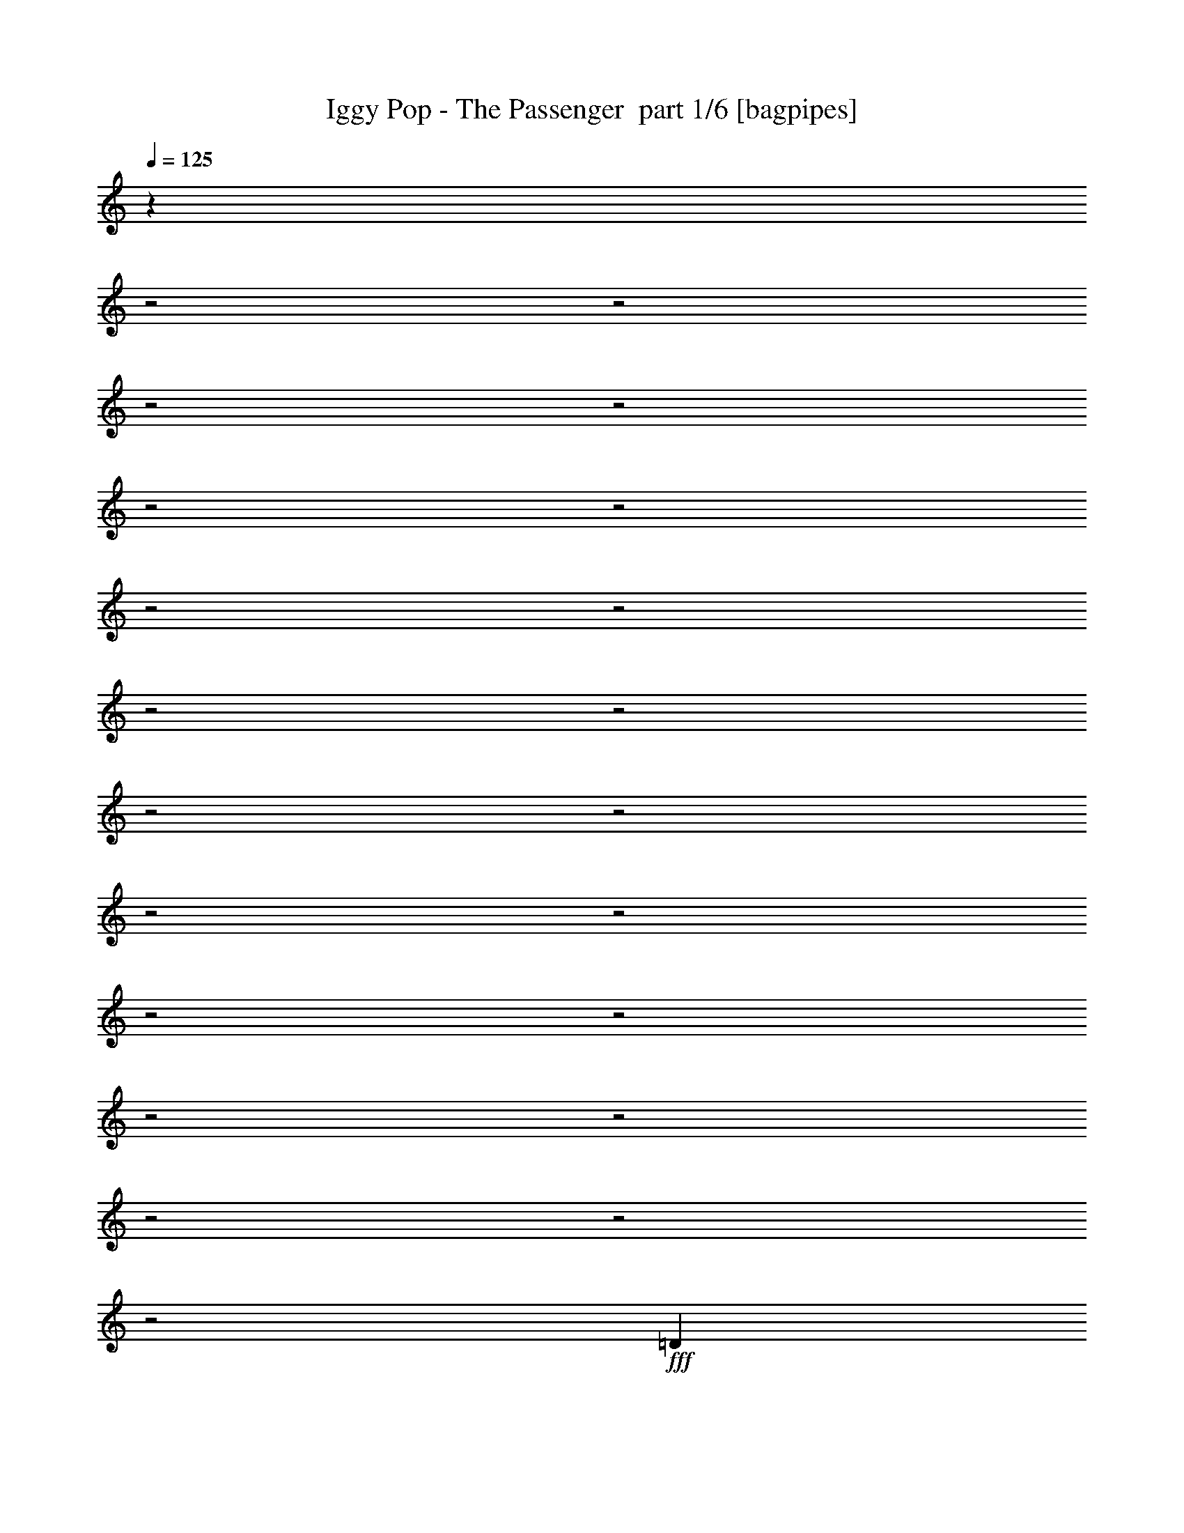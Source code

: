 % Produced with Bruzo's Transcoding Environment 2.0 alpha 
% Transcribed by Bruzo 

X:1
T: Iggy Pop - The Passenger  part 1/6 [bagpipes]
Z: Transcribed with BruTE 61
L: 1/4
Q: 125
K: C
z12453/4000
z2/1
z2/1
z2/1
z2/1
z2/1
z2/1
z2/1
z2/1
z2/1
z2/1
z2/1
z2/1
z2/1
z2/1
z2/1
z2/1
z2/1
z2/1
z2/1
z2/1
z2/1
+fff+
[=D2411/8000]
[=E4447/8000]
[=D9/32]
[=E4287/8000]
[=F2699/8000]
z4159/8000
[=E4841/8000]
z14671/4000
[=D2679/8000]
[=E1/8]
z2751/8000
[=E179/250]
z1987/8000
[=D643/2000]
[=E2441/8000]
z1523/8000
[=E3977/8000]
z30743/8000
[=D2303/8000]
[=E1727/4000]
z459/1000
[=E1457/2000]
z103/800
[=F209/400]
[=E379/800]
z3603/8000
[=E643/2000]
[=D93/320]
z847/4000
[=D1903/4000]
z16179/8000
[=D2303/8000-]
[=E1/8-=D1/8]
+ppp+
[=E759/4000]
z2037/8000
+fff+
[=E2571/8000]
[=F337/500]
z1627/8000
[=F3873/8000]
z2717/8000
[=E2783/8000]
z51/200
[=E2303/8000]
[=D2657/8000]
z179/800
[=D421/800]
z4051/2000
[=D643/2000]
[=E139/500]
z233/800
[=E36/125]
[=F2683/4000]
z1653/8000
[=F3847/8000]
z2689/8000
[=E3311/8000]
z313/1600
[=E991/4000]
[=D2453/8000]
z997/4000
[=D1503/4000]
z16979/8000
[=D2893/8000]
[=E133/500]
z2427/8000
[=E2411/8000]
[=F2081/4000]
z2857/8000
[=F4143/8000]
z543/1600
[=E757/1600]
z91/250
[=E2009/4000]
[=D407/800]
z30823/8000
z2/1
z2/1
z2/1
z2/1
z2/1
z2/1
[=D2411/8000]
[=E1633/4000]
z1181/8000
[=D2251/8000]
[=E2143/4000]
[=E1391/4000]
z1019/2000
[=E1231/2000]
z3711/1000
[=D71/200]
[=E3697/8000]
[=D683/2000-]
[=E1/8-=D1/8]
+ppp+
[=E1643/4000]
+fff+
[=F3257/8000]
z3601/8000
[=E4399/8000]
z377/100
[=D36/125-]
[=E1/8-=D1/8]
+ppp+
[=E509/2000]
z409/800
+fff+
[=E3429/4000]
[=F763/2000]
z1127/8000
[=E3873/8000]
z3521/8000
[=E643/2000]
[=D2407/8000]
z1611/8000
[=D4389/8000]
z3899/2000
[=D36/125-]
[=E1/8-=D1/8]
+ppp+
[=E1/5]
z977/4000
+fff+
[=E773/4000]
z513/4000
[=F2737/4000]
z193/1000
[=F989/2000]
z527/1600
[=E573/1600]
z1957/8000
[=E36/125]
[=D2739/8000]
z427/2000
[=D237/500]
z16621/8000
[=D643/2000]
[=E2307/8000]
z2247/8000
[=E36/125]
[=F5449/8000]
z157/800
[=F393/800]
z1303/4000
[=E2697/4000]
z1357/8000
[=D3643/8000]
z67/400
[=D183/400]
z8243/4000
[=D2411/8000-]
[=E1/8-=D1/8]
+ppp+
[=E2103/8000]
z51/200
+fff+
[=E493/1600]
[=F399/1600]
z1541/8000
[=F8959/8000]
z1061/8000
[=E2439/8000]
z1579/8000
[=E4921/8000]
z101/500
[=D673/1000]
z15511/8000
[=E1/8]
z393/2000
[=E1917/8000]
z32/125
[=E363/2000]
z1441/8000
[=F5559/8000]
z1299/8000
[=F5201/8000]
z1657/8000
[=E5343/8000]
z1623/8000
[=D2877/8000]
z173/800
[=D327/800]
z6573/2000
z2/1
z2/1
[=D36/125]
[=E2197/4000]
[=D77/250]
[=E2273/4000]
z1991/8000
[=E5009/8000]
z201/800
[=F449/800]
z79/250
[=F1243/2000]
z997/4000
[=E2009/4000]
[=F36/125]
[=E2143/4000]
[=D2949/4000]
z5329/4000
[=E2671/4000]
z339/2000
[=E643/1000]
z937/4000
[=F2063/4000]
z2893/8000
[=F5107/8000]
z929/4000
[=E4019/8000]
[=F36/125]
[=E2143/4000]
[=D4033/8000]
z12523/8000
[=E5477/8000]
z1381/8000
[=E5119/8000]
z789/4000
[=F2711/4000]
z359/2000
[=F1391/2000]
z101/500
[=E33/64]
[=F603/2000]
[=E4179/8000]
[=D112/125]
z269/800
[=C2143/4000]
[=A,753/1000]
z679/320
z2/1
z2/1
z2/1
z2/1
z2/1
z2/1
[=E141/320]
z1747/4000
[=E3643/4000]
[=F1929/4000]
[=E1931/4000]
z3817/1000
[=E1/8]
z1893/8000
[=E793/1600]
[=D77/250]
[=E2197/4000]
[=F937/2000]
z3003/8000
[=E4497/8000]
z299/80
[=D36/125]
[=E103/250]
z3723/8000
[=F5777/8000]
z297/2000
[=F4179/8000]
[=E4133/8000]
z3261/8000
[=E643/2000]
[=D2167/8000]
z1851/8000
[=D4149/8000]
z3959/2000
[=D36/125]
[=E59/200]
z1097/4000
[=E643/2000]
[=F2617/4000]
z357/1600
[=F843/1600]
z19/64
[=E21/64]
z2197/8000
[=E36/125]
[=D2999/8000]
z181/1000
[=D1013/2000]
z8181/4000
[=D643/2000]
[=E1033/4000]
z311/1000
[=E36/125]
[=F651/1000]
z181/800
[=F419/800]
z2347/8000
[=E3153/8000]
z1723/8000
[=E991/4000]
[=D459/1600]
z269/1000
[=D837/2000]
z16637/8000
[=D2893/8000]
[=E197/800]
z323/1000
[=E603/2000]
[=F563/1000]
z1257/4000
[=F911/1600]
[=E5431/8000]
z3891/8000
[=D2609/8000]
z839/4000
[=D2161/4000]
z16091/8000
[=D2411/8000]
[=E999/4000]
z2449/8000
[=E643/2000]
[=F4479/8000]
z127/400
[=F33/64]
[=E943/800]
[=D581/1600]
z1649/8000
[=D4851/8000]
z2021/800
z2/1
z2/1
z2/1
z2/1
z2/1
z2/1
z2/1
z2/1
z2/1
z2/1
[=D129/800]
z1121/8000
[=E3379/8000]
z267/2000
[=D2251/8000]
[=E2143/4000]
[=E579/1600]
z3963/8000
[=E5037/8000]
z1183/320
[=D71/200-]
[=E1/8-=D1/8]
+ppp+
[=E2697/8000]
+fff+
[=D683/2000-]
[=E1/8-=D1/8]
+ppp+
[=E1643/4000]
+fff+
[=F287/800]
z3989/8000
[=E4511/8000]
z1497/400
[=D2411/8000]
[=E4447/8000]
[=D9/32]
[=E2143/4000]
[=F1333/4000]
z131/250
[=E601/1000]
z459/125
[=D2679/8000]
[=E1/8]
z11/32
[=E1139/1600]
z2021/8000
[=D2571/8000]
[=E301/1000]
z1557/8000
[=E4443/8000]
z16741/8000
z2/1
[=E3259/8000]
z3599/8000
[=A4901/8000]
z129/500
[=A609/2000]
z1583/8000
[=A3509/4000]
[=G3399/8000]
z5289/1600
[=A611/1600]
z3803/8000
[=A2697/8000]
z7/32
[=A15/32]
z2679/8000
[=A3483/4000]
[=G671/1600]
z4901/1600
[=A1/8]
z393/2000
[=A2423/8000]
z439/2000
[=A311/2000]
z287/1600
[=A513/1600]
z1293/8000
[=A4207/8000]
z2973/8000
[=A2527/8000]
z3581/8000
[=A3919/8000]
z3099/8000
[=A3563/4000]
[=G111/320]
z5551/4000
[=G699/4000]
z587/4000
[=A1163/4000]
z51/160
[=G2143/8000]
[=A2307/8000]
z909/4000
[=A1841/4000]
z397/1000
[=A239/500]
z2767/8000
[=A3733/8000]
z3393/8000
[=A1567/2000]
[=G3839/8000]
z10467/8000
[=D1533/8000]
z1039/8000
[=E2461/8000]
z26/125
[=D167/1000]
z1397/8000
[=E2603/8000]
z461/2000
[=E457/1000]
z1601/4000
[=G1649/4000]
z1619/4000
[=D1881/4000]
z3097/8000
[=E4403/8000]
z4083/2000
[=D2411/8000]
[=E2257/8000]
z1761/8000
[=D643/2000]
[=E2667/8000]
z4459/8000
[=E2143/4000]
[=G651/1600]
z3603/8000
[=D3397/8000]
z1811/4000
[=E1939/4000]
z16857/8000
[=D2411/8000]
[=E4447/8000]
[=D2411/8000]
[=E3429/4000]
[=E3697/8000]
[=G7019/8000]
[=D659/800-]
[=E1/8-=D1/8]
+ppp+
[=E1343/1600]
+fff+
[=D2411/8000-]
[=E1/8-=D1/8]
+ppp+
[=E99/500]
z4361/4000
+fff+
[=D2411/8000]
[=E4447/8000]
[=D2411/8000]
[=E5509/8000]
z1349/8000
[=E3697/8000]
[=G7019/8000]
[=D659/800]
[=E1543/1600]
[=D2411/8000-]
[=E1/8-=D1/8]
+ppp+
[=E1719/8000]
z4293/4000
+fff+
[=D2411/8000]
[=E4447/8000]
[=D2411/8000]
[=E1129/1600]
z1213/8000
[=E3697/8000]
[=G7019/8000]
[=D659/800]
[=E1929/2000]
[=D2411/8000]
[=E1427/4000]
z829/800
[=D171/800]
z113/800
[=E237/800]
z103/500
[=D169/1000]
z1381/8000
[=E4119/8000]
z1423/4000
[=E1577/4000]
z41/320
[=G4849/4000]
[=E2777/8000]
z1081/8000
[=G2419/8000]
z4439/8000
[=G3561/8000]
z1943/4000
[=G643/800]
[=E921/2000]
z28597/8000
z2/1
z2/1
z2/1
z2/1
[=D2303/8000]
[=E2197/4000]
[=D493/1600]
[=E4241/8000]
z459/1600
[=E1041/1600]
z907/4000
[=F2093/4000]
z2833/8000
[=F5167/8000]
z899/4000
[=E2009/4000]
[=F36/125]
[=E4287/8000]
[=D6093/8000]
z5231/4000
[=E2769/4000]
z29/200
[=E267/400]
z1679/8000
[=F4321/8000]
z2697/8000
[=F4803/8000]
z2163/8000
[=E2009/4000]
[=F36/125]
[=E2143/4000]
[=D3729/8000]
z12827/8000
[=E5173/8000]
z337/1600
[=E1063/1600]
z1383/8000
[=F5117/8000]
z1741/8000
[=F5759/8000]
z71/400
[=E2063/4000]
[=F2411/8000]
[=E4179/8000]
[=D429/500]
z1497/4000
[=C4287/8000]
[=A,5719/8000]
z7717/2000
z2/1
z2/1
z2/1
z2/1
z2/1
[=D2411/8000]
[=E3221/8000]
z613/4000
[=D2251/8000]
[=E2143/4000]
[=F2737/8000]
z4121/8000
[=E4879/8000]
z3663/1000
[=D2679/8000]
[=E1017/8000]
z1367/4000
[=E2883/4000]
z1949/8000
[=D643/2000]
[=E2479/8000]
z743/4000
[=E2257/4000]
z6041/1600
[=D36/125]
[=E3491/8000]
z3527/8000
[=F3483/4000]
[=F4179/8000]
[=E957/2000]
z1783/4000
[=E2571/8000]
[=D2363/8000]
z207/1000
[=D961/2000]
z16141/8000
[=D36/125-]
[=E1/8-=D1/8]
+ppp+
[=E311/1600]
z1999/8000
+fff+
[=E643/2000]
[=F5429/8000]
z1589/8000
[=F3911/8000]
z67/200
[=E141/400]
z1001/4000
[=E2303/8000]
[=D539/1600]
z1753/8000
[=D4247/8000]
z8083/4000
[=D643/2000]
[=E1131/4000]
z573/2000
[=E36/125]
[=F1351/2000]
z323/1600
[=F777/1600]
z2651/8000
[=E2849/8000]
z2027/8000
[=E991/4000]
[=D1991/8000]
z307/1000
[=D761/2000]
z16941/8000
[=D1447/4000]
[=E433/1600]
z2389/8000
[=E2411/8000]
[=F21/40]
z2819/8000
[=F2277/4000]
[=E5127/8000]
z1049/2000
[=D701/2000]
z741/4000
[=D2009/4000]
z3279/1600
[=D2411/8000]
[=E1097/4000]
z2253/8000
[=E643/2000]
[=F187/320]
z293/1000
[=F2063/4000]
[=E9429/8000]
[=D3101/8000]
z727/4000
[=D2273/4000]
z4007/2000
[=D36/125-]
[=E1/8-=D1/8]
+ppp+
[=E271/1000]
z1979/4000
+fff+
[=E2771/4000]
z329/2000
[=F4179/8000]
[=E801/1600]
z3389/8000
[=E643/2000]
[=D2039/8000]
z1979/8000
[=D4021/8000]
z3991/2000
[=D36/125]
[=E683/2000]
z911/4000
[=E643/2000]
[=F2553/4000]
z1913/8000
[=F4087/8000]
z2503/8000
[=E2997/8000]
z73/320
[=E36/125]
[=D2871/8000]
z197/1000
[=D981/2000]
z16489/8000
[=D643/2000]
[=E1939/8000]
z523/1600
[=E36/125]
[=F5081/8000]
z969/4000
[=F2031/4000]
z99/320
[=E221/320]
z613/4000
[=D1887/4000]
z151/1000
[=D237/500]
z8177/4000
[=D2411/8000-]
[=E1/8-=D1/8]
+ppp+
[=E447/1600]
z1909/8000
+fff+
[=E77/250]
[=F2127/8000]
z1409/8000
[=F501/400]
[=E2571/8000]
z1447/8000
[=E5053/8000]
z371/2000
[=D1379/2000]
z15379/8000
[=D67/250-]
[=E1/8-=D1/8]
+ppp+
[=E1977/8000]
z3881/8000
+fff+
[=E3563/4000]
[=D1493/8000]
z101/320
[=E4849/4000]
[=D1777/8000]
z2241/8000
[=E9537/8000-]
[=D611/4000=E611/4000]
z2797/8000
[=E3643/4000-]
[=A,1/8-=E1/8]
+ppp+
[=A,3417/8000]
z1121/320
z2/1
z2/1
z2/1
z2/1
+fff+
[=D36/125]
[=E4393/8000]
[=D493/1600]
[=E4313/8000]
z139/500
[=E1319/2000]
z871/4000
[=F2129/4000]
z2761/8000
[=F5239/8000]
z1727/8000
[=E2009/4000]
[=F36/125]
[=E2143/4000]
[=D1133/1600]
z10891/8000
[=E5109/8000]
z397/2000
[=E1353/2000]
z1607/8000
[=F4393/8000]
z1313/4000
[=F2437/4000]
z2091/8000
[=E4019/8000]
[=F2303/8000]
[=E4287/8000]
[=D19/40]
z3189/2000
[=E1311/2000]
z807/4000
[=E2693/4000]
z1311/8000
[=F5189/8000]
z1669/8000
[=F5831/8000]
z1349/8000
[=E33/64]
[=F2411/8000]
[=E4179/8000]
[=D867/1000]
z2923/8000
[=C2143/4000]
[=A,5791/8000]
z6621/2000
z2/1
[=D36/125]
[=E4393/8000]
[=D493/1600]
[=E2177/4000]
z1091/4000
[=E2659/4000]
z1701/8000
[=F4299/8000]
z17/50
[=F239/400]
z437/1600
[=E4019/8000]
[=F2303/8000]
[=E4287/8000]
[=D2853/4000]
z217/160
[=E103/160]
z1547/8000
[=E5453/8000]
z783/4000
[=F2217/4000]
z517/1600
[=F983/1600]
z41/160
[=E2009/4000]
[=F36/125]
[=E2143/4000]
[=D1921/4000]
z6017/8000
[=C33/64]
[=A,14429/4000]
z23/8
z2/1
z2/1

X:2
T: Iggy Pop - The Passenger  part 2/6 [flute]
Z: Transcribed with BruTE 47
L: 1/4
Q: 125
K: C
z9227/4000
z2/1
z2/1
z2/1
z2/1
z2/1
z2/1
z2/1
z2/1
z2/1
z2/1
z2/1
z2/1
z2/1
z2/1
z2/1
z2/1
z2/1
z2/1
z2/1
z2/1
z2/1
z2/1
z2/1
z2/1
z2/1
z2/1
z2/1
z2/1
z2/1
z2/1
z2/1
z2/1
z2/1
z2/1
z2/1
z2/1
z2/1
z2/1
z2/1
z2/1
z2/1
z2/1
z2/1
z2/1
z2/1
z2/1
z2/1
z2/1
z2/1
z2/1
z2/1
z2/1
z2/1
z2/1
z2/1
z2/1
z2/1
z2/1
z2/1
z2/1
z2/1
z2/1
z2/1
z2/1
z2/1
z2/1
z2/1
z2/1
z2/1
z2/1
z2/1
z2/1
z2/1
z2/1
z2/1
z2/1
+fff+
[=A,6537/8000=c6537/8000]
[=A,7019/8000=c7019/8000]
[=A,3509/4000=c3509/4000]
[=A,6859/8000=c6859/8000]
[=A,33/64=c33/64]
[=A,36/125=c36/125]
[=A,1929/4000=c1929/4000]
+ff+
[=G,3429/1600=B3429/1600]
+fff+
[=A,6537/8000=c6537/8000]
[=A,3509/4000=c3509/4000]
[=A,7019/8000=c7019/8000]
[=A,3429/4000=c3429/4000]
[=A,4287/8000=c4287/8000]
[=A,2143/8000=c2143/8000]
[=A,3857/8000=c3857/8000]
+ff+
[=G,8573/4000=B8573/4000]
+fff+
[=A,6697/8000=c6697/8000]
[=A,6697/8000=c6697/8000]
[=A,3429/4000=c3429/4000]
[=A,359/400=c359/400]
[=A,33/64=c33/64]
[=A,603/2000=c603/2000]
[=A,15/32-=c15/32-]
+ppp+
[=G,1/8=B1/8=A,1/8=c1/8]
+ff+
[=G,4697/4000=B4697/4000]
+fff+
[=G,1661/4000-=B1661/4000-]
+ppp+
[=A,1/8=c1/8=G,1/8=B1/8]
+fff+
[=A,25881/8000=c25881/8000]
z5499/2000
z2/1
z2/1
z2/1
z2/1
z2/1
z2/1
z2/1
z2/1
z2/1
z2/1
z2/1
z2/1
z2/1
z2/1
z2/1
z2/1
z2/1
z2/1
z2/1
z2/1
z2/1
z2/1
+ff+
[=e1251/2000]
z1007/4000
[=e2493/4000]
z117/500
+fff+
[=e657/2000]
z423/800
[=e911/1600]
+ff+
[=d1043/1600]
z20259/8000
z2/1
z2/1
z2/1
z2/1
z2/1
z2/1
z2/1
z2/1
z2/1
z2/1
z2/1
z2/1
z2/1
z2/1
z2/1
z2/1
z2/1
z2/1
z2/1
z2/1
z2/1
z2/1
z2/1
z2/1
z2/1
z2/1
z2/1
z2/1
z2/1
z2/1
z2/1
z2/1
z2/1
z2/1
z2/1
z2/1
z2/1
z2/1
z2/1
z2/1
z2/1
z2/1
z2/1
z2/1
z2/1
z2/1
z2/1
z2/1
z2/1
z2/1
z2/1
z2/1
z2/1
z2/1
z2/1
z2/1
z2/1
z2/1
z2/1
z2/1
z2/1
z2/1
z2/1
z2/1
z2/1
z2/1
z2/1
z2/1
+fff+
[=A,817/1000=c817/1000]
[=A,7019/8000=c7019/8000]
[=A,7019/8000=c7019/8000]
[=A,3429/4000=c3429/4000]
[=A,33/64=c33/64]
[=A,36/125=c36/125]
[=A,1929/4000=c1929/4000]
+ff+
[=G,2123/1000=B2123/1000]
+fff+
[=A,3349/4000=c3349/4000]
[=A,7019/8000=c7019/8000]
[=A,3509/4000=c3509/4000]
[=A,6859/8000=c6859/8000]
[=A,2143/4000=c2143/4000]
[=A,2143/8000=c2143/8000]
[=A,1929/4000=c1929/4000]
+ff+
[=G,3429/1600=B3429/1600]
+fff+
[=A,6697/8000=c6697/8000]
[=A,3349/4000=c3349/4000]
[=A,3429/4000=c3429/4000]
[=A,7179/8000=c7179/8000]
[=A,2063/4000=c2063/4000]
[=A,2411/8000=c2411/8000]
[=A,15/32=c15/32]
+ppp+
[=G,1/8=B1/8]
+ff+
[=G,1879/1600=B1879/1600]
+fff+
[=G,1661/4000-=B1661/4000-]
+ppp+
[=A,1/8=c1/8=G,1/8=B1/8]
+fff+
[=A,6519/2000=c6519/2000]
z22187/8000
z2/1
z2/1
z2/1
z2/1
z2/1
z2/1
z2/1
z2/1
z2/1
z2/1
z2/1
z2/1
z2/1
z2/1
z2/1
z2/1
z2/1
z2/1
z2/1
z2/1
z2/1
z2/1
z2/1
z2/1
z2/1
z2/1
z2/1
z2/1
z2/1
z2/1
z2/1
z2/1
z2/1
z2/1
z2/1
z2/1
z2/1
z2/1
z2/1
z2/1
z2/1
z2/1
z2/1
z2/1
z2/1
z2/1
z2/1
z2/1
z2/1
z2/1
z2/1
z2/1
[=A,6537/8000=c6537/8000]
[=A,3509/4000=c3509/4000]
[=A,7019/8000=c7019/8000]
[=A,3429/4000=c3429/4000]
[=A,2063/4000=c2063/4000]
[=A,36/125=c36/125]
[=A,3857/8000-=c3857/8000-]
+ff+
[=G,3397/1600=B3397/1600=A,3397/1600=c3397/1600]
+fff+
[=A,6697/8000=c6697/8000]
[=A,7019/8000=c7019/8000]
[=A,7019/8000=c7019/8000]
[=A,3429/4000=c3429/4000]
[=A,2143/4000=c2143/4000]
[=A,2143/8000=c2143/8000]
[=A,1929/4000=c1929/4000]
+ff+
[=G,3429/1600=B3429/1600]
+fff+
[=A,3349/4000=c3349/4000]
[=A,6697/8000=c6697/8000]
[=A,3429/4000=c3429/4000]
[=A,359/400=c359/400]
[=A,33/64=c33/64]
[=A,2411/8000=c2411/8000]
[=A,3751/8000=c3751/8000]
+ppp+
[=G,1/8=B1/8]
+ff+
[=G,4697/4000=B4697/4000]
+fff+
[=G,1661/4000-=B1661/4000-]
+ppp+
[=A,1/8=c1/8=G,1/8=B1/8]
+fff+
[=A,6537/2000=c6537/2000]
z15573/4000
[=A,817/1000=c817/1000]
[=A,7019/8000=c7019/8000]
[=A,7019/8000=c7019/8000]
[=A,3429/4000=c3429/4000]
[=A,2063/4000=c2063/4000]
[=A,2303/8000=c2303/8000]
[=A,1929/4000=c1929/4000]
+ff+
[=G,3397/1600=B3397/1600]
+fff+
[=A,6697/8000=c6697/8000]
[=A,7019/8000=c7019/8000]
[=A,7019/8000=c7019/8000]
[=A,3429/4000=c3429/4000]
[=A,2143/4000=c2143/4000]
[=A,2143/8000=c2143/8000]
[=A,1929/4000=c1929/4000]
+ff+
[=G,427/800=B427/800]
z15/4
z2/1
z2/1
z2/1
z2/1

X:3
T: Iggy Pop - The Passenger  part 3/6 [lute]
Z: Transcribed with BruTE 9
L: 1/4
Q: 125
K: C
z25161/8000
z2/1
z2/1
z2/1
z2/1
z2/1
z2/1
z2/1
+mf+
[=A,1839/8000]
z2447/8000
+p+
[=E1553/8000=G1553/8000]
z1019/8000
+mf+
[=A,1981/8000]
z161/1000
+mp+
[=E,107/500]
z1717/8000
[=F,1783/8000]
z333/1000
+p+
[=D2411/8000]
+mp+
[=F,77/320]
z4933/8000
[=C1567/8000]
z2719/8000
[=E643/2000=G643/2000]
[=C1709/8000]
z1881/8000
+p+
[=C857/4000]
+ppp+
[=A,777/4000]
+mf+
[=G,1851/8000]
z487/1600
+p+
[=D313/1600=G313/1600]
z1007/8000
+mp+
[=G,1993/8000]
z2513/4000
[=A,987/4000]
z289/1000
[=E9/32=G9/32]
[=A,969/4000]
z1491/8000
+p+
[=E,1509/8000]
z1121/4000
+mp+
[=F,879/4000]
z37/125
+p+
[=D2411/8000]
+mp+
[=F,1721/8000]
z5297/8000
[=C1703/8000]
z323/1000
[=E2411/8000=G2411/8000]
[=C301/1600]
z147/500
[=C201/1000]
+p+
[=A,777/4000]
+mp+
[=G,993/4000]
z2461/8000
+p+
[=E2411/8000^G2411/8000]
+mp+
[^G,407/2000]
z539/800
[=A,161/800]
z2677/8000
+p+
[=E643/2000=G643/2000]
+mp+
[=A,1751/8000]
z1517/8000
[=E,1983/8000]
z723/4000
[=F,777/4000]
z2893/8000
+p+
[=D2411/8000]
+mp+
[=F,53/250]
z2581/4000
[=C919/4000]
z153/500
[=E97/500=G97/500]
z51/400
+p+
[=C99/400]
z161/800
+mp+
[=C857/4000]
+pp+
[=A,777/4000]
+mp+
[=G,811/4000]
z533/1600
[=D2571/8000=G2571/8000]
[=G,441/2000]
z1051/1600
[=A,349/1600]
z2541/8000
+p+
[=E2251/8000=G2251/8000]
+mp+
[=A,427/2000]
z1721/8000
[=E,1779/8000]
z1971/8000
+mf+
[=F,1529/8000]
z2597/8000
+p+
[=D2411/8000]
+mf+
[=F,249/1000]
z5027/8000
+mp+
[=C1973/8000]
z2313/8000
[=E2411/8000=G2411/8000]
+p+
[=C111/500]
z1041/4000
+mp+
[=C1607/8000]
+p+
[=A,777/4000]
+mp+
[=G,1757/8000]
z269/800
+p+
[=E2411/8000^G2411/8000]
+mp+
[^G,1899/8000]
z16/25
[=A,47/200]
z1203/4000
[=E643/2000=G643/2000]
[=A,761/4000]
z873/4000
[=E,877/4000]
z67/320
[=F,73/320]
z1311/4000
+p+
[=D2411/8000]
+mp+
[=F,1967/8000]
z4891/8000
[=C1609/8000]
z1339/4000
[=E2571/8000=G2571/8000]
[=C1751/8000]
z1839/8000
[=C343/1600]
+pp+
[=A,777/4000]
+mf+
[=G,473/2000]
z1197/4000
+mp+
[=D643/2000=G643/2000]
[=G,767/4000]
z1371/2000
[=A,379/2000]
z2771/8000
+p+
[=E9/32=G9/32]
+mp+
[=A,1979/8000]
z29/160
[=E,31/160]
z2201/8000
[=F,1799/8000]
z1163/4000
+p+
[=D2411/8000]
+mp+
[=F,1763/8000]
z657/1000
[=C109/500]
z1271/4000
[=E2411/8000=G2411/8000]
[=C1547/8000]
z2311/8000
[=C1607/8000]
+p+
[=A,777/4000-]
+mp+
[=G,191/1000=A,191/1000]
z2919/8000
[=E2411/8000^G2411/8000]
[^G,167/800]
z5349/8000
[=A,1651/8000]
z527/1600
+p+
[=E643/2000=G643/2000]
+mp+
[=A,1793/8000]
z59/320
[=E,61/320]
z381/1600
[=F,319/1600]
z713/2000
+p+
[=D2411/8000]
+mf+
[=F,1737/8000]
z5121/8000
+mp+
[=C1879/8000]
z2407/8000
[=E643/2000=G643/2000]
+p+
[=C1521/8000]
z2069/8000
[=C857/4000]
+pp+
[=A,777/4000]
+mp+
[=G,1663/8000]
z2623/8000
[=D643/2000=G643/2000]
[=G,361/1600]
z2607/4000
[=A,893/4000]
z5/16
+p+
[=E9/32=G9/32]
+mp+
[=A,7/32]
z1679/8000
+p+
[=E,1821/8000]
z193/800
+mf+
[=F,157/800]
z511/1600
+p+
[=D603/2000]
+mf+
[=F,1533/8000]
z1097/1600
+mp+
[=C303/1600]
z693/2000
[=E2411/8000=G2411/8000]
+p+
[=C1817/8000]
z51/200
+mp+
[=C201/1000]
+p+
[=A,1553/8000]
+mp+
[=G,1799/8000]
z2649/8000
[=E2411/8000^G2411/8000]
[^G,97/400]
z9633/8000
[=c2303/8000=e2303/8000]
[=c391/2000=e391/2000]
z283/800
+mf+
[=c117/800=e117/800]
z567/4000
+pp+
[=A1/8=c1/8]
z743/1600
+p+
[=c36/125=f36/125]
+mp+
[=c1847/8000=f1847/8000]
z1273/4000
[=c1/8=f1/8]
z163/1000
+pp+
[=F1/8=A1/8]
z743/1600
+mp+
[=c287/1600-=e287/1600]
+ppp+
[=G1/8=c1/8]
+mp+
[=c3/16=e3/16]
z1381/4000
[=c619/4000=e619/4000]
z533/4000
+pp+
[=G1/8=c1/8]
z743/1600
+mp+
[=B36/125=d36/125]
[=B383/1600=d383/1600]
z1239/4000
[=B511/4000=d511/4000]
z641/4000
+pp+
[=G1/8=B1/8]
z743/1600
+mp+
[=c36/125=e36/125]
[=c1699/8000=e1699/8000]
z539/1600
[=c2303/8000=e2303/8000]
+pp+
[=A1/8=c1/8]
z743/1600
+mp+
[=c36/125=f36/125]
[=c1983/8000=f1983/8000]
z2411/8000
[=c1089/8000=f1089/8000]
z243/1600
+pp+
[=F1/8=A1/8]
z743/1600
+mp+
[=c2303/8000=e2303/8000]
[=c1767/8000=e1767/8000]
z2627/8000
[=c36/125=e36/125]
+pp+
[=G1/8=c1/8]
z743/1600
+p+
[=B36/125=e36/125]
+mp+
[=B31/160=e31/160]
z2843/8000
[=B1157/8000=e1157/8000]
z1147/8000
+ppp+
[^G1/8=B1/8]
z743/1600
+mp+
[=c36/125=e36/125]
[=c917/4000=e917/4000]
z2559/8000
[=c36/125=e36/125]
+pp+
[=A1/8=c1/8]
z743/1600
+p+
[=c711/4000=f711/4000-]
+ppp+
[=F1/8=f1/8]
+mp+
[=c3/16=f3/16]
z111/320
[=c1/8-=f1/8-]
+ppp+
[=c163/1000=f163/1000]
[=F1/8=A1/8]
z743/1600
+mp+
[=c36/125=e36/125]
[=c951/4000=e951/4000]
z623/2000
+mf+
[=c63/500=e63/500]
z259/1600
+pp+
[=G1/8=c1/8]
z743/1600
+mp+
[=B36/125=d36/125]
[=B843/4000=d843/4000]
z677/2000
[=B1/8=d1/8-]
+ppp+
[=d163/1000]
+pp+
[=G1/8=B1/8]
z743/1600
+mp+
[=c2303/8000=e2303/8000]
[=c197/800=e197/800]
z303/1000
[=c269/2000=e269/2000]
z307/2000
+pp+
[=A1/8=c1/8]
z743/1600
+mp+
[=c36/125=f36/125]
[=c1753/8000=f1753/8000]
z33/100
[=c1/8-=f1/8-]
+ppp+
[=c163/1000=f163/1000]
+pp+
[=F1/8=A1/8]
z743/1600
+mp+
[=c36/125=e36/125]
[=c1537/8000=e1537/8000]
z357/1000
[=c143/1000=e143/1000]
z29/200
+pp+
[=G1/8=c1/8]
z743/1600
+p+
[=B36/125=e36/125]
+mp+
[=B1821/8000=e1821/8000]
z5037/8000
+mf+
[=A,1963/8000]
z2323/8000
+p+
[=E643/2000=G643/2000]
+mp+
[=A,321/1600]
z1663/8000
[=E,1837/8000]
z199/1000
[=F,477/2000]
z2539/8000
+p+
[=D603/2000]
+mf+
[=F,1549/8000]
z5309/8000
+mp+
[=C1691/8000]
z519/1600
[=E643/2000=G643/2000]
+p+
[=C1833/8000]
z439/2000
+mp+
[=C343/1600]
+ppp+
[=A,777/4000]
+mp+
[=G,79/320]
z2311/8000
+p+
[=D643/2000=G643/2000]
+mp+
[=G,1617/8000]
z2701/4000
[=A,799/4000]
z42/125
[=E9/32=G9/32]
[=A,781/4000]
z1867/8000
+p+
[=E,1633/8000]
z1059/4000
+mp+
[=F,941/4000]
z2243/8000
+p+
[=D2411/8000]
+mp+
[=F,923/4000]
z5173/8000
[=C1827/8000]
z123/400
[=E2411/8000=G2411/8000]
[=C1629/8000]
z557/2000
[=C201/1000]
+p+
[=A,1553/8000-]
+mp+
[=G,1611/8000=A,1611/8000]
z709/2000
[=E603/2000^G603/2000]
[^G,219/1000]
z2633/4000
[=A,867/4000]
z2553/8000
+p+
[=E2571/8000=G2571/8000]
+mp+
[=A,469/2000]
z1393/8000
[=E,1607/8000]
z911/4000
[=F,839/4000]
z2769/8000
+p+
[=D2411/8000]
+mp+
[=F,91/400]
z2519/4000
[=C981/4000]
z581/2000
[=E643/2000=G643/2000]
[=C401/2000]
z993/4000
[=C857/4000]
+pp+
[=A,777/4000]
+mf+
[=G,873/4000]
z127/400
+mp+
[=D643/2000=G643/2000]
[=G,59/250]
z5131/8000
[=A,1869/8000]
z2417/8000
[=E2251/8000=G2251/8000]
[=A,229/1000]
z1597/8000
+p+
[=E,1903/8000]
z1847/8000
+mp+
[=F,1653/8000]
z2473/8000
+p+
[=D2411/8000]
+mp+
[=F,101/500]
z5403/8000
[=C1597/8000]
z2689/8000
[=E2411/8000=G2411/8000]
+p+
[=C19/80]
z979/4000
+mp+
[=C1607/8000]
+p+
[=A,777/4000]
+mp+
[=G,1881/8000]
z1283/4000
[=E2411/8000^G2411/8000]
[^G,1523/8000]
z201/160
+p+
[=c29/160=e29/160-]
+ppp+
[=A1/8=e1/8]
+mp+
[=c3/16=e3/16]
z2747/8000
[=c1253/8000=e1253/8000]
z1051/8000
+pp+
[=A1/8=c1/8]
z743/1600
+p+
[=c36/125=f36/125]
+mp+
[=c193/800=f193/800]
z2463/8000
[=c1037/8000=f1037/8000]
z1267/8000
+ppp+
[=F1/8=A1/8]
z743/1600
+mp+
[=c36/125=e36/125]
[=c857/4000=e857/4000]
z2679/8000
[=c36/125=e36/125]
+pp+
[=G1/8=c1/8]
z743/1600
+mp+
[=B36/125=d36/125]
[=B999/4000=d999/4000]
z599/2000
[=B69/500=d69/500]
z3/20
+pp+
[=G1/8=B1/8]
z1857/4000
+mp+
[=c36/125=e36/125]
[=c891/4000=e891/4000]
z653/2000
+mf+
[=c36/125=e36/125]
+pp+
[=A1/8=c1/8]
z743/1600
+mp+
[=c36/125=f36/125]
[=c313/1600=f313/1600]
z707/2000
[=c293/2000=f293/2000]
z283/2000
+pp+
[=F1/8=A1/8]
z743/1600
+mp+
[=c36/125=e36/125]
[=c1849/8000=e1849/8000]
z159/500
[=c1/8=e1/8]
z163/1000
+pp+
[=G1/8=c1/8]
z743/1600
+mp+
[=B1437/8000=e1437/8000-]
+ppp+
[=e1/8]
+mp+
[=B3/16=e3/16]
z69/200
[=B31/200=e31/200]
z133/1000
+ppp+
[^G1/8=B1/8]
z743/1600
+mp+
[=c36/125=e36/125]
[=c1917/8000=e1917/8000]
z619/2000
[=c16/125=e16/125]
z4/25
+pp+
[=A1/8=c1/8]
z743/1600
+p+
[=c36/125=f36/125]
+mp+
[=c1701/8000=f1701/8000]
z2693/8000
[=c1/8-=f1/8-]
+ppp+
[=c163/1000=f163/1000]
[=F1/8=A1/8]
z1857/4000
+mp+
[=c36/125=e36/125]
[=c397/1600=e397/1600]
z2409/8000
[=c1091/8000=e1091/8000]
z1213/8000
+ppp+
[=G1/8=c1/8]
z743/1600
+mp+
[=B36/125=d36/125]
[=B221/1000=d221/1000]
z21/64
[=B1/8=d1/8-]
+ppp+
[=d163/1000]
+pp+
[=G1/8=B1/8]
z743/1600
+mp+
[=c36/125=e36/125]
[=c97/500=e97/500]
z2841/8000
+mf+
[=c1159/8000=e1159/8000]
z229/1600
+pp+
[=A1/8=c1/8]
z743/1600
+mp+
[=c36/125=f36/125]
[=c459/2000=f459/2000]
z2557/8000
[=c1/8-=f1/8-]
+ppp+
[=c163/1000=f163/1000]
+pp+
[=F1/8=A1/8]
z743/1600
+mp+
[=c89/500=e89/500-]
+ppp+
[=G1/8=e1/8]
+mp+
[=c3/16=e3/16]
z2773/8000
[=c1227/8000=e1227/8000]
z1077/8000
+pp+
[=G1/8=c1/8]
z743/1600
+mp+
[=B36/125=e36/125]
[=B119/500=e119/500]
z2377/2000
[=c373/2000=e373/2000-]
+ppp+
[=e1/8]
+mp+
[=c3/16=e3/16]
z1353/4000
+mf+
[=c647/4000=e647/4000]
z101/800
+pp+
[=A1/8=c1/8]
z743/1600
+p+
[=c2303/8000=f2303/8000]
+mp+
[=c493/2000=f493/2000]
z1211/4000
[=c539/4000=f539/4000]
z613/4000
+pp+
[=F1/8=A1/8]
z743/1600
+mp+
[=c36/125=e36/125]
[=c351/1600=e351/1600]
z1319/4000
[=c36/125=e36/125]
+pp+
[=G1/8=c1/8]
z743/1600
+mp+
[=B36/125=d36/125]
[=B1539/8000=d1539/8000]
z1427/4000
[=B573/4000=d573/4000]
z579/4000
+pp+
[=G1/8=B1/8]
z743/1600
+mp+
[=c36/125=e36/125]
[=c1823/8000=e1823/8000]
z257/800
[=c36/125=e36/125]
+pp+
[=A1/8=c1/8]
z743/1600
+p+
[=c1411/8000-=f1411/8000-]
+ppp+
[=c1/8=f1/8]
+mp+
[=c3/16=f3/16]
z2787/8000
[=c1/8-=f1/8-]
+ppp+
[=c163/1000=f163/1000]
+pp+
[=F1/8=A1/8]
z1857/4000
+mp+
[=c36/125=e36/125]
[=c1891/8000=e1891/8000]
z2503/8000
[=c1/8=e1/8]
z163/1000
+pp+
[=G1/8=c1/8]
z743/1600
+p+
[=B739/4000=e739/4000-]
+ppp+
[=e1/8]
+mp+
[=B3/16=e3/16]
z2719/8000
[=B1281/8000=e1281/8000]
z1023/8000
+pp+
[^G1/8=B1/8]
z743/1600
+mp+
[=c36/125=e36/125]
[=c979/4000=e979/4000]
z487/1600
[=c213/1600=e213/1600]
z1239/8000
+pp+
[=A1/8=c1/8]
z743/1600
+p+
[=c36/125=f36/125]
+mp+
[=c871/4000=f871/4000]
z2651/8000
[=c1/8-=f1/8-]
+ppp+
[=c163/1000=f163/1000]
+pp+
[=F1/8=A1/8]
z743/1600
+mp+
[=c36/125=e36/125]
[=c763/4000=e763/4000]
z2867/8000
+mf+
[=c1133/8000=e1133/8000]
z1171/8000
+ppp+
[=G1/8=c1/8]
z743/1600
+mp+
[=B36/125=d36/125]
[=B181/800=d181/800]
z323/1000
[=B1/8=d1/8-]
+ppp+
[=d1303/8000]
+pp+
[=G1/8=B1/8]
z743/1600
+mp+
[=c699/4000-=e699/4000-]
+ppp+
[=c1/8=e1/8]
+mp+
[=c3/16=e3/16]
z7/20
[=c3/20=e3/20]
z69/500
+pp+
[=A1/8=c1/8]
z743/1600
+mp+
[=c2303/8000=f2303/8000]
[=c939/4000=f939/4000]
z629/2000
[=c1/8=f1/8]
z163/1000
+pp+
[=F1/8=A1/8]
z743/1600
+mp+
[=c293/1600=e293/1600-]
+ppp+
[=G1/8=e1/8]
+mp+
[=c3/16=e3/16]
z683/2000
+mf+
[=c317/2000=e317/2000]
z259/2000
+ppp+
[=G1/8=c1/8]
z743/1600
+mp+
[=B36/125=e36/125]
[=B389/1600=e389/1600]
z9467/8000
[=c36/125=e36/125]
[=c1729/8000=e1729/8000]
z333/1000
[=c36/125=e36/125]
+pp+
[=A1/8=c1/8]
z743/1600
+p+
[=c36/125=f36/125]
+mp+
[=c1513/8000=f1513/8000]
z2881/8000
[=c1119/8000=f1119/8000]
z37/250
+pp+
[=F1/8=A1/8]
z743/1600
+mp+
[=c36/125=e36/125]
[=c1797/8000=e1797/8000]
z2597/8000
+mf+
[=c36/125=e36/125]
+pp+
[=G1/8=c1/8]
z743/1600
+mp+
[=B173/1000-=d173/1000-]
+ppp+
[=B1/8=d1/8]
+mp+
[=B3/16=d3/16]
z2813/8000
[=B1/8=d1/8-]
+ppp+
[=d293/1600]
+mp+
[=G861/4000=B861/4000]
z641/2000
[=E643/2000=G643/2000]
[=A,233/1000]
z351/2000
+p+
[=E,399/2000]
z1833/8000
+mp+
[=F,1667/8000]
z139/400
+p+
[=D2411/8000]
+mp+
[=F,1809/8000]
z5049/8000
[=C1951/8000]
z467/1600
[=E643/2000=G643/2000]
[=C1593/8000]
z1997/8000
[=C343/1600]
+pp+
[=A,1553/8000]
+mp+
[=G,347/1600]
z319/1000
[=D2571/8000=G2571/8000]
[=G,1877/8000]
z2571/4000
[=A,929/4000]
z607/2000
+p+
[=E2251/8000=G2251/8000]
[=A,1821/8000]
z201/1000
+mp+
[=E,473/2000]
z929/4000
+mf+
[=F,821/4000]
z621/2000
+p+
[=D2411/8000]
+mp+
[=F,321/1600]
z2707/4000
[=C793/4000]
z27/80
[=E2411/8000=G2411/8000]
+p+
[=C1889/8000]
z1969/8000
+mp+
[=C1607/8000]
+p+
[=A,777/4000]
+mp+
[=G,187/800]
z2577/8000
[=E2411/8000^G2411/8000]
[^G,189/1000]
z5507/8000
[=A,1993/8000]
z2293/8000
+p+
[=E643/2000=G643/2000]
+mp+
[=A,327/1600]
z1633/8000
[=E,1867/8000]
z781/4000
[=F,969/4000]
z2509/8000
+p+
[=D2411/8000]
+mf+
[=F,79/400]
z2639/4000
+mp+
[=C861/4000]
z513/1600
[=E643/2000=G643/2000]
[=C1863/8000]
z863/4000
[=C343/1600]
+ppp+
[=A,777/4000]
+mp+
[=G,301/1600]
z2781/8000
+p+
[=D643/2000=G643/2000]
+mf+
[=G,1647/8000]
z5371/8000
+mp+
[=A,1629/8000]
z1329/4000
[=E9/32=G9/32]
[=A,199/1000]
z1837/8000
+p+
[=E,1663/8000]
z261/1000
+mp+
[=F,239/1000]
z2213/8000
+p+
[=D2411/8000]
+mf+
[=F,469/2000]
z5143/8000
+mp+
[=C1857/8000]
z2429/8000
[=E2411/8000=G2411/8000]
+p+
[=C83/400]
z1099/4000
+mp+
[=C1607/8000]
+p+
[=A,777/4000-]
+mp+
[=G,1641/8000=A,1641/8000]
z1403/4000
[=E2411/8000^G2411/8000]
[^G,1783/8000]
z979/800
[=c36/125=e36/125]
[=c953/4000=e953/4000]
z311/1000
[=c253/2000=e253/2000]
z323/2000
+pp+
[=A1/8=c1/8]
z743/1600
+p+
[=c2303/8000=f2303/8000]
+mp+
[=c169/800=f169/800]
z169/500
[=c1/8-=f1/8-]
+ppp+
[=c163/1000=f163/1000]
+pp+
[=F1/8=A1/8]
z743/1600
+mp+
[=c36/125=e36/125]
[=c1973/8000=e1973/8000]
z121/400
+mf+
[=c27/200=e27/200]
z153/1000
+ppp+
[=G1/8=c1/8]
z743/1600
+mp+
[=B36/125=d36/125]
[=B1757/8000=d1757/8000]
z659/2000
[=B1/8=d1/8-]
+ppp+
[=d163/1000]
[=G1/8=B1/8]
z743/1600
+mp+
[=c36/125=e36/125]
[=c1541/8000=e1541/8000]
z713/2000
[=c287/2000=e287/2000]
z289/2000
+pp+
[=A1/8=c1/8]
z743/1600
+mp+
[=c36/125=f36/125]
[=c73/320=f73/320]
z2569/8000
[=c1/8-=f1/8-]
+ppp+
[=c1303/8000=f1303/8000]
+pp+
[=F1/8=A1/8]
z743/1600
+mp+
[=c1413/8000=e1413/8000-]
+ppp+
[=G1/8=e1/8]
+mp+
[=c3/16=e3/16]
z557/1600
[=c243/1600=e243/1600]
z1089/8000
+pp+
[=G1/8=c1/8]
z1857/4000
+mp+
[=B36/125=e36/125]
[=B1893/8000=e1893/8000]
z2501/8000
[=B1/8=e1/8]
z163/1000
+pp+
[^G1/8=B1/8]
z743/1600
+mp+
[=c37/200=e37/200]
+ppp+
[=A1/8]
+mp+
[=c3/16=e3/16]
z2717/8000
[=c1283/8000=e1283/8000]
z1021/8000
+pp+
[=A1/8=c1/8]
z743/1600
+p+
[=c36/125=f36/125]
+mp+
[=c49/200=f49/200]
z2433/8000
[=c1067/8000=f1067/8000]
z1237/8000
+pp+
[=F1/8=A1/8]
z743/1600
+mp+
[=c36/125=e36/125]
[=c109/500=e109/500]
z2649/8000
[=c36/125=e36/125]
+pp+
[=G1/8=c1/8]
z743/1600
+mp+
[=B333/2000-=d333/2000]
+ppp+
[=G1/8=B1/8]
+mp+
[=B3/16=d3/16]
z573/1600
[=B227/1600=d227/1600]
z1169/8000
+pp+
[=G1/8=B1/8]
z743/1600
+mp+
[=c36/125=e36/125]
[=c453/2000=e453/2000]
z1291/4000
[=c36/125=e36/125]
+pp+
[=A1/8=c1/8]
z1857/4000
+mp+
[=c7/40=f7/40-]
+ppp+
[=f1/8]
+mp+
[=c3/16=f3/16]
z1399/4000
[=c1/8-=f1/8-]
+ppp+
[=c163/1000=f163/1000]
[=F1/8=A1/8]
z743/1600
+mp+
[=c36/125=e36/125]
[=c1879/8000=e1879/8000]
z1257/4000
[=c1/8=e1/8]
z163/1000
+pp+
[=G1/8=c1/8]
z743/1600
+mp+
[=B36/125=e36/125]
[=B1663/8000=e1663/8000]
z1039/1600
+mf+
[=A,361/1600]
z2481/8000
+mp+
[=E1519/8000=G1519/8000]
z1053/8000
[=A,1947/8000]
z1321/8000
[=E,1679/8000]
z7/32
[=F,7/32]
z2697/8000
+p+
[=D2411/8000]
+mf+
[=F,473/2000]
z2483/4000
+mp+
[=C767/4000]
z2753/8000
[=E2571/8000=G2571/8000]
[=C419/2000]
z957/4000
[=C343/1600]
+ppp+
[=A,777/4000]
+mp+
[=G,1817/8000]
z2469/8000
+p+
[=D1531/8000=G1531/8000]
z1041/8000
+mp+
[=G,1959/8000]
z5059/8000
[=A,1941/8000]
z1173/4000
[=E9/32=G9/32]
[=A,119/500]
z61/320
+p+
[=E,79/320]
z111/500
+mf+
[=F,431/2000]
z2401/8000
+p+
[=D2411/8000]
+mp+
[=F,211/1000]
z5331/8000
[=C1669/8000]
z2617/8000
[=E2411/8000=G2411/8000]
+p+
[=C493/2000]
z943/4000
+mp+
[=C1607/8000]
+p+
[=A,777/4000]
+mp+
[=G,1953/8000]
z1247/4000
+p+
[=E2411/8000^G2411/8000]
+mp+
[^G,319/1600]
z339/500
[=A,197/1000]
z271/800
+p+
[=E643/2000=G643/2000]
+mp+
[=A,859/4000]
z31/160
+p+
[=E,39/160]
z37/200
+mp+
[=F,19/100]
z2927/8000
+p+
[=D2411/8000]
+mf+
[=F,831/4000]
z1299/2000
+mp+
[=C451/2000]
z1241/4000
[=E759/4000=G759/4000]
z527/4000
[=C973/4000]
z411/2000
[=C857/4000]
+pp+
[=A,777/4000]
+mf+
[=G,397/2000]
z1349/4000
+mp+
[=D643/2000=G643/2000]
[=G,173/800]
z5289/8000
[=A,1711/8000]
z103/320
[=E9/32=G9/32]
[=A,67/320]
z877/4000
+p+
[=E,873/4000]
z401/1600
+mp+
[=F,399/1600]
z213/800
+p+
[=D603/2000]
+mf+
[=F,979/4000]
z253/400
+mp+
[=C97/400]
z2347/8000
[=E2411/8000=G2411/8000]
+p+
[=C871/4000]
z423/1600
+mp+
[=C201/1000]
+p+
[=A,777/4000]
+mp+
[=G,1723/8000]
z681/2000
+p+
[=E2411/8000^G2411/8000]
+mp+
[^G,373/1600]
z2427/2000
[=c2303/8000=e2303/8000]
[=c1989/8000=e1989/8000]
z481/1600
[=c219/1600=e219/1600]
z1209/8000
+pp+
[=A1/8=c1/8]
z743/1600
+p+
[=c36/125=f36/125]
+mp+
[=c443/2000=f443/2000]
z2621/8000
[=c1/8-=f1/8-]
+ppp+
[=c163/1000=f163/1000]
[=F1/8=A1/8]
z743/1600
+p+
[=c36/125=e36/125]
+mp+
[=c389/2000=e389/2000]
z2837/8000
[=c1163/8000=e1163/8000]
z1141/8000
+pp+
[=G1/8=c1/8]
z743/1600
+mp+
[=B36/125=d36/125]
[=B23/100=d23/100]
z2553/8000
[=B1/8=d1/8-]
+ppp+
[=d163/1000]
+pp+
[=G1/8=B1/8]
z743/1600
+mp+
[=c357/2000=e357/2000-]
+ppp+
[=A1/8=e1/8]
+mp+
[=c3/16=e3/16]
z277/800
+mf+
[=c123/800=e123/800]
z1073/8000
+pp+
[=A1/8=c1/8]
z743/1600
+mp+
[=c36/125=f36/125]
[=c477/2000=f477/2000]
z1243/4000
[=c507/4000=f507/4000]
z129/800
+pp+
[=F1/8=A1/8]
z743/1600
+mp+
[=c299/1600=e299/1600-]
+ppp+
[=G1/8=e1/8]
+mp+
[=c3/16=e3/16]
z1351/4000
+mf+
[=c649/4000=e649/4000]
z503/4000
+pp+
[=G1/8=c1/8]
z743/1600
+mp+
[=B36/125=e36/125]
[=B79/320=e79/320]
z1209/4000
[=B541/4000=e541/4000]
z611/4000
+ppp+
[^G1/8=B1/8]
z743/1600
+mp+
[=c36/125=e36/125]
[=c1759/8000=e1759/8000]
z1317/4000
[=c36/125=e36/125]
+pp+
[=A1/8=c1/8]
z743/1600
+p+
[=c36/125=f36/125]
+mp+
[=c1543/8000=f1543/8000]
z57/160
[=c23/160=f23/160]
z577/4000
+pp+
[=F1/8=A1/8]
z743/1600
+mp+
[=c36/125=e36/125]
[=c1827/8000=e1827/8000]
z2567/8000
[=c2303/8000=e2303/8000]
+pp+
[=G1/8=c1/8]
z743/1600
+mp+
[=B36/125=d36/125]
[=B1611/8000=d1611/8000]
z2783/8000
[=B1/8=d1/8-]
+ppp+
[=d163/1000]
+pp+
[=G1/8=B1/8]
z743/1600
+mp+
[=c2303/8000=e2303/8000]
[=c379/1600=e379/1600]
z2499/8000
[=c1001/8000=e1001/8000]
z1303/8000
+pp+
[=A1/8=c1/8]
z743/1600
+mp+
[=c741/4000=f741/4000-]
+ppp+
[=f1/8]
+mp+
[=c3/16=f3/16]
z543/1600
[=c1/8-=f1/8-]
+ppp+
[=c163/1000=f163/1000]
+pp+
[=F1/8=A1/8]
z743/1600
+mp+
[=c36/125=e36/125]
[=c981/4000=e981/4000]
z2431/8000
[=c1069/8000=e1069/8000]
z247/1600
+pp+
[=G1/8=c1/8]
z743/1600
+mp+
[=B36/125=e36/125]
[=B873/4000=e873/4000]
z4833/4000
[=c36/125=e36/125]
[=c153/800=e153/800]
z179/500
+mf+
[=c71/500=e71/500]
z1167/8000
+pp+
[=A1/8=c1/8]
z743/1600
+p+
[=c36/125=f36/125]
+mp+
[=c907/4000=f907/4000]
z129/400
[=c1/8-=f1/8-]
+ppp+
[=c163/1000=f163/1000]
+pp+
[=F1/8=A1/8]
z743/1600
+mp+
[=c1401/8000-=e1401/8000]
+ppp+
[=G1/8=c1/8]
+mp+
[=c3/16=e3/16]
z699/2000
[=c301/2000=e301/2000]
z11/80
+pp+
[=G1/8=c1/8]
z743/1600
+mp+
[=B36/125=d36/125]
[=B1881/8000=d1881/8000]
z157/500
[=B1/8=d1/8]
z163/1000
+pp+
[=G1/8=B1/8]
z743/1600
+mp+
[=c1469/8000=e1469/8000-]
+ppp+
[=A1/8=e1/8]
+mp+
[=c3/16=e3/16]
z341/1000
[=c159/1000=e159/1000]
z129/1000
+ppp+
[=A1/8=c1/8]
z743/1600
+p+
[=c36/125=f36/125]
+mp+
[=c1949/8000=f1949/8000]
z611/2000
[=c33/250=f33/250]
z39/250
+pp+
[=F1/8=A1/8]
z743/1600
+mp+
[=c36/125=e36/125]
+mf+
[=c1733/8000=e1733/8000]
z2661/8000
[=c2303/8000=e2303/8000]
+pp+
[=G1/8=c1/8]
z743/1600
+mp+
[=B36/125=e36/125]
+mf+
[=B1517/8000=e1517/8000]
z277/800
+mp+
[=G173/800]
z353/1000
+f+
[^A991/4000]
+mf+
[=G1/8]
z393/2000
+f+
[=A811/4000=c811/4000]
z5397/8000
+mf+
[=A36/125=d36/125]
[=c9/32]
+mp+
[=A1049/8000]
z251/1600
+f+
[=A349/1600=c349/1600]
z619/1000
[=d131/1000]
z3131/8000
+mf+
[=c1/8]
z23/100
+f+
[=A1529/8000=c1529/8000]
z323/500
[^f229/1000=a229/1000]
z1337/2000
[^f413/2000=a413/2000]
z1317/4000
[=e683/4000=a683/4000]
+ppp+
[=G1/8=c1/8]
z547/2000
+f+
[^A1983/8000]
+mf+
[=G1/8]
z393/2000
+f+
[=A1757/8000=c1757/8000]
z5261/8000
+mf+
[=A36/125=d36/125]
[=c2251/8000]
+mp+
[=A1/8]
z1303/8000
+f+
[=A1881/8000=c1881/8000]
z4817/8000
+mf+
[=d1183/8000]
z749/2000
[=c251/2000]
z459/2000
+f+
[=A26/125=c26/125]
z5033/8000
[^f1967/8000=a1967/8000]
z5213/8000
[^f1787/8000=a1787/8000]
z2499/8000
[=e1501/8000=a1501/8000]
z3053/8000
+mf+
[^A991/4000]
[=G1/8]
z393/2000
+f+
[=A1893/8000=c1893/8000]
z993/1600
+mf+
[=d307/1600-=A307/1600]
+ppp+
[=d1/8]
+mf+
[=c109/400]
[=A1/8]
z163/1000
+f+
[=A379/2000=c379/2000]
z2591/4000
[=d1/8]
z3179/8000
+mf+
[=c1139/8000]
z17/80
+f+
[=A9/40=c9/40]
z2449/4000
[^f801/4000=a801/4000]
z5577/8000
[^f1923/8000=a1923/8000]
z591/2000
[=e409/2000=a409/2000]
z1459/4000
[^A991/4000]
+mf+
[=G1/8]
z393/2000
+f+
[=A191/1000=c191/1000]
z5491/8000
+mf+
[=A36/125=d36/125]
+f+
[=c9/32]
+mf+
[=A1/8]
z163/1000
[=A1651/8000=c1651/8000]
z2523/4000
+f+
[=d1/8]
z3179/8000
+mf+
[=c51/320]
z313/1600
+f+
[=A387/1600=c387/1600]
z2381/4000
[^f869/4000=a869/4000]
z2721/4000
[^f779/4000=a779/4000]
z341/1000
[=e159/1000-=a159/1000]
+ppp+
[=c1/8=e1/8]
z2427/4000
+mp+
[=c36/125=e36/125]
+mf+
[=c921/4000=e921/4000]
z2551/8000
[=c1/8=e1/8]
z163/1000
+p+
[=A1/8=c1/8]
z743/1600
+mp+
[=c143/800=f143/800-]
+ppp+
[=F1/8=f1/8]
+mp+
[=c3/16=f3/16]
z173/500
[=c1/8-=f1/8-]
+ppp+
[=c163/1000=f163/1000]
+pp+
[=F1/8=A1/8]
z1857/4000
+mp+
[=c36/125=e36/125]
+mf+
[=c191/800=e191/800]
z621/2000
[=c127/1000=e127/1000]
z161/1000
+pp+
[=G1/8=c1/8]
z743/1600
+mp+
[=B36/125=d36/125]
[=B1693/8000=d1693/8000]
z27/80
+mf+
[=B1/8=d1/8-]
+ppp+
[=d163/1000]
+pp+
[=G1/8=B1/8]
z743/1600
+mp+
[=c36/125=e36/125]
+mf+
[=c1977/8000=e1977/8000]
z151/500
[=c271/2000=e271/2000]
z61/400
+pp+
[=A1/8=c1/8]
z743/1600
+mp+
[=c36/125=f36/125]
[=c1761/8000=f1761/8000]
z329/1000
+mf+
[=c1/8-=f1/8-]
+ppp+
[=c163/1000=f163/1000]
+pp+
[=F1/8=A1/8]
z743/1600
+mp+
[=c36/125=e36/125]
[=c309/1600=e309/1600]
z89/250
+mf+
[=c18/125=e18/125]
z18/125
+pp+
[=G1/8=c1/8]
z743/1600
+mp+
[=B36/125=e36/125]
[=B1829/8000=e1829/8000]
z513/1600
+mf+
[=B1/8-=e1/8-]
+ppp+
[=B163/1000=e163/1000]
+pp+
[^G1/8=B1/8]
z1857/4000
+mp+
[=c1417/8000=e1417/8000]
+ppp+
[=A1/8]
+mf+
[=c3/16=e3/16]
z2781/8000
[=c1219/8000=e1219/8000]
z217/1600
+pp+
[=A1/8=c1/8]
z743/1600
+mp+
[=c36/125=f36/125]
[=c237/1000=f237/1000]
z2497/8000
[=c1003/8000=f1003/8000]
z1301/8000
+pp+
[=F1/8=A1/8]
z743/1600
+mp+
[=c371/2000=e371/2000-]
+ppp+
[=e1/8]
+mf+
[=c3/16=e3/16]
z2713/8000
[=c1287/8000=e1287/8000]
z1017/8000
+pp+
[=G1/8=c1/8]
z743/1600
+mp+
[=B317/2000-=d317/2000]
+ppp+
[=G259/2000=B259/2000]
+mp+
[=B491/2000=d491/2000]
z2429/8000
+mf+
[=B1071/8000=d1071/8000]
z1233/8000
+pp+
[=G1/8=B1/8]
z743/1600
+mf+
[=c36/125=e36/125]
[=c437/2000=e437/2000]
z529/1600
[=c36/125=e36/125]
+pp+
[=A1/8=c1/8]
z743/1600
+mp+
[=c36/125=f36/125]
[=c383/2000=f383/2000]
z1431/4000
+mf+
[=c569/4000=f569/4000]
z583/4000
+pp+
[=F1/8=A1/8]
z1857/4000
+mp+
[=c36/125=e36/125]
+mf+
[=c227/1000=e227/1000]
z1289/4000
[=c36/125=e36/125]
+pp+
[=G1/8=c1/8]
z743/1600
+mp+
[=B2303/8000=e2303/8000]
[=B1/5=e1/5]
z9813/8000
[=c36/125=e36/125]
+mf+
[=c1883/8000=e1883/8000]
z251/800
[=c1/8=e1/8]
z163/1000
+p+
[=A1/8=c1/8]
z743/1600
+mp+
[=c1471/8000-=f1471/8000-]
+ppp+
[=c1/8=f1/8]
+mp+
[=c3/16=f3/16]
z1363/4000
+mf+
[=c1/8-=f1/8-]
+ppp+
[=c163/1000=f163/1000]
+pp+
[=F1/8=A1/8]
z743/1600
+mp+
[=c36/125=e36/125]
[=c1951/8000=e1951/8000]
z1221/4000
+mf+
[=c529/4000=e529/4000]
z623/4000
+pp+
[=G1/8=c1/8]
z743/1600
+mp+
[=B36/125=d36/125]
[=B347/1600=d347/1600]
z2659/8000
[=B1/8=d1/8-]
+ppp+
[=d1303/8000]
+pp+
[=G1/8=B1/8]
z743/1600
+mp+
[=c36/125=e36/125]
[=c1519/8000=e1519/8000]
z23/64
+mf+
[=c9/64=e9/64]
z1179/8000
+pp+
[=A1/8=c1/8]
z743/1600
+mp+
[=c2303/8000=f2303/8000]
[=c1803/8000=f1803/8000]
z2591/8000
+mf+
[=c1/8-=f1/8-]
+ppp+
[=c163/1000=f163/1000]
+pp+
[=F1/8=A1/8]
z743/1600
+mp+
[=c139/800=e139/800-]
+ppp+
[=G1/8=e1/8]
+mf+
[=c3/16=e3/16]
z2807/8000
[=c1193/8000=e1193/8000]
z1111/8000
+pp+
[=G1/8=c1/8]
z743/1600
+mp+
[=B36/125=e36/125]
[=B187/800=e187/800]
z2523/8000
[=B1/8=e1/8]
z163/1000
+pp+
[^G1/8=B1/8]
z743/1600
+mp+
[=c729/4000=e729/4000]
+ppp+
[=A1/8]
+mf+
[=c3/16=e3/16]
z2739/8000
[=c1261/8000=e1261/8000]
z1043/8000
+p+
[=A1/8=c1/8]
z743/1600
+mp+
[=c36/125=f36/125]
[=c969/4000=f969/4000]
z307/1000
+mf+
[=c261/2000=f261/2000]
z1259/8000
+pp+
[=F1/8=A1/8]
z743/1600
+mp+
[=c36/125=e36/125]
[=c861/4000=e861/4000]
z167/500
+mf+
[=c36/125=e36/125]
+pp+
[=G1/8=c1/8]
z743/1600
+mp+
[=B1309/8000-=d1309/8000]
+ppp+
[=G1/8=B1/8]
+mp+
[=B3/16=d3/16]
z361/1000
+mf+
[=B139/1000=d139/1000]
z149/1000
+pp+
[=G1/8=B1/8]
z743/1600
+mp+
[=c36/125=e36/125]
[=c1789/8000=e1789/8000]
z651/2000
+mf+
[=c36/125=e36/125]
+pp+
[=A1/8=c1/8]
z743/1600
+mp+
[=c1377/8000=f1377/8000-]
+ppp+
[=f1/8]
+mp+
[=c3/16=f3/16]
z141/400
+mf+
[=c1/8-=f1/8-]
+ppp+
[=c163/1000=f163/1000]
+pp+
[=F1/8=A1/8]
z743/1600
+mp+
[=c36/125=e36/125]
+mf+
[=c1857/8000=e1857/8000]
z317/1000
[=c1/8=e1/8]
z163/1000
+pp+
[=G1/8=c1/8]
z743/1600
+mp+
[=B36/125=e36/125]
[=B1641/8000=e1641/8000]
z9771/8000
[=c36/125=e36/125]
[=c77/320=e77/320]
z2469/8000
+mf+
[=c1031/8000=e1031/8000]
z1273/8000
+p+
[=A1/8=c1/8]
z743/1600
+mp+
[=c2303/8000=f2303/8000]
[=c1709/8000=f1709/8000]
z537/1600
+mf+
[=c1/8-=f1/8-]
+ppp+
[=c163/1000=f163/1000]
+pp+
[=F1/8=A1/8]
z743/1600
+mp+
[=c36/125=e36/125]
[=c249/1000=e249/1000]
z2401/8000
+mf+
[=c1099/8000=e1099/8000]
z241/1600
+pp+
[=G1/8=c1/8]
z743/1600
+mp+
[=B36/125=d36/125]
[=B111/500=d111/500]
z2617/8000
[=B1/8=d1/8-]
+ppp+
[=d163/1000]
+pp+
[=G1/8=B1/8]
z743/1600
+mp+
[=c36/125=e36/125]
[=c39/200=e39/200]
z2833/8000
+mf+
[=c1167/8000=e1167/8000]
z1137/8000
+pp+
[=A1/8=c1/8]
z743/1600
+mp+
[=c36/125=f36/125]
[=c461/2000=f461/2000]
z51/160
+mf+
[=c1/8=f1/8]
z1303/8000
+pp+
[=F1/8=A1/8]
z743/1600
+mp+
[=c179/1000=e179/1000-]
+ppp+
[=G1/8=e1/8]
+mf+
[=c3/16=e3/16]
z1383/4000
[=c617/4000=e617/4000]
z107/800
+pp+
[=G1/8=c1/8]
z743/1600
+mp+
[=B243/1600-=d243/1600]
+ppp+
[=G17/125=B17/125]
+mp+
[=B239/1000=d239/1000]
z1241/4000
+mf+
[=B509/4000=d509/4000]
z643/4000
+pp+
[=G1/8=B1/8]
z743/1600
+mp+
[=c1499/8000-=e1499/8000-]
+ppp+
[=c1/8=e1/8]
+mp+
[=c3/16=e3/16]
z1349/4000
+mf+
[=c651/4000=e651/4000]
z501/4000
+pp+
[=A1/8=c1/8]
z743/1600
+mp+
[=c36/125=f36/125]
[=c1979/8000=f1979/8000]
z1207/4000
[=c543/4000=f543/4000]
z609/4000
+pp+
[=F1/8=A1/8]
z743/1600
+mp+
[=c36/125=e36/125]
+mf+
[=c1763/8000=e1763/8000]
z263/800
[=c36/125=e36/125]
+pp+
[=G1/8=c1/8]
z743/1600
+mp+
[=B1351/8000-=e1351/8000]
+ppp+
[^G1/8=B1/8]
+mp+
[=B3/16=e3/16]
z1973/1600
[=c36/125=e36/125]
+mf+
[=c1831/8000=e1831/8000]
z2563/8000
[=c36/125=e36/125]
+pp+
[=A1/8=c1/8]
z743/1600
+mp+
[=c709/4000=f709/4000-]
+ppp+
[=F1/8=f1/8]
+mp+
[=c3/16=f3/16]
z2779/8000
[=c1/8-=f1/8-]
+ppp+
[=c163/1000=f163/1000]
+pp+
[=F1/8=A1/8]
z743/1600
+mp+
[=c36/125=e36/125]
+mf+
[=c949/4000=e949/4000]
z499/1600
[=c201/1600=e201/1600]
z1299/8000
+pp+
[=G1/8=c1/8]
z743/1600
+mp+
[=B36/125=d36/125]
[=B841/4000=d841/4000]
z2711/8000
[=B1/8=d1/8-]
+ppp+
[=d163/1000]
+pp+
[=G1/8=B1/8]
z743/1600
+mp+
[=c36/125=e36/125]
+mf+
[=c983/4000=e983/4000]
z2427/8000
[=c1073/8000=e1073/8000]
z1231/8000
+pp+
[=A1/8=c1/8]
z743/1600
+mp+
[=c36/125=f36/125]
[=c7/32=f7/32]
z661/2000
+mf+
[=c1/8-=f1/8-]
+ppp+
[=c1303/8000=f1303/8000]
+pp+
[=F1/8=A1/8]
z743/1600
+mp+
[=c36/125=e36/125]
+mf+
[=c767/4000=e767/4000]
z143/400
[=c57/400=e57/400]
z291/2000
+pp+
[=G1/8=c1/8]
z743/1600
+mp+
[=B2303/8000=e2303/8000]
[=B909/4000=e909/4000]
z63/100
+mf+
[=A,49/200]
z2327/8000
+mp+
[=E643/2000=G643/2000]
+mf+
[=A,1601/8000]
z1667/8000
+mp+
[=E,1833/8000]
z399/2000
+mf+
[=F,119/500]
z2543/8000
+p+
[=D2411/8000]
+mf+
[=F,773/4000]
z83/125
+mp+
[=C211/1000]
z1299/4000
+mf+
[=E643/2000=G643/2000]
+mp+
[=C183/800]
z11/50
[=C857/4000]
+pp+
[=A,777/4000]
+mf+
[=G,493/2000]
z463/1600
+mp+
[=D2571/8000=G2571/8000]
[=G,807/4000]
z1081/1600
+mf+
[=A,319/1600]
z2691/8000
+mp+
[=E2251/8000=G2251/8000]
[=A,779/4000]
z1871/8000
[=E,1629/8000]
z2121/8000
+mf+
[=F,1879/8000]
z2247/8000
+p+
[=D2411/8000]
+mf+
[=F,921/4000]
z5177/8000
+mp+
[=C1823/8000]
z2463/8000
[=E2411/8000=G2411/8000]
[=C813/4000]
z279/1000
+mf+
[=C1607/8000]
+p+
[=A,777/4000-]
+mp+
[=G,1607/8000=A,1607/8000]
z71/200
[=E2411/8000^G2411/8000]
[^G,1749/8000]
z527/800
+mf+
[=A,173/800]
z639/2000
+mp+
[=E643/2000=G643/2000]
+mf+
[=A,117/500]
z349/2000
+mp+
[=E,401/2000]
z73/320
[=F,67/320]
z693/2000
[=D2411/8000]
+mf+
[=F,1817/8000]
z5041/8000
+mp+
[=C1959/8000]
z291/1000
+mf+
[=E2571/8000=G2571/8000]
+mp+
[=C1601/8000]
z1989/8000
[=C343/1600]
+pp+
[=A,777/4000]
+mf+
[=G,871/4000]
z159/500
+mp+
[=D643/2000=G643/2000]
+mf+
[=G,471/2000]
z2567/4000
+mp+
[=A,933/4000]
z2421/8000
[=E9/32=G9/32]
[=A,1829/8000]
z1/5
[=E,19/80]
z1851/8000
+mf+
[=F,1649/8000]
z619/2000
+p+
[=D2411/8000]
+mf+
[=F,1613/8000]
z2703/4000
[=C797/4000]
z673/2000
+mp+
[=E2411/8000=G2411/8000]
[=C1897/8000]
z1961/8000
[=C1607/8000]
+p+
[=A,777/4000]
+mp+
[=G,939/4000]
z2569/8000
[=E2411/8000^G2411/8000]
[^G,19/100]
z10053/8000
[=c1447/8000=e1447/8000]
+ppp+
[=A1/8]
+mf+
[=c3/16=e3/16]
z2751/8000
[=c1249/8000=e1249/8000]
z211/1600
+pp+
[=A1/8=c1/8]
z1857/4000
+mp+
[=c36/125=f36/125]
[=c1927/8000=f1927/8000]
z2467/8000
[=c1033/8000=f1033/8000]
z1271/8000
+pp+
[=F1/8=A1/8]
z743/1600
+mp+
[=c36/125=e36/125]
+mf+
[=c171/800=e171/800]
z2683/8000
[=c36/125=e36/125]
+pp+
[=G1/8=c1/8]
z743/1600
+mp+
[=B36/125=d36/125]
[=B997/4000=d997/4000]
z2399/8000
+mf+
[=B1101/8000=d1101/8000]
z1203/8000
+pp+
[=G1/8=B1/8]
z743/1600
+mp+
[=c36/125=e36/125]
+mf+
[=c889/4000=e889/4000]
z523/1600
[=c36/125=e36/125]
+pp+
[=A1/8=c1/8]
z743/1600
+mp+
[=c36/125=f36/125]
[=c781/4000=f781/4000]
z2831/8000
+mf+
[=c1169/8000=f1169/8000]
z227/1600
+pp+
[=F1/8=A1/8]
z743/1600
+mp+
[=c36/125=e36/125]
+mf+
[=c923/4000=e923/4000]
z637/2000
[=c1/8=e1/8]
z163/1000
+pp+
[=G1/8=c1/8]
z1857/4000
+mp+
[=B36/125=e36/125]
[=B163/800=e163/800]
z1307/2000
+mf+
[=A,443/2000]
z503/1600
+mp+
[=E2571/8000=G2571/8000]
+mf+
[=A,957/4000]
z271/1600
+mp+
[=E,329/1600]
z223/1000
+mf+
[=F,429/2000]
z2731/8000
+mp+
[=D2411/8000]
+mf+
[=F,929/4000]
z5/8
[=C1/4]
z1143/4000
+mp+
[=E643/2000=G643/2000]
[=C821/4000]
z487/2000
[=C857/4000]
+pp+
[=A,777/4000]
+mf+
[=G,223/1000]
z1251/4000
+mp+
[=D643/2000=G643/2000]
+mf+
[=G,963/4000]
z5093/8000
[=A,1907/8000]
z2379/8000
+mp+
[=E2251/8000=G2251/8000]
[=A,187/800]
z1559/8000
[=E,1941/8000]
z1809/8000
+mf+
[=F,1691/8000]
z487/1600
+mp+
[=D2411/8000]
+mf+
[=F,827/4000]
z1073/1600
+mp+
[=C327/1600]
z2651/8000
[=E2411/8000=G2411/8000]
[=C969/4000]
z6/25
[=C1607/8000]
+p+
[=A,777/4000]
+mp+
[=G,1919/8000]
z79/250
[=E2411/8000^G2411/8000]
[^G,1561/8000]
z2503/2000
[=c93/500=e93/500]
+ppp+
[=A1/8]
+mp+
[=c3/16=e3/16]
z2709/8000
+mf+
[=c1291/8000=e1291/8000]
z1013/8000
+pp+
[=A1/8=c1/8]
z743/1600
+mp+
[=c36/125=f36/125]
[=c123/500=f123/500]
z97/320
+mf+
[=c43/320=f43/320]
z1229/8000
+pp+
[=F1/8=A1/8]
z743/1600
+mp+
[=c36/125=e36/125]
[=c219/1000=e219/1000]
z1321/4000
+mf+
[=c2303/8000=e2303/8000]
+pp+
[=G1/8=c1/8]
z743/1600
+mp+
[=B36/125=e36/125]
[=B24/125=e24/125]
z1429/4000
[=B571/4000=e571/4000]
z581/4000
+pp+
[^G1/8=B1/8]
z743/1600
+mp+
[=c2303/8000=e2303/8000]
[=c91/400=e91/400]
z1287/4000
+mf+
[=c36/125=e36/125]
+pp+
[=A1/8=c1/8]
z743/1600
+mp+
[=c1407/8000-=f1407/8000-]
+ppp+
[=c1/8=f1/8]
+mp+
[=c3/16=f3/16]
z279/800
+mf+
[=c1/8-=f1/8-]
+ppp+
[=c163/1000=f163/1000]
+pp+
[=F1/8=A1/8]
z743/1600
+mp+
[=c36/125=e36/125]
[=c1887/8000=e1887/8000]
z1253/4000
+mf+
[=c1/8=e1/8]
z163/1000
+pp+
[=G1/8=c1/8]
z743/1600
+mp+
[=B59/320-=d59/320-]
+ppp+
[=B1/8=d1/8]
+mp+
[=B3/16=d3/16]
z1361/4000
+mf+
[=B1/8=d1/8-]
+ppp+
[=d163/1000]
+pp+
[=G1/8=B1/8]
z743/1600
+mp+
[=c36/125=e36/125]
+mf+
[=c391/1600=e391/1600]
z2439/8000
[=c1061/8000=e1061/8000]
z621/4000
+pp+
[=A1/8=c1/8]
z743/1600
+mp+
[=c36/125=f36/125]
[=c1739/8000=f1739/8000]
z531/1600
+mf+
[=c1/8-=f1/8-]
+ppp+
[=c163/1000=f163/1000]
+pp+
[=F1/8=A1/8]
z743/1600
+mp+
[=c2303/8000=e2303/8000]
+mf+
[=c1523/8000=e1523/8000]
z2871/8000
[=c1129/8000=e1129/8000]
z47/320
+pp+
[=G1/8=c1/8]
z743/1600
+mp+
[=B36/125=e36/125]
[=B903/4000=e903/4000]
z2587/8000
[=B1/8=e1/8-]
+ppp+
[=e163/1000]
+pp+
[^G1/8=B1/8]
z743/1600
+mp+
[=c697/4000=e697/4000]
+ppp+
[=A1/8]
+mf+
[=c3/16=e3/16]
z2803/8000
[=c1197/8000=e1197/8000]
z1107/8000
+pp+
[=A1/8=c1/8]
z743/1600
+mp+
[=c36/125=f36/125]
[=c937/4000=f937/4000]
z2519/8000
+mf+
[=c1/8=f1/8]
z163/1000
+pp+
[=F1/8=A1/8]
z743/1600
+mp+
[=c731/4000=e731/4000-]
+ppp+
[=G1/8=e1/8]
+mf+
[=c3/16=e3/16]
z171/500
[=c79/500=e79/500]
z1039/8000
+pp+
[=G1/8=c1/8]
z743/1600
+mp+
[=B36/125=d36/125]
[=B971/4000=d971/4000]
z613/2000
+mf+
[=B131/1000=d131/1000]
z157/1000
+pp+
[=G1/8=B1/8]
z743/1600
+mp+
[=c2303/8000=e2303/8000]
+mf+
[=c863/4000=e863/4000]
z667/2000
[=c36/125=e36/125]
+pp+
[=A1/8=c1/8]
z743/1600
+mp+
[=c36/125=f36/125]
[=c1509/8000=f1509/8000]
z721/2000
+mf+
[=c279/2000=f279/2000]
z297/2000
+pp+
[=F1/8=A1/8]
z743/1600
+mp+
[=c36/125=e36/125]
[=c1793/8000=e1793/8000]
z13/40
+mf+
[=c36/125=e36/125]
+pp+
[=G1/8=c1/8]
z743/1600
+mp+
[=B36/125=e36/125]
[=B1577/8000=e1577/8000]
z1967/1600
[=c36/125=e36/125]
[=c1861/8000=e1861/8000]
z2533/8000
+mf+
[=c1/8=e1/8]
z1303/8000
+p+
[=A1/8=c1/8]
z743/1600
+mp+
[=c1449/8000-=f1449/8000-]
+ppp+
[=c1/8=f1/8]
+mp+
[=c3/16=f3/16]
z2749/8000
+mf+
[=c1/8-=f1/8-]
+ppp+
[=c163/1000=f163/1000]
+pp+
[=F1/8=A1/8]
z743/1600
+mp+
[=c2303/8000=e2303/8000]
+mf+
[=c1929/8000=e1929/8000]
z493/1600
[=c207/1600=e207/1600]
z1269/8000
+pp+
[=G1/8=c1/8]
z743/1600
+mp+
[=B36/125=d36/125]
[=B107/500=d107/500]
z2681/8000
+mf+
[=B1/8=d1/8-]
+ppp+
[=d163/1000]
+pp+
[=G1/8=B1/8]
z743/1600
+mp+
[=c36/125=e36/125]
+mf+
[=c499/2000=e499/2000]
z2397/8000
[=c1103/8000=e1103/8000]
z1201/8000
+pp+
[=A1/8=c1/8]
z743/1600
+mp+
[=c36/125=f36/125]
[=c89/400=f89/400]
z2613/8000
+mf+
[=c1/8-=f1/8-]
+ppp+
[=c163/1000=f163/1000]
+pp+
[=F1/8=A1/8]
z743/1600
+mp+
[=c36/125=e36/125]
[=c391/2000=e391/2000]
z283/800
+mf+
[=c117/800=e117/800]
z1133/8000
+pp+
[=G1/8=c1/8]
z743/1600
+mp+
[=B36/125=e36/125]
[=B231/1000=e231/1000]
z2439/8000
[=G1561/8000]
z2993/8000
+mf+
[^A991/4000]
[=G1/8]
z393/2000
[=A1953/8000=c1953/8000]
z981/1600
[=d319/1600-=A319/1600]
+ppp+
[=d1/8]
+mf+
[=c53/200]
+mp+
[=A1/8]
z163/1000
+f+
[=A197/1000=c197/1000]
z5121/8000
[=d1/8]
z3179/8000
+mf+
[=c3/20]
z41/200
+f+
[=A93/400=c93/400]
z4837/8000
[^f1663/8000=a1663/8000]
z5517/8000
+mf+
[^f1983/8000=a1983/8000]
z2303/8000
[=e1697/8000=a1697/8000]
z9/4
z2/1
z2/1
z2/1
z2/1

X:4
T: Iggy Pop - The Passenger  part 4/6 [lute]
Z: Transcribed with BruTE 111
L: 1/4
Q: 125
K: C
z1273/320
+mf+
[=A36/125=c36/125=e36/125]
+f+
[=A3371/8000=c3371/8000=e3371/8000]
z269/2000
[=A1/8=c1/8=e1/8]
z1411/8000
+p+
[=A1/8=c1/8]
z1777/4000
+mp+
[=F1459/8000=A1459/8000=c1459/8000=f1459/8000-]
+ppp+
[=f1/8]
+mf+
[=F3/8=A3/8-=c3/8=f3/8-]
+ppp+
[=A323/2000=f323/2000]
+mf+
[=F1/8=A1/8=c1/8-=f1/8-]
+ppp+
[=c1251/8000=f1251/8000]
+p+
[=F1/8=A1/8]
z743/1600
+mf+
[=G36/125=c36/125=e36/125]
[=G1719/4000-=c1719/4000=e1719/4000]
+ppp+
[=G1009/8000]
+f+
[=G1/8=c1/8=e1/8]
z1411/8000
+p+
[=G1/8=c1/8]
z1777/4000
+mf+
[=G36/125=B36/125=d36/125]
[=G1611/4000=B1611/4000-=d1611/4000-]
+ppp+
[=B49/320=d49/320]
+mf+
[=G1/8=B1/8=d1/8-]
+ppp+
[=d5/32]
+p+
[=G1/8=B1/8]
z743/1600
+mf+
[=A36/125=c36/125=e36/125]
+f+
[=A4447/8000=c4447/8000=e4447/8000]
[=A1059/8000=c1059/8000=e1059/8000]
z169/1000
+p+
[=A1/8=c1/8]
z1777/4000
+mf+
[=F36/125=A36/125=c36/125=f36/125]
[=F329/800=A329/800-=c329/800=f329/800-]
+ppp+
[=A1157/8000=f1157/8000]
+mf+
[=F1/8=A1/8=c1/8-=f1/8-]
+ppp+
[=c5/32=f5/32]
+p+
[=F1/8=A1/8]
z743/1600
+mf+
[=G36/125=c36/125=e36/125]
+f+
[=G4447/8000=c4447/8000=e4447/8000]
[=G1127/8000=c1127/8000=e1127/8000]
z321/2000
+p+
[=G1/8=c1/8]
z1777/4000
+mf+
[^G36/125=B36/125=e36/125]
[^G4447/8000=B4447/8000=e4447/8000]
[^G1/8=B1/8=e1/8]
z1251/8000
+p+
[^G1/8=B1/8]
z743/1600
+mf+
[=A2303/8000=c2303/8000=e2303/8000]
[=A139/250=c139/250=e139/250]
+f+
[=A597/4000=c597/4000=e597/4000]
z1217/8000
+p+
[=A1/8=c1/8]
z1777/4000
+mf+
[=F36/125=A36/125=c36/125=f36/125]
[=F137/320=A137/320=c137/320=f137/320]
z511/4000
+f+
[=F1/8=A1/8=c1/8=f1/8]
z5/32
+p+
[=F1/8=A1/8]
z743/1600
+mf+
[=G36/125=c36/125=e36/125]
[=G4447/8000=c4447/8000=e4447/8000]
+f+
[=G631/4000=c631/4000=e631/4000]
z1149/8000
+p+
[=G1/8=c1/8]
z1777/4000
+mf+
[=G1297/8000-=B1297/8000-=d1297/8000]
+ppp+
[=G1007/8000=B1007/8000]
+mf+
[=G4447/8000=B4447/8000=d4447/8000]
[=G523/4000=B523/4000=d523/4000]
z301/2000
+p+
[=G1/8=B1/8]
z743/1600
+mf+
[=A36/125=c36/125=e36/125]
[=A3277/8000=c3277/8000-=e3277/8000-]
+ppp+
[=c117/800=e117/800]
+f+
[=A133/800=c133/800=e133/800]
z1081/8000
+p+
[=A1/8=c1/8]
z1777/4000
+mf+
[=F273/1600-=A273/1600-=c273/1600-=f273/1600]
+ppp+
[=F1/8=A1/8=c1/8]
+mf+
[=F2193/4000=A2193/4000=c2193/4000=f2193/4000]
+f+
[=F557/4000=A557/4000=c557/4000=f557/4000]
z1137/8000
+p+
[=F1/8=A1/8]
z743/1600
+mf+
[=G2303/8000=c2303/8000=e2303/8000]
+f+
[=G139/250=c139/250=e139/250]
[=G1/8=c1/8=e1/8]
z1411/8000
+p+
[=G1/8=c1/8]
z1777/4000
+mf+
[^G36/125=B36/125=e36/125]
[^G4447/8000=B4447/8000=e4447/8000]
+f+
[^G1181/8000=B1181/8000=e1181/8000]
z1069/8000
+pp+
[^G1/8=B1/8]
z743/1600
+mf+
[=A36/125=c36/125=e36/125]
[=A853/2000=c853/2000=e853/2000]
z207/1600
+f+
[=A1/8=c1/8=e1/8]
z1411/8000
+p+
[=A1/8=c1/8]
z1777/4000
+mf+
[=F3/16=A3/16=c3/16=f3/16-]
+ppp+
[=f1/8]
+mf+
[=F3/8=A3/8-=c3/8=f3/8-]
+ppp+
[=A1251/8000=f1251/8000]
+mf+
[=F1/8=A1/8=c1/8-=f1/8-]
+ppp+
[=c5/32=f5/32]
+p+
[=F1/8=A1/8]
z743/1600
+f+
[=G36/125=c36/125=e36/125]
+mf+
[=G3447/8000-=c3447/8000=e3447/8000]
+ppp+
[=G1/8]
+f+
[=G1033/8000=c1033/8000=e1033/8000]
z689/4000
+p+
[=G1/8=c1/8]
z1777/4000
+mf+
[=G36/125=B36/125=d36/125]
[=G51/125=B51/125-=d51/125-]
+ppp+
[=B1183/8000=d1183/8000]
+mf+
[=G1/8=B1/8=d1/8-]
+ppp+
[=d1251/8000]
+p+
[=G1/8=B1/8]
z743/1600
+mf+
[=A2303/8000=c2303/8000=e2303/8000]
+f+
[=A4447/8000=c4447/8000=e4447/8000]
[=A1101/8000=c1101/8000=e1101/8000]
z1311/8000
+p+
[=A1/8=c1/8]
z1777/4000
+mf+
[=F36/125=A36/125=c36/125=f36/125]
[=F3331/8000=A3331/8000-=c3331/8000=f3331/8000-]
+ppp+
[=A279/2000=f279/2000]
+f+
[=F1/8=A1/8=c1/8-=f1/8-]
+ppp+
[=c5/32=f5/32]
+p+
[=F1/8=A1/8]
z743/1600
+mf+
[=G36/125=c36/125=e36/125]
[=G4447/8000=c4447/8000=e4447/8000]
+f+
[=G73/500=c73/500=e73/500]
z1243/8000
+p+
[=G1/8=c1/8]
z1777/4000
+mf+
[^G36/125=B36/125=e36/125]
[^G3399/8000-=B3399/8000=e3399/8000]
+ppp+
[^G131/1000]
+mf+
[^G1/8=B1/8=e1/8]
z5/32
+p+
[^G1/8=B1/8]
z743/1600
+mf+
[=A1487/8000-=c1487/8000=e1487/8000-]
+ppp+
[=A1/8=e1/8]
+f+
[=A533/1000=c533/1000=e533/1000]
[=A309/2000=c309/2000=e309/2000]
z47/320
+p+
[=A1/8=c1/8]
z1777/4000
+mf+
[=F36/125=A36/125=c36/125=f36/125]
[=F4447/8000=A4447/8000=c4447/8000=f4447/8000]
[=F51/400=A51/400=c51/400=f51/400]
z1231/8000
+p+
[=F1/8=A1/8]
z743/1600
+mf+
[=G2303/8000=c2303/8000=e2303/8000]
+f+
[=G4447/8000=c4447/8000=e4447/8000]
[=G163/1000=c163/1000=e163/1000]
z277/2000
+p+
[=G1/8=c1/8]
z1777/4000
+mf+
[=G36/125=B36/125=d36/125]
[=G4447/8000=B4447/8000=d4447/8000]
[=G1087/8000=B1087/8000=d1087/8000]
z1163/8000
+p+
[=G1/8=B1/8]
z743/1600
+mf+
[=A811/4000-=c811/4000=e811/4000]
+ppp+
[=A1/8]
+f+
[=A3/8=c3/8-=e3/8-]
+ppp+
[=c1129/8000=e1129/8000]
+f+
[=A1371/8000=c1371/8000=e1371/8000]
z13/100
+p+
[=A1/8=c1/8]
z1777/4000
+mf+
[=F703/4000=A703/4000=c703/4000-=f703/4000-]
+ppp+
[=c1/8=f1/8]
+mf+
[=F3/8=A3/8-=c3/8=f3/8-]
+ppp+
[=A269/1600=f269/1600]
+f+
[=F1/8=A1/8=c1/8-=f1/8-]
+ppp+
[=c5/32=f5/32]
+p+
[=F1/8=A1/8]
z743/1600
+mf+
[=G36/125=c36/125=e36/125]
+f+
[=G1693/4000=c1693/4000=e1693/4000]
z1061/8000
[=G1/8=c1/8=e1/8]
z1411/8000
+p+
[=G1/8=c1/8]
z1777/4000
+mf+
[^G737/4000=B737/4000=e737/4000-]
+ppp+
[=e1/8]
+mf+
[^G4277/8000=B4277/8000=e4277/8000]
+f+
[^G1223/8000=B1223/8000=e1223/8000]
z257/2000
+pp+
[^G1/8=B1/8]
z743/1600
+mf+
[=A2303/8000=c2303/8000=e2303/8000]
[=A4447/8000=c4447/8000=e4447/8000]
+f+
[=A1007/8000=c1007/8000=e1007/8000]
z281/1600
+p+
[=A1/8=c1/8]
z1777/4000
+mp+
[=F36/125=A36/125=c36/125=f36/125]
+mf+
[=F3237/8000=A3237/8000-=c3237/8000=f3237/8000-]
+ppp+
[=A121/800=f121/800]
+mf+
[=F1/8=A1/8=c1/8-=f1/8-]
+ppp+
[=c5/32=f5/32]
+p+
[=F1/8=A1/8]
z743/1600
+mf+
[=G36/125=c36/125=e36/125]
+f+
[=G4447/8000=c4447/8000=e4447/8000]
[=G537/4000=c537/4000=e537/4000]
z1337/8000
+p+
[=G1/8=c1/8]
z1777/4000
+mf+
[=G36/125=B36/125=d36/125]
[=G661/1600=B661/1600-=d661/1600-]
+ppp+
[=B571/4000=d571/4000]
+mf+
[=G1/8=B1/8=d1/8-]
+ppp+
[=d5/32]
+p+
[=G1/8=B1/8]
z743/1600
+mf+
[=A1393/8000=c1393/8000-=e1393/8000-]
+ppp+
[=c1/8=e1/8]
+f+
[=A2179/4000=c2179/4000=e2179/4000]
[=A571/4000=c571/4000=e571/4000]
z1269/8000
+p+
[=A1/8=c1/8]
z1777/4000
+mf+
[=F36/125=A36/125=c36/125=f36/125]
[=F3373/8000=A3373/8000=c3373/8000=f3373/8000]
z537/4000
+f+
[=F1/8=A1/8=c1/8=f1/8]
z1251/8000
+p+
[=F1/8=A1/8]
z743/1600
+mf+
[=G73/400-=c73/400=e73/400-]
+ppp+
[=G1/8=e1/8]
+f+
[=G429/800=c429/800=e429/800]
[=G121/800=c121/800=e121/800]
z1201/8000
+p+
[=G1/8=c1/8]
z711/1600
+mf+
[^G311/2000-=B311/2000-=e311/2000]
+ppp+
[^G53/400=B53/400]
+mf+
[^G43/100=B43/100=e43/100]
z1007/8000
[^G1/8=B1/8=e1/8]
z5/32
+p+
[^G1/8=B1/8]
z743/1600
+mf+
[=A191/1000-=c191/1000=e191/1000-]
+ppp+
[=A1/8=e1/8]
+f+
[=A3/8=c3/8-=e3/8-]
+ppp+
[=c1223/8000=e1223/8000]
+f+
[=A1277/8000=c1277/8000=e1277/8000]
z567/4000
+p+
[=A1/8=c1/8]
z1777/4000
+mf+
[=F36/125=A36/125=c36/125=f36/125]
[=F4447/8000=A4447/8000=c4447/8000=f4447/8000]
+f+
[=F1061/8000=A1061/8000=c1061/8000=f1061/8000]
z1189/8000
+p+
[=F1/8=A1/8]
z743/1600
+mf+
[=G36/125=c36/125=e36/125]
+f+
[=G4447/8000=c4447/8000=e4447/8000]
[=G269/1600=c269/1600=e269/1600]
z533/4000
+p+
[=G1/8=c1/8]
z1777/4000
+mf+
[=G69/400=B69/400-=d69/400-]
+ppp+
[=B1/8=d1/8]
+mf+
[=G4371/8000=B4371/8000=d4371/8000]
+f+
[=G1/8=B1/8=d1/8-]
+ppp+
[=d1251/8000]
+p+
[=G1/8=B1/8]
z1857/4000
+mf+
[=A36/125=c36/125=e36/125]
+f+
[=A21/50=c21/50=e21/50]
z1087/8000
[=A1/8=c1/8=e1/8]
z1411/8000
+p+
[=A1/8=c1/8]
z711/1600
+mf+
[=F1447/8000=A1447/8000=c1447/8000-=f1447/8000-]
+ppp+
[=c1/8=f1/8]
+mf+
[=F3/8=A3/8-=c3/8=f3/8-]
+ppp+
[=A163/1000=f163/1000]
+f+
[=F1/8=A1/8=c1/8-=f1/8-]
+ppp+
[=c5/32=f5/32]
+p+
[=F1/8=A1/8]
z743/1600
+mf+
[=G36/125=c36/125=e36/125]
[=G3427/8000=c3427/8000=e3427/8000]
z51/400
[=G1/8=c1/8=e1/8]
z1411/8000
+p+
[=G1/8=c1/8]
z1777/4000
+mf+
[^G303/1600=B303/1600=e303/1600-]
+ppp+
[=e1/8]
+mf+
[^G1059/2000=B1059/2000=e1059/2000]
+f+
[^G9/32=B9/32=e9/32]
+p+
[^G1/8=B1/8]
z743/1600
+mf+
[=A36/125=c36/125=e36/125]
+f+
[=A4447/8000=c4447/8000=e4447/8000]
[=A131/1000=c131/1000=e131/1000]
z1363/8000
+p+
[=A1/8=c1/8]
z1777/4000
+mf+
[=F36/125=A36/125=c36/125=f36/125]
[=F3279/8000=A3279/8000-=c3279/8000=f3279/8000-]
+ppp+
[=A73/500=f73/500]
+f+
[=F1/8=A1/8=c1/8-=f1/8-]
+ppp+
[=c1251/8000=f1251/8000]
+p+
[=F1/8=A1/8]
z1857/4000
+mf+
[=G36/125=c36/125=e36/125]
+f+
[=G4447/8000=c4447/8000=e4447/8000]
[=G279/2000=c279/2000=e279/2000]
z259/1600
+p+
[=G1/8=c1/8]
z711/1600
+mf+
[=G36/125=B36/125=d36/125]
[=G1673/4000=B1673/4000-=d1673/4000-]
+ppp+
[=B1101/8000=d1101/8000]
+mf+
[=G1/8=B1/8=d1/8]
z5/32
+p+
[=G1/8=B1/8]
z743/1600
+mf+
[=A717/4000=c717/4000-=e717/4000-]
+ppp+
[=c1/8=e1/8]
+f+
[=A4317/8000=c4317/8000=e4317/8000]
[=A1183/8000=c1183/8000=e1183/8000]
z307/2000
+p+
[=A1/8=c1/8]
z1777/4000
+mf+
[=F36/125=A36/125=c36/125=f36/125]
[=F1707/4000=A1707/4000=c1707/4000=f1707/4000]
z1033/8000
[=F1/8=A1/8=c1/8=f1/8]
z5/32
+p+
[=F1/8=A1/8]
z743/1600
+mf+
[=G751/4000-=c751/4000=e751/4000-]
+ppp+
[=G1/8=e1/8]
+f+
[=G4249/8000=c4249/8000=e4249/8000]
[=G1251/8000=c1251/8000=e1251/8000]
z29/200
+p+
[=G1/8=c1/8]
z1777/4000
+mf+
[^G643/4000-=B643/4000-=e643/4000]
+ppp+
[^G509/4000=B509/4000]
+mf+
[^G4447/8000=B4447/8000=e4447/8000]
[^G207/1600=B207/1600=e207/1600]
z19/125
+p+
[^G1/8=B1/8]
z1857/4000
+mf+
[=A157/800=c157/800=e157/800-]
+ppp+
[=e1/8]
+f+
[=A3/8=c3/8-=e3/8-]
+ppp+
[=c1181/8000=e1181/8000]
+f+
[=A1319/8000=c1319/8000=e1319/8000]
z273/2000
+p+
[=A1/8=c1/8]
z711/1600
+mf+
[=F36/125=A36/125=c36/125=f36/125]
[=F4447/8000=A4447/8000=c4447/8000=f4447/8000]
+f+
[=F551/4000=A551/4000=c551/4000=f551/4000]
z287/2000
+p+
[=F1/8=A1/8]
z743/1600
+mf+
[=G36/125=c36/125=e36/125]
+f+
[=G4447/8000=c4447/8000=e4447/8000]
[=G693/4000=c693/4000=e693/4000]
z41/320
+p+
[=G1/8=c1/8]
z1777/4000
+mf+
[=G1421/8000=B1421/8000-=d1421/8000-]
+ppp+
[=B1/8=d1/8]
+mf+
[=G433/800=B433/800=d433/800]
+f+
[=G1/8=B1/8=d1/8-]
+ppp+
[=d5/32]
+p+
[=G1/8=B1/8]
z743/1600
+mf+
[=A36/125=c36/125=e36/125]
+f+
[=A3401/8000=c3401/8000=e3401/8000]
z523/4000
[=A1/8=c1/8=e1/8]
z1411/8000
+p+
[=A1/8=c1/8]
z1777/4000
+mf+
[=F1489/8000=A1489/8000=c1489/8000-=f1489/8000-]
+ppp+
[=c1/8=f1/8]
+mf+
[=F3/8=A3/8-=c3/8=f3/8-]
+ppp+
[=A631/4000=f631/4000]
+f+
[=F1/8=A1/8=c1/8-=f1/8-]
+ppp+
[=c1251/8000=f1251/8000]
+p+
[=F1/8=A1/8]
z1857/4000
+mf+
[=G36/125=c36/125=e36/125]
[=G3447/8000-=c3447/8000=e3447/8000]
+ppp+
[=G1/8]
+f+
[=G511/4000=c511/4000=e511/4000]
z1389/8000
+p+
[=G1/8=c1/8]
z711/1600
+mf+
[^G389/2000=B389/2000=e389/2000-]
+ppp+
[=e1/8]
+mf+
[^G839/1600=B839/1600=e839/1600]
[^G1/8=B1/8=e1/8-]
+ppp+
[=e5/32]
+p+
[^G1/8=B1/8]
z743/1600
+mf+
[=A36/125=c36/125=e36/125]
+f+
[=A4447/8000=c4447/8000=e4447/8000]
[=A1089/8000=c1089/8000=e1089/8000]
z661/4000
+p+
[=A1/8=c1/8]
z1777/4000
+mf+
[=F36/125=A36/125=c36/125=f36/125]
[=F83/200=A83/200-=c83/200=f83/200-]
+ppp+
[=A1127/8000=f1127/8000]
+f+
[=F1/8=A1/8=c1/8-=f1/8-]
+ppp+
[=c5/32=f5/32]
+p+
[=F1/8=A1/8]
z743/1600
+mf+
[=G22/125-=c22/125=e22/125-]
+ppp+
[=G1/8=e1/8]
+mf+
[=G4343/8000=c4343/8000=e4343/8000]
+f+
[=G1157/8000=c1157/8000=e1157/8000]
z627/4000
+p+
[=G1/8=c1/8]
z1777/4000
+mf+
[=G36/125=B36/125=d36/125]
[=G847/2000=B847/2000=d847/2000]
z1059/8000
[=G1/8=B1/8=d1/8]
z1251/8000
+p+
[=G1/8=B1/8]
z1857/4000
+mf+
[=A369/2000=c369/2000-=e369/2000-]
+ppp+
[=c1/8=e1/8]
+f+
[=A171/320=c171/320=e171/320]
[=A49/320=c49/320=e49/320]
z593/4000
+p+
[=A1/8=c1/8]
z711/1600
+mf+
[=F2303/8000=A2303/8000=c2303/8000=f2303/8000]
[=F139/250=A139/250=c139/250=f139/250]
[=F63/500=A63/500=c63/500=f63/500]
z621/4000
+p+
[=F1/8=A1/8]
z743/1600
+mf+
[=G1543/8000=c1543/8000=e1543/8000-]
+ppp+
[=e1/8]
+f+
[=G263/500=c263/500=e263/500]
[=G323/2000=c323/2000=e323/2000]
z1119/8000
+p+
[=G1/8=c1/8]
z1777/4000
+mf+
[^G36/125=B36/125=e36/125]
[^G4447/8000=B4447/8000=e4447/8000]
[^G269/2000=B269/2000=e269/2000]
z587/4000
+p+
[^G1/8=B1/8]
z743/1600
+mf+
[=A1611/8000=c1611/8000=e1611/8000-]
+ppp+
[=e1/8]
+f+
[=A3/8=c3/8-=e3/8-]
+ppp+
[=c57/400=e57/400]
+f+
[=A17/100=c17/100=e17/100]
z1051/8000
+p+
[=A1/8=c1/8]
z1777/4000
+mf+
[=F279/1600-=A279/1600=c279/1600-=f279/1600-]
+ppp+
[=F1/8=c1/8=f1/8]
+mf+
[=F3/8=A3/8-=c3/8=f3/8-]
+ppp+
[=A339/2000=f339/2000]
+mf+
[=F1/8=A1/8=c1/8-=f1/8-]
+ppp+
[=c5/32=f5/32]
+p+
[=F1/8=A1/8]
z743/1600
+mf+
[=G36/125=c36/125=e36/125]
[=G27/64-=c27/64=e27/64]
+ppp+
[=G67/500]
+f+
[=G1/8=c1/8=e1/8]
z1411/8000
+p+
[=G1/8=c1/8]
z711/1600
+mf+
[=G731/4000=B731/4000-=d731/4000-]
+ppp+
[=B1/8=d1/8]
+f+
[=G4289/8000=B4289/8000=d4289/8000]
[=G1/8=B1/8=d1/8-]
+ppp+
[=d5/32]
+p+
[=G1/8=B1/8]
z743/1600
+mf+
[=A36/125=c36/125=e36/125]
[=A1721/4000=c1721/4000=e1721/4000]
z201/1600
+f+
[=A1/8=c1/8=e1/8]
z1411/8000
+p+
[=A1/8=c1/8]
z1777/4000
+mf+
[=F153/800=A153/800=c153/800-=f153/800-]
+ppp+
[=c1/8=f1/8]
+mf+
[=F3/8=A3/8-=c3/8=f3/8-]
+ppp+
[=A1221/8000=f1221/8000]
+f+
[=F1/8=A1/8=c1/8-=f1/8-]
+ppp+
[=c5/32=f5/32]
+p+
[=F1/8=A1/8]
z743/1600
+mf+
[=G36/125=c36/125=e36/125]
+f+
[=G3447/8000-=c3447/8000=e3447/8000]
+ppp+
[=G1/8]
+f+
[=G1063/8000=c1063/8000=e1063/8000]
z337/2000
+p+
[=G1/8=c1/8]
z1777/4000
+mf+
[^G799/4000=B799/4000=e799/4000-]
+ppp+
[=e1/8]
+mf+
[^G4153/8000=B4153/8000=e4153/8000]
[^G1/8=B1/8=e1/8-]
+ppp+
[=e5/32]
+p+
[^G1/8=B1/8]
z743/1600
+mf+
[=A691/4000-=c691/4000=e691/4000]
+ppp+
[=A1/8]
+f+
[=A4369/8000=c4369/8000=e4369/8000]
[=A1131/8000=c1131/8000=e1131/8000]
z4/25
+mp+
[=A1/8=c1/8]
z711/1600
+mf+
[=F2303/8000=A2303/8000=c2303/8000=f2303/8000]
[=F1681/4000=A1681/4000=c1681/4000=f1681/4000]
z217/1600
+f+
[=F1/8=A1/8=c1/8=f1/8]
z1251/8000
+p+
[=F1/8=A1/8]
z743/1600
+mf+
[=G1449/8000-=c1449/8000=e1449/8000-]
+ppp+
[=G1/8=e1/8]
+mf+
[=G2151/4000=c2151/4000=e2151/4000]
+f+
[=G599/4000=c599/4000=e599/4000]
z1213/8000
+p+
[=G1/8=c1/8]
z1777/4000
+mf+
[=G36/125=B36/125=d36/125]
[=G3429/8000=B3429/8000=d3429/8000]
z509/4000
+f+
[=G1/8=B1/8=d1/8]
z5/32
+p+
[=G1/8=B1/8]
z743/1600
+mf+
[=A1517/8000=c1517/8000-=e1517/8000-]
+ppp+
[=c1/8=e1/8]
+mf+
[=A3/8=c3/8-=e3/8-]
+ppp+
[=c617/4000=e617/4000]
+f+
[=A633/4000=c633/4000=e633/4000]
z229/1600
+p+
[=A1/8=c1/8]
z1777/4000
+mf+
[=F36/125=A36/125=c36/125=f36/125]
[=F4447/8000=A4447/8000=c4447/8000=f4447/8000]
+f+
[=F21/160=A21/160=c21/160=f21/160]
z3/20
+p+
[=F1/8=A1/8]
z743/1600
+mf+
[=G317/1600=c317/1600=e317/1600-]
+ppp+
[=e1/8]
+mf+
[=G2083/4000=c2083/4000=e2083/4000]
+f+
[=G667/4000=c667/4000=e667/4000]
z1077/8000
+p+
[=G1/8=c1/8]
z711/1600
+mf+
[^G2303/8000=B2303/8000=e2303/8000]
[^G4447/8000=B4447/8000=e4447/8000]
[^G559/4000=B559/4000=e559/4000]
z1133/8000
+p+
[^G1/8=B1/8]
z743/1600
+mf+
[=A36/125=c36/125=e36/125]
[=A837/2000=c837/2000-=e837/2000-]
+ppp+
[=c1099/8000=e1099/8000]
+f+
[=A1/8=c1/8=e1/8]
z1411/8000
+p+
[=A1/8=c1/8]
z1777/4000
+mf+
[=F359/2000=A359/2000=c359/2000=f359/2000-]
+ppp+
[=f1/8]
+mf+
[=F3/8=A3/8-=c3/8=f3/8-]
+ppp+
[=A263/1600=f263/1600]
+f+
[=F1/8=A1/8=c1/8-=f1/8-]
+ppp+
[=c5/32=f5/32]
+p+
[=F1/8=A1/8]
z743/1600
+mf+
[=G36/125=c36/125=e36/125]
+f+
[=G427/1000-=c427/1000=e427/1000]
+ppp+
[=G1031/8000]
+f+
[=G1/8=c1/8=e1/8]
z1411/8000
+p+
[=G1/8=c1/8]
z1777/4000
+mf+
[^G36/125=B36/125=e36/125]
[^G4447/8000=B4447/8000=e4447/8000]
[^G9/32=B9/32=e9/32]
+p+
[^G1/8=B1/8]
z743/1600
+mf+
[=A36/125=c36/125=e36/125]
+f+
[=A4447/8000=c4447/8000=e4447/8000]
[=A1037/8000=c1037/8000=e1037/8000]
z687/4000
+p+
[=A1/8=c1/8]
z711/1600
+mf+
[=F2303/8000=A2303/8000=c2303/8000=f2303/8000]
[=F817/2000=A817/2000-=c817/2000=f817/2000-]
+ppp+
[=A1179/8000=f1179/8000]
+mf+
[=F1/8=A1/8=c1/8-=f1/8-]
+ppp+
[=c1251/8000=f1251/8000]
+p+
[=F1/8=A1/8]
z743/1600
+mf+
[=G36/125=c36/125=e36/125]
[=G4447/8000=c4447/8000=e4447/8000]
+f+
[=G69/500=c69/500=e69/500]
z1307/8000
+p+
[=G1/8=c1/8]
z1777/4000
+mf+
[=G36/125=B36/125=d36/125]
[=G667/1600=B667/1600-=d667/1600-]
+ppp+
[=B139/1000=d139/1000]
+f+
[=G1/8=B1/8=d1/8-]
+ppp+
[=d5/32]
+p+
[=G1/8=B1/8]
z743/1600
+mf+
[=A1423/8000-=c1423/8000=e1423/8000-]
+ppp+
[=A1/8=e1/8]
+f+
[=A541/1000=c541/1000=e541/1000]
[=A293/2000=c293/2000=e293/2000]
z1239/8000
+p+
[=A1/8=c1/8]
z1777/4000
+mf+
[=F36/125=A36/125=c36/125=f36/125]
[=F3403/8000=A3403/8000=c3403/8000=f3403/8000]
z261/2000
+f+
[=F1/8=A1/8=c1/8=f1/8]
z5/32
+p+
[=F1/8=A1/8]
z743/1600
+mf+
[=G1491/8000-=c1491/8000=e1491/8000-]
+ppp+
[=G1/8=e1/8]
+f+
[=G213/400=c213/400=e213/400]
[=G31/200=c31/200=e31/200]
z1171/8000
+p+
[=G1/8=c1/8]
z711/1600
+mf+
[^G2303/8000=B2303/8000=e2303/8000]
[^G3447/8000-=B3447/8000=e3447/8000]
+ppp+
[^G1/8]
+f+
[^G16/125=B16/125=e16/125]
z1227/8000
+p+
[^G1/8=B1/8]
z743/1600
+mf+
[=A779/4000-=c779/4000=e779/4000]
+ppp+
[=A1/8]
+f+
[=A3/8=c3/8-=e3/8-]
+ppp+
[=c1193/8000=e1193/8000]
+f+
[=A1307/8000=c1307/8000=e1307/8000]
z69/500
+p+
[=A1/8=c1/8]
z1777/4000
+mf+
[=F36/125=A36/125=c36/125=f36/125]
[=F4447/8000=A4447/8000=c4447/8000=f4447/8000]
+f+
[=F1091/8000=A1091/8000=c1091/8000=f1091/8000]
z1159/8000
+p+
[=F1/8=A1/8]
z743/1600
+mf+
[=G813/4000=c813/4000=e813/4000-]
+ppp+
[=e1/8]
+f+
[=G33/64=c33/64=e33/64]
[=G11/64=c11/64=e11/64]
z259/2000
+p+
[=G1/8=c1/8]
z1777/4000
+mf+
[=G36/125=B36/125=d36/125]
[=G4447/8000=B4447/8000=d4447/8000]
+f+
[=G1/8=B1/8=d1/8-]
+ppp+
[=d5/32]
+p+
[=G1/8=B1/8]
z743/1600
+mf+
[=A36/125=c36/125=e36/125]
+f+
[=A339/800=c339/800=e339/800]
z1057/8000
[=A1/8=c1/8=e1/8]
z1411/8000
+p+
[=A1/8=c1/8]
z1777/4000
+mf+
[=F739/4000=A739/4000=c739/4000=f739/4000-]
+ppp+
[=f1/8]
+mf+
[=F3/8=A3/8-=c3/8=f3/8-]
+ppp+
[=A1273/8000=f1273/8000]
+f+
[=F1/8=A1/8=c1/8-=f1/8-]
+ppp+
[=c1251/8000=f1251/8000]
+p+
[=F1/8=A1/8]
z743/1600
+mf+
[=G36/125=c36/125=e36/125]
+f+
[=G3447/8000-=c3447/8000=e3447/8000]
+ppp+
[=G1/8]
+f+
[=G101/800=c101/800=e101/800]
z1401/8000
+p+
[=G1/8=c1/8]
z1777/4000
+mf+
[^G36/125=B36/125=e36/125]
[^G4447/8000=B4447/8000=e4447/8000]
+f+
[^G1/8=B1/8=e1/8-]
+ppp+
[=e5/32]
+p+
[^G1/8=B1/8]
z743/1600
+mf+
[=A36/125=c36/125=e36/125]
+f+
[=A4447/8000=c4447/8000=e4447/8000]
[=A539/4000=c539/4000=e539/4000]
z1333/8000
+mp+
[=A1/8=c1/8]
z1777/4000
[=F36/125=A36/125=c36/125=f36/125]
+mf+
[=F3309/8000=A3309/8000-=c3309/8000=f3309/8000-]
+ppp+
[=A569/4000=f569/4000]
+mf+
[=F1/8=A1/8=c1/8-=f1/8-]
+ppp+
[=c5/32=f5/32]
+p+
[=F1/8=A1/8]
z743/1600
+mf+
[=G1397/8000-=c1397/8000-=e1397/8000]
+ppp+
[=G1/8=c1/8]
+f+
[=G2177/4000=c2177/4000=e2177/4000]
[=G573/4000=c573/4000=e573/4000]
z253/1600
+p+
[=G1/8=c1/8]
z1777/4000
+mf+
[=G36/125=B36/125=d36/125]
[=G3377/8000=B3377/8000=d3377/8000]
z107/800
+f+
[=G1/8=B1/8=d1/8]
z1251/8000
+p+
[=G1/8=B1/8]
z743/1600
+mf+
[=A183/1000-=c183/1000=e183/1000-]
+ppp+
[=A1/8=e1/8]
+mf+
[=A4287/8000=c4287/8000=e4287/8000]
+f+
[=A1213/8000=c1213/8000=e1213/8000]
z599/4000
+p+
[=A1/8=c1/8]
z1777/4000
+mf+
[=F36/125=A36/125=c36/125=f36/125]
[=F861/2000=A861/2000=c861/2000=f861/2000]
z1003/8000
[=F1/8=A1/8=c1/8=f1/8]
z5/32
+p+
[=F1/8=A1/8]
z743/1600
+mf+
[=G383/2000-=c383/2000=e383/2000-]
+ppp+
[=G1/8=e1/8]
+mf+
[=G4219/8000=c4219/8000=e4219/8000]
+f+
[=G1281/8000=c1281/8000=e1281/8000]
z113/800
+p+
[=G1/8=c1/8]
z1777/4000
+mf+
[^G36/125=B36/125=e36/125]
[^G3447/8000-=B3447/8000=e3447/8000]
+ppp+
[^G1/8]
+f+
[^G213/1600=B213/1600=e213/1600]
z237/1600
+p+
[^G1/8=B1/8]
z743/1600
+mf+
[=A1/5-=c1/5=e1/5]
+ppp+
[=A1/8]
+f+
[=A3/8=c3/8-=e3/8-]
+ppp+
[=c1151/8000=e1151/8000]
+f+
[=A1349/8000=c1349/8000=e1349/8000]
z531/4000
+p+
[=A1/8=c1/8]
z1777/4000
+mf+
[=F173/1000-=A173/1000=c173/1000=f173/1000-]
+ppp+
[=F1/8=f1/8]
+mf+
[=F4367/8000=A4367/8000=c4367/8000=f4367/8000]
+f+
[=F1/8=A1/8=c1/8-=f1/8-]
+ppp+
[=c1251/8000=f1251/8000]
+p+
[=F1/8=A1/8]
z743/1600
+mf+
[=G36/125=c36/125=e36/125]
[=G3363/8000-=c3363/8000=e3363/8000]
+ppp+
[=G271/2000]
+mf+
[=G1/8=c1/8=e1/8]
z1411/8000
+p+
[=G1/8=c1/8]
z1777/4000
+mf+
[=G36/125=B36/125=d36/125]
[=G4447/8000=B4447/8000=d4447/8000]
[=G1/8=B1/8=d1/8-]
+ppp+
[=d5/32]
+p+
[=G1/8=B1/8]
z743/1600
+mf+
[=A36/125=c36/125=e36/125]
[=A3431/8000=c3431/8000=e3431/8000]
z127/1000
+f+
[=A1/8=c1/8=e1/8]
z1411/8000
+p+
[=A1/8=c1/8]
z1777/4000
+mf+
[=F1519/8000=A1519/8000=c1519/8000=f1519/8000-]
+ppp+
[=f1/8]
+mf+
[=F3/8=A3/8-=c3/8=f3/8-]
+ppp+
[=A77/500=f77/500]
+f+
[=F1/8=A1/8=c1/8-=f1/8-]
+ppp+
[=c5/32=f5/32]
+p+
[=F1/8=A1/8]
z743/1600
+mf+
[=G36/125=c36/125=e36/125]
+f+
[=G3447/8000-=c3447/8000=e3447/8000]
+ppp+
[=G1/8]
+f+
[=G263/2000=c263/2000=e263/2000]
z1359/8000
+p+
[=G1/8=c1/8]
z1777/4000
+mf+
[^G36/125=B36/125=e36/125]
[^G4447/8000=B4447/8000=e4447/8000]
[^G1/8=B1/8=e1/8-]
+ppp+
[=e1251/8000]
+p+
[^G1/8=B1/8]
z743/1600
+mf+
[=A36/125=c36/125=e36/125]
[=A4447/8000=c4447/8000=e4447/8000]
+f+
[=A1119/8000=c1119/8000=e1119/8000]
z323/2000
+p+
[=A1/8=c1/8]
z1777/4000
+mf+
[=F36/125=A36/125=c36/125=f36/125]
[=F67/160=A67/160-=c67/160=f67/160-]
+ppp+
[=A1097/8000=f1097/8000]
+f+
[=F1/8=A1/8=c1/8=f1/8]
z5/32
+p+
[=F1/8=A1/8]
z743/1600
+mf+
[=G719/4000-=c719/4000-=e719/4000]
+ppp+
[=G1/8=c1/8]
+mf+
[=G4313/8000=c4313/8000=e4313/8000]
+f+
[=G1187/8000=c1187/8000=e1187/8000]
z153/1000
+p+
[=G1/8=c1/8]
z1777/4000
+mf+
[=G36/125=B36/125=d36/125]
[=G1709/4000=B1709/4000=d1709/4000]
z1029/8000
[=G1/8=B1/8=d1/8]
z5/32
+p+
[=G1/8=B1/8]
z743/1600
+mf+
[=A753/4000-=c753/4000=e753/4000-]
+ppp+
[=A1/8=e1/8]
+mf+
[=A3/8=c3/8-=e3/8-]
+ppp+
[=c249/1600=e249/1600]
+f+
[=A251/1600=c251/1600=e251/1600]
z289/2000
+p+
[=A1/8=c1/8]
z1777/4000
+mf+
[=F36/125=A36/125=c36/125=f36/125]
[=F4447/8000=A4447/8000=c4447/8000=f4447/8000]
[=F1039/8000=A1039/8000=c1039/8000=f1039/8000]
z303/2000
+p+
[=F1/8=A1/8]
z743/1600
+mf+
[=G1573/8000-=c1573/8000=e1573/8000-]
+ppp+
[=G1/8=e1/8]
+mf+
[=G2089/4000=c2089/4000=e2089/4000]
+f+
[=G661/4000=c661/4000=e661/4000]
z1089/8000
+p+
[=G1/8=c1/8]
z1777/4000
+mf+
[^G36/125=B36/125=e36/125]
[^G4447/8000=B4447/8000=e4447/8000]
+f+
[^G553/4000=B553/4000=e553/4000]
z143/1000
+pp+
[^G1/8=B1/8]
z743/1600
+mf+
[=A1641/8000-=c1641/8000=e1641/8000]
+ppp+
[=A1/8]
+f+
[=A3/8=c3/8-=e3/8-]
+ppp+
[=c111/800=e111/800]
+f+
[=A139/800=c139/800=e139/800]
z1021/8000
+p+
[=A1/8=c1/8]
z1777/4000
+mp+
[=F57/320-=A57/320=c57/320=f57/320-]
+ppp+
[=F1/8=f1/8]
+mf+
[=F3/8=A3/8-=c3/8=f3/8-]
+ppp+
[=A663/4000=f663/4000]
+mf+
[=F1/8=A1/8=c1/8-=f1/8-]
+ppp+
[=c5/32=f5/32]
+p+
[=F1/8=A1/8]
z743/1600
+mf+
[=G36/125=c36/125=e36/125]
+f+
[=G681/1600=c681/1600=e681/1600]
z521/4000
[=G1/8=c1/8=e1/8]
z1411/8000
+p+
[=G1/8=c1/8]
z1777/4000
+mf+
[=G36/125=B36/125=d36/125]
[=G4447/8000=B4447/8000=d4447/8000]
[=G1/8=B1/8=d1/8-]
+ppp+
[=d1251/8000]
+p+
[=G1/8=B1/8]
z743/1600
+mf+
[=A2303/8000=c2303/8000=e2303/8000]
[=A139/250=c139/250=e139/250]
+f+
[=A41/320=c41/320=e41/320]
z693/4000
+p+
[=A1/8=c1/8]
z1777/4000
+mf+
[=F39/200=A39/200=c39/200=f39/200-]
+ppp+
[=f1/8]
+mf+
[=F3/8=A3/8-=c3/8=f3/8-]
+ppp+
[=A1191/8000=f1191/8000]
+mf+
[=F1/8=A1/8=c1/8-=f1/8-]
+ppp+
[=c5/32=f5/32]
+p+
[=F1/8=A1/8]
z743/1600
+mf+
[=G36/125=c36/125=e36/125]
+f+
[=G4447/8000=c4447/8000=e4447/8000]
[=G1093/8000=c1093/8000=e1093/8000]
z659/4000
+p+
[=G1/8=c1/8]
z1777/4000
+mf+
[^G36/125=B36/125=e36/125]
[^G4447/8000=B4447/8000=e4447/8000]
+f+
[^G1/8=B1/8-=e1/8-]
+ppp+
[=B5/32=e5/32]
+p+
[^G1/8=B1/8]
z743/1600
+mf+
[=A353/2000-=c353/2000=e353/2000-]
+ppp+
[=A1/8=e1/8]
+f+
[=A4339/8000=c4339/8000=e4339/8000]
[=A1161/8000=c1161/8000=e1161/8000]
z5/32
+p+
[=A1/8=c1/8]
z1777/4000
+mp+
[=F36/125=A36/125=c36/125=f36/125]
+mf+
[=F53/125=A53/125=c53/125=f53/125]
z211/1600
+f+
[=F1/8=A1/8=c1/8=f1/8]
z1251/8000
+pp+
[=F1/8=A1/8]
z743/1600
+mf+
[=G1479/8000-=c1479/8000-=e1479/8000]
+ppp+
[=G1/8=c1/8]
+mf+
[=G4271/8000=c4271/8000=e4271/8000]
+f+
[=G1229/8000=c1229/8000=e1229/8000]
z1183/8000
+p+
[=G1/8=c1/8]
z1777/4000
+mf+
[=G36/125=B36/125=d36/125]
[=G4447/8000=B4447/8000=d4447/8000]
[=G253/2000=B253/2000=d253/2000]
z619/4000
+p+
[=G1/8=B1/8]
z743/1600
+mf+
[=A1547/8000-=c1547/8000=e1547/8000]
+ppp+
[=A1/8]
+f+
[=A3/8=c3/8-=e3/8-]
+ppp+
[=c301/2000=e301/2000]
+f+
[=A81/500=c81/500=e81/500]
z223/1600
+p+
[=A1/8=c1/8]
z1777/4000
+mf+
[=F36/125=A36/125=c36/125=f36/125]
[=F4447/8000=A4447/8000=c4447/8000=f4447/8000]
+f+
[=F27/200=A27/200=c27/200=f27/200]
z117/800
+p+
[=F1/8=A1/8]
z743/1600
+mf+
[=G323/1600-=c323/1600=e323/1600-]
+ppp+
[=G1/8=e1/8]
+mf+
[=G517/1000=c517/1000=e517/1000]
[=G341/2000=c341/2000=e341/2000]
z1047/8000
+p+
[=G1/8=c1/8]
z1777/4000
+mf+
[^G1399/8000=B1399/8000=e1399/8000-]
+ppp+
[=e1/8]
+mf+
[^G68/125=B68/125=e68/125]
[^G287/2000=B287/2000=e287/2000]
z1103/8000
+p+
[^G1/8=B1/8]
z743/1600
+mf+
[=A2303/8000=c2303/8000=e2303/8000]
+f+
[=A3379/8000=c3379/8000=e3379/8000]
z267/2000
[=A1/8=c1/8=e1/8]
z353/2000
+p+
[=A1/8=c1/8]
z1777/4000
+mf+
[=F733/4000-=A733/4000=c733/4000=f733/4000-]
+ppp+
[=F1/8=f1/8]
+mf+
[=F3/8=A3/8-=c3/8=f3/8-]
+ppp+
[=A257/1600=f257/1600]
+f+
[=F1/8=A1/8=c1/8-=f1/8-]
+ppp+
[=c5/32=f5/32]
+p+
[=F1/8=A1/8]
z743/1600
+mf+
[=G36/125=c36/125=e36/125]
+f+
[=G1723/4000=c1723/4000=e1723/4000]
z1001/8000
[=G1/8=c1/8=e1/8]
z1411/8000
+p+
[=G1/8=c1/8]
z1777/4000
+mf+
[=G36/125=B36/125=d36/125]
[=G323/800=B323/800-=d323/800-]
+ppp+
[=B1217/8000=d1217/8000]
+f+
[=G1/8=B1/8=d1/8-]
+ppp+
[=d5/32]
+p+
[=G1/8=B1/8]
z743/1600
+mf+
[=A36/125=c36/125=e36/125]
[=A4447/8000=c4447/8000=e4447/8000]
+f+
[=A1067/8000=c1067/8000=e1067/8000]
z21/125
+p+
[=A1/8=c1/8]
z1777/4000
+mf+
[=F801/4000=A801/4000=c801/4000=f801/4000-]
+ppp+
[=f1/8]
+mf+
[=F3/8=A3/8-=c3/8=f3/8-]
+ppp+
[=A1149/8000=f1149/8000]
+mf+
[=F1/8=A1/8=c1/8-=f1/8-]
+ppp+
[=c1251/8000=f1251/8000]
+p+
[=F1/8=A1/8]
z743/1600
+mf+
[=G277/1600-=c277/1600=e277/1600-]
+ppp+
[=G1/8=e1/8]
+mf+
[=G873/1600=c873/1600=e873/1600]
[=G227/1600=c227/1600=e227/1600]
z1277/8000
+p+
[=G1/8=c1/8]
z1777/4000
+mf+
[^G36/125=B36/125=e36/125]
[^G673/1600=B673/1600=e673/1600]
z541/4000
+f+
[^G1/8=B1/8=e1/8]
z5/32
+p+
[^G1/8=B1/8]
z743/1600
+mf+
[=A1453/8000-=c1453/8000=e1453/8000-]
+ppp+
[=A1/8=e1/8]
+f+
[=A2149/4000=c2149/4000=e2149/4000]
[=A601/4000=c601/4000=e601/4000]
z1209/8000
+p+
[=A1/8=c1/8]
z1777/4000
+mf+
[=F36/125=A36/125=c36/125=f36/125]
[=F3433/8000=A3433/8000=c3433/8000=f3433/8000]
z507/4000
+f+
[=F1/8=A1/8=c1/8=f1/8]
z5/32
+p+
[=F1/8=A1/8]
z743/1600
+mf+
[=G1521/8000-=c1521/8000-=e1521/8000]
+ppp+
[=G1/8=c1/8]
+f+
[=G423/800=c423/800=e423/800]
[=G127/800=c127/800=e127/800]
z1141/8000
+p+
[=G1/8=c1/8]
z1777/4000
+mf+
[=G36/125=B36/125=d36/125]
[=G4447/8000=B4447/8000=d4447/8000]
+f+
[=G527/4000=B527/4000=d527/4000]
z1197/8000
+p+
[=G1/8=B1/8]
z743/1600
+mf+
[=A397/2000-=c397/2000=e397/2000]
+ppp+
[=A1/8]
+f+
[=A3/8=c3/8-=e3/8-]
+ppp+
[=c581/4000=e581/4000]
+f+
[=A669/4000=c669/4000=e669/4000]
z1073/8000
+p+
[=A1/8=c1/8]
z711/1600
+mf+
[=F36/125=A36/125=c36/125=f36/125]
[=F4447/8000=A4447/8000=c4447/8000=f4447/8000]
[=F1121/8000=A1121/8000=c1121/8000=f1121/8000]
z1129/8000
+p+
[=F1/8=A1/8]
z743/1600
+mf+
[=G36/125=c36/125=e36/125]
[=G4447/8000=c4447/8000=e4447/8000]
+f+
[=G1/8=c1/8=e1/8]
z1411/8000
+p+
[=G1/8=c1/8]
z1777/4000
+mf+
[^G9/50=B9/50=e9/50-]
+ppp+
[=e1/8]
+mf+
[^G4311/8000=B4311/8000=e4311/8000]
+f+
[^G1189/8000=B1189/8000=e1189/8000]
z1061/8000
+p+
[^G1/8=B1/8]
z743/1600
+mf+
[=A36/125=c36/125=e36/125]
[=A171/400=c171/400=e171/400]
z1027/8000
+f+
[=A1/8=c1/8=e1/8]
z1411/8000
+p+
[=A1/8=c1/8]
z1777/4000
+mf+
[=F377/2000-=A377/2000=c377/2000=f377/2000-]
+ppp+
[=F1/8=f1/8]
+mf+
[=F3/8=A3/8-=c3/8=f3/8-]
+ppp+
[=A1243/8000=f1243/8000]
+f+
[=F1/8=A1/8=c1/8-=f1/8-]
+ppp+
[=c1251/8000=f1251/8000]
+p+
[=F1/8=A1/8]
z1857/4000
+mf+
[=G36/125=c36/125=e36/125]
+f+
[=G4447/8000=c4447/8000=e4447/8000]
[=G1041/8000=c1041/8000=e1041/8000]
z137/800
+p+
[=G1/8=c1/8]
z711/1600
+mf+
[=G36/125=B36/125=d36/125]
[=G3271/8000=B3271/8000-=d3271/8000-]
+ppp+
[=B147/1000=d147/1000]
+f+
[=G1/8=B1/8=d1/8-]
+ppp+
[=d5/32]
+p+
[=G1/8=B1/8]
z743/1600
+mf+
[=A36/125=c36/125=e36/125]
[=A4447/8000=c4447/8000=e4447/8000]
+f+
[=A277/2000=c277/2000=e277/2000]
z1303/8000
+p+
[=A1/8=c1/8]
z1777/4000
+mf+
[=F1643/8000=A1643/8000=c1643/8000=f1643/8000-]
+ppp+
[=f1/8]
+mf+
[=F3/8=A3/8-=c3/8=f3/8-]
+ppp+
[=A277/2000=f277/2000]
+f+
[=F1/8=A1/8=c1/8-=f1/8-]
+ppp+
[=c5/32=f5/32]
+p+
[=F1/8=A1/8]
z743/1600
+mf+
[=G1427/8000-=c1427/8000=e1427/8000-]
+ppp+
[=G1/8=e1/8]
+f+
[=G1081/2000=c1081/2000=e1081/2000]
[=G147/1000=c147/1000=e147/1000]
z247/1600
+p+
[=G1/8=c1/8]
z1777/4000
+mf+
[^G36/125=B36/125=e36/125]
[^G3407/8000=B3407/8000=e3407/8000]
z13/100
+f+
[^G1/8=B1/8=e1/8]
z1251/8000
+p+
[^G1/8=B1/8]
z1857/4000
+mf+
[=A299/1600=c299/1600-=e299/1600-]
+ppp+
[=c1/8=e1/8]
+mf+
[=A133/250=c133/250=e133/250]
+f+
[=A311/2000=c311/2000=e311/2000]
z1167/8000
+p+
[=A1/8=c1/8]
z711/1600
+mf+
[=F36/125=A36/125=c36/125=f36/125]
[=F4447/8000=A4447/8000=c4447/8000=f4447/8000]
[=F1027/8000=A1027/8000=c1027/8000=f1027/8000]
z1223/8000
+p+
[=F1/8=A1/8]
z743/1600
+mf+
[=G781/4000=c781/4000=e781/4000-]
+ppp+
[=e1/8]
+f+
[=G4189/8000=c4189/8000=e4189/8000]
[=G1311/8000=c1311/8000=e1311/8000]
z11/80
+p+
[=G1/8=c1/8]
z1777/4000
+mf+
[^G673/4000-=B673/4000-=e673/4000]
+ppp+
[^G1/8=B1/8]
+mf+
[^G881/1600=B881/1600=e881/1600]
+f+
[^G219/1600=B219/1600=e219/1600]
z231/1600
+p+
[^G1/8=B1/8]
z743/1600
+mf+
[=A163/800=c163/800=e163/800-]
+ppp+
[=e1/8]
+mf+
[=A3/8=c3/8-=e3/8-]
+ppp+
[=c1121/8000=e1121/8000]
+f+
[=A1379/8000=c1379/8000=e1379/8000]
z129/1000
+p+
[=A1/8=c1/8]
z1777/4000
+mf+
[=F707/4000-=A707/4000=c707/4000-=f707/4000-]
+ppp+
[=F1/8=c1/8=f1/8]
+mf+
[=F3/8=A3/8-=c3/8=f3/8-]
+ppp+
[=A1337/8000=f1337/8000]
+mf+
[=F1/8=A1/8=c1/8-=f1/8-]
+ppp+
[=c1251/8000=f1251/8000]
+p+
[=F1/8=A1/8]
z1857/4000
+mf+
[=G36/125=c36/125=e36/125]
[=G1697/4000=c1697/4000=e1697/4000]
z1053/8000
+f+
[=G1/8=c1/8=e1/8]
z1411/8000
+p+
[=G1/8=c1/8]
z711/1600
+mf+
[=G1481/8000=B1481/8000-=d1481/8000-]
+ppp+
[=B1/8=d1/8]
+mf+
[=G427/800=B427/800=d427/800]
[=G1/8=B1/8=d1/8-]
+ppp+
[=d5/32]
+p+
[=G1/8=B1/8]
z743/1600
+mf+
[=A36/125=c36/125=e36/125]
+f+
[=A4447/8000=c4447/8000=e4447/8000]
[=A507/4000=c507/4000=e507/4000]
z1397/8000
+p+
[=A1/8=c1/8]
z1777/4000
+mf+
[=F36/125=A36/125=c36/125=f36/125]
[=F649/1600=A649/1600-=c649/1600=f649/1600-]
+ppp+
[=A601/4000=f601/4000]
+mf+
[=F1/8=A1/8=c1/8-=f1/8-]
+ppp+
[=c5/32=f5/32]
+p+
[=F1/8=A1/8]
z743/1600
+mf+
[=G36/125=c36/125=e36/125]
[=G4447/8000=c4447/8000=e4447/8000]
+f+
[=G541/4000=c541/4000=e541/4000]
z1329/8000
+p+
[=G1/8=c1/8]
z1777/4000
+mf+
[^G1617/8000=B1617/8000=e1617/8000-]
+ppp+
[=e1/8]
+mf+
[^G2067/4000=B2067/4000=e2067/4000]
+f+
[^G1/8=B1/8-=e1/8-]
+ppp+
[=B1251/8000=e1251/8000]
+p+
[^G1/8=B1/8]
z1857/4000
+mf+
[=A1401/8000-=c1401/8000=e1401/8000]
+ppp+
[=A1/8]
+mf+
[=A87/160=c87/160=e87/160]
+f+
[=A23/160=c23/160=e23/160]
z1261/8000
+p+
[=A1/8=c1/8]
z711/1600
+mf+
[=F2303/8000=A2303/8000=c2303/8000=f2303/8000]
[=F3381/8000=A3381/8000=c3381/8000=f3381/8000]
z1067/8000
[=F1/8=A1/8=c1/8=f1/8]
z5/32
+p+
[=F1/8=A1/8]
z743/1600
+mf+
[=G367/2000-=c367/2000=e367/2000-]
+ppp+
[=G1/8=e1/8]
+mf+
[=G4283/8000=c4283/8000=e4283/8000]
+f+
[=G1217/8000=c1217/8000=e1217/8000]
z597/4000
+p+
[=G1/8=c1/8]
z1777/4000
+mf+
[=G313/2000-=B313/2000-=d313/2000]
+ppp+
[=G263/2000=B263/2000]
+mf+
[=G4447/8000=B4447/8000=d4447/8000]
[=G1001/8000=B1001/8000=d1001/8000]
z1249/8000
+p+
[=G1/8=B1/8]
z743/1600
+mf+
[=A24/125=c24/125-=e24/125-]
+ppp+
[=c1/8=e1/8]
+mf+
[=A3/8=c3/8-=e3/8-]
+ppp+
[=c243/1600=e243/1600]
+f+
[=A257/1600=c257/1600=e257/1600]
z563/4000
+p+
[=A1/8=c1/8]
z1777/4000
+mf+
[=F36/125=A36/125=c36/125=f36/125]
[=F4447/8000=A4447/8000=c4447/8000=f4447/8000]
[=F1069/8000=A1069/8000=c1069/8000=f1069/8000]
z591/4000
+p+
[=F1/8=A1/8]
z1857/4000
+mf+
[=G401/2000=c401/2000=e401/2000-]
+ppp+
[=e1/8]
+f+
[=G4147/8000=c4147/8000=e4147/8000]
[=G1353/8000=c1353/8000=e1353/8000]
z529/4000
+p+
[=G1/8=c1/8]
z711/1600
+mf+
[^G2303/8000=B2303/8000=e2303/8000]
[^G139/250=B139/250=e139/250]
+f+
[^G71/500=B71/500=e71/500]
z557/4000
+p+
[^G1/8=B1/8]
z743/1600
+mf+
[=A36/125=c36/125=e36/125]
+f+
[=A3367/8000=c3367/8000=e3367/8000]
z27/200
[=A1/8=c1/8=e1/8]
z1411/8000
+p+
[=A1/8=c1/8]
z1777/4000
+mf+
[=F291/1600-=A291/1600=c291/1600=f291/1600-]
+ppp+
[=F1/8=f1/8]
+mf+
[=F3/8=A3/8-=c3/8=f3/8-]
+ppp+
[=A81/500=f81/500]
+mf+
[=F1/8=A1/8=c1/8-=f1/8-]
+ppp+
[=c5/32=f5/32]
+p+
[=F1/8=A1/8]
z743/1600
+mf+
[=G36/125=c36/125=e36/125]
+f+
[=G687/1600=c687/1600=e687/1600]
z253/2000
[=G1/8=c1/8=e1/8]
z1411/8000
+p+
[=G1/8=c1/8]
z1777/4000
+mf+
[=G36/125=B36/125=d36/125]
[=G3219/8000=B3219/8000-=d3219/8000-]
+ppp+
[=B307/2000=d307/2000]
+f+
[=G1/8=B1/8=d1/8-]
+ppp+
[=d5/32]
+p+
[=G1/8=B1/8]
z743/1600
+mf+
[=A36/125=c36/125=e36/125]
+f+
[=A4447/8000=c4447/8000=e4447/8000]
[=A33/250=c33/250=e33/250]
z271/1600
+p+
[=A1/8=c1/8]
z711/1600
+mf+
[=F2303/8000=A2303/8000=c2303/8000=f2303/8000]
[=F3287/8000=A3287/8000-=c3287/8000=f3287/8000-]
+ppp+
[=A1161/8000=f1161/8000]
+mf+
[=F1/8=A1/8=c1/8-=f1/8-]
+ppp+
[=c5/32=f5/32]
+p+
[=F1/8=A1/8]
z743/1600
+mf+
[=G36/125=c36/125=e36/125]
[=G4447/8000=c4447/8000=e4447/8000]
+f+
[=G1123/8000=c1123/8000=e1123/8000]
z161/1000
+p+
[=G1/8=c1/8]
z1777/4000
+mf+
[=G36/125=B36/125=d36/125]
[=G1677/4000=B1677/4000-=d1677/4000-]
+ppp+
[=B1093/8000=d1093/8000]
+f+
[=G1/8=B1/8=d1/8]
z5/32
+p+
[=G1/8=B1/8]
z743/1600
+mf+
[=A721/4000-=c721/4000=e721/4000-]
+ppp+
[=A1/8=e1/8]
+f+
[=A4309/8000=c4309/8000=e4309/8000]
[=A1191/8000=c1191/8000=e1191/8000]
z61/400
+p+
[=A1/8=c1/8]
z1777/4000
+mf+
[=F36/125=A36/125=c36/125=f36/125]
[=F1711/4000=A1711/4000=c1711/4000=f1711/4000]
z41/320
[=F1/8=A1/8=c1/8=f1/8]
z5/32
+p+
[=F1/8=A1/8]
z743/1600
+mf+
[=G151/800-=c151/800=e151/800-]
+ppp+
[=G1/8=e1/8]
+f+
[=G4241/8000=c4241/8000=e4241/8000]
+mf+
[=G1259/8000=c1259/8000=e1259/8000]
z18/125
+p+
[=G1/8=c1/8]
z711/1600
+mf+
[^G2303/8000=B2303/8000=e2303/8000]
[^G4447/8000=B4447/8000=e4447/8000]
+f+
[^G1043/8000=B1043/8000=e1043/8000]
z151/1000
+pp+
[^G1/8=B1/8]
z743/1600
+mf+
[=A1577/8000-=c1577/8000=e1577/8000]
+ppp+
[=A1/8]
+mf+
[=A3/8=c3/8-=e3/8-]
+ppp+
[=c587/4000=e587/4000]
+f+
[=A663/4000=c663/4000=e663/4000]
z217/1600
+p+
[=A1/8=c1/8]
z1777/4000
+mf+
[=F36/125=A36/125=c36/125=f36/125]
[=F4447/8000=A4447/8000=c4447/8000=f4447/8000]
+f+
[=F111/800=A111/800=c111/800=f111/800]
z57/400
+p+
[=F1/8=A1/8]
z743/1600
+mf+
[=G36/125=c36/125=e36/125]
+f+
[=G4447/8000=c4447/8000=e4447/8000]
[=G1/8=c1/8=e1/8]
z1411/8000
+p+
[=G1/8=c1/8]
z1777/4000
+mf+
[=G36/125=B36/125=d36/125]
[=G4447/8000=B4447/8000=d4447/8000]
[=G1/8=B1/8=d1/8-]
+ppp+
[=d5/32]
+p+
[=G1/8=B1/8]
z743/1600
+mf+
[=A36/125=c36/125=e36/125]
+f+
[=A3409/8000=c3409/8000=e3409/8000]
z519/4000
[=A1/8=c1/8=e1/8]
z1411/8000
+p+
[=A1/8=c1/8]
z711/1600
+mf+
[=F187/1000=A187/1000=c187/1000=f187/1000-]
+ppp+
[=f1/8]
+mf+
[=F3/8=A3/8-=c3/8=f3/8-]
+ppp+
[=A627/4000=f627/4000]
+f+
[=F1/8=A1/8=c1/8-=f1/8-]
+ppp+
[=c1251/8000=f1251/8000]
+p+
[=F1/8=A1/8]
z743/1600
+mf+
[=G36/125=c36/125=e36/125]
+f+
[=G4447/8000=c4447/8000=e4447/8000]
[=G1029/8000=c1029/8000=e1029/8000]
z691/4000
+p+
[=G1/8=c1/8]
z1777/4000
+mf+
[^G36/125=B36/125=e36/125]
[^G4447/8000=B4447/8000=e4447/8000]
+f+
[^G1/8=B1/8-=e1/8-]
+ppp+
[=B5/32=e5/32]
+p+
[^G1/8=B1/8]
z743/1600
+mf+
[=A36/125=c36/125=e36/125]
+f+
[=A4447/8000=c4447/8000=e4447/8000]
[=A1097/8000=c1097/8000=e1097/8000]
z657/4000
+p+
[=A1/8=c1/8]
z1777/4000
+mf+
[=F51/250=A51/250=c51/250=f51/250-]
+ppp+
[=f1/8]
+mf+
[=F3/8=A3/8-=c3/8=f3/8-]
+ppp+
[=A1119/8000=f1119/8000]
+f+
[=F1/8=A1/8=c1/8-=f1/8-]
+ppp+
[=c5/32=f5/32]
+p+
[=F1/8=A1/8]
z743/1600
+mf+
[=G177/1000-=c177/1000=e177/1000-]
+ppp+
[=G1/8=e1/8]
+mf+
[=G867/1600=c867/1600=e867/1600]
+f+
[=G233/1600=c233/1600=e233/1600]
z623/4000
+p+
[=G1/8=c1/8]
z711/1600
+mf+
[^G2303/8000=B2303/8000=e2303/8000]
[^G849/2000=B849/2000=e849/2000]
z1051/8000
+f+
[^G1/8=B1/8=e1/8]
z1251/8000
+p+
[^G1/8=B1/8]
z743/1600
+mf+
[=A1483/8000-=c1483/8000=e1483/8000-]
+ppp+
[=A1/8=e1/8]
+f+
[=A1067/2000=c1067/2000=e1067/2000]
[=A77/500=c77/500=e77/500]
z1179/8000
+p+
[=A1/8=c1/8]
z1777/4000
+mf+
[=F36/125=A36/125=c36/125=f36/125]
[=F4447/8000=A4447/8000=c4447/8000=f4447/8000]
[=F127/1000=A127/1000=c127/1000=f127/1000]
z617/4000
+p+
[=F1/8=A1/8]
z743/1600
+mf+
[=G36/125=c36/125=e36/125]
[=G4447/8000=c4447/8000=e4447/8000]
+f+
[=G13/80=c13/80=e13/80]
z1111/8000
+p+
[=G1/8=c1/8]
z1777/4000
+mf+
[=G36/125=B36/125=d36/125]
[=G4447/8000=B4447/8000=d4447/8000]
+f+
[=G271/2000=B271/2000=d271/2000]
z583/4000
+p+
[=G1/8=B1/8]
z743/1600
+mf+
[=A1619/8000-=c1619/8000=e1619/8000]
+ppp+
[=A1/8]
+f+
[=A3/8=c3/8-=e3/8-]
+ppp+
[=c283/2000=e283/2000]
+f+
[=A171/1000=c171/1000=e171/1000]
z1043/8000
+p+
[=A1/8=c1/8]
z711/1600
+mf+
[=F701/4000=A701/4000=c701/4000-=f701/4000-]
+ppp+
[=c1/8=f1/8]
+mf+
[=F3/8=A3/8-=c3/8=f3/8-]
+ppp+
[=A337/2000=f337/2000]
+mf+
[=F1/8=A1/8=c1/8-=f1/8-]
+ppp+
[=c1251/8000=f1251/8000]
+p+
[=F1/8=A1/8]
z743/1600
+mf+
[=G36/125=c36/125=e36/125]
+f+
[=G1691/4000=c1691/4000=e1691/4000]
z213/1600
[=G1/8=c1/8=e1/8]
z1411/8000
+p+
[=G1/8=c1/8]
z1777/4000
+mf+
[^G147/800=B147/800=e147/800-]
+ppp+
[=e1/8]
+mf+
[^G4281/8000=B4281/8000=e4281/8000]
[^G1219/8000=B1219/8000=e1219/8000]
z1031/8000
+p+
[^G1/8=B1/8]
z743/1600
+mf+
[=A36/125=c36/125=e36/125]
[=A4447/8000=c4447/8000=e4447/8000]
+f+
[=A1003/8000=c1003/8000=e1003/8000]
z22/125
+p+
[=A1/8=c1/8]
z1777/4000
+mf+
[=F36/125=A36/125=c36/125=f36/125]
[=F1617/4000=A1617/4000-=c1617/4000=f1617/4000-]
+ppp+
[=A1213/8000=f1213/8000]
+mf+
[=F1/8=A1/8=c1/8-=f1/8-]
+ppp+
[=c5/32=f5/32]
+p+
[=F1/8=A1/8]
z743/1600
+mf+
[=G36/125=c36/125=e36/125]
[=G4447/8000=c4447/8000=e4447/8000]
+f+
[=G1071/8000=c1071/8000=e1071/8000]
z67/400
+p+
[=G1/8=c1/8]
z1777/4000
+mf+
[=G36/125=B36/125=d36/125]
[=G1651/4000=B1651/4000-=d1651/4000-]
+ppp+
[=B229/1600=d229/1600]
+mf+
[=G1/8=B1/8=d1/8-]
+ppp+
[=d1251/8000]
+p+
[=G1/8=B1/8]
z743/1600
+mf+
[=A1389/8000=c1389/8000-=e1389/8000-]
+ppp+
[=c1/8=e1/8]
+f+
[=A2181/4000=c2181/4000=e2181/4000]
[=A569/4000=c569/4000=e569/4000]
z1273/8000
+p+
[=A1/8=c1/8]
z1777/4000
+mf+
[=F36/125=A36/125=c36/125=f36/125]
[=F3369/8000=A3369/8000=c3369/8000=f3369/8000]
z539/4000
+f+
[=F1/8=A1/8=c1/8=f1/8]
z5/32
+p+
[=F1/8=A1/8]
z743/1600
+mf+
[=G1457/8000-=c1457/8000=e1457/8000-]
+ppp+
[=G1/8=e1/8]
+mf+
[=G2147/4000=c2147/4000=e2147/4000]
+f+
[=G603/4000=c603/4000=e603/4000]
z241/1600
+p+
[=G1/8=c1/8]
z1777/4000
+mf+
[^G1241/8000-=B1241/8000-=e1241/8000]
+ppp+
[^G1063/8000=B1063/8000]
+mf+
[^G3437/8000=B3437/8000=e3437/8000]
z101/800
[^G1/8=B1/8=e1/8]
z5/32
+p+
[^G1/8=B1/8]
z743/1600
+mf+
[=A61/320-=c61/320=e61/320-]
+ppp+
[=A1/8=e1/8]
+f+
[=A3/8=c3/8-=e3/8-]
+ppp+
[=c613/4000=e613/4000]
+f+
[=A637/4000=c637/4000=e637/4000]
z1137/8000
+p+
[=A1/8=c1/8]
z1777/4000
+mf+
[=F36/125=A36/125=c36/125=f36/125]
[=F4447/8000=A4447/8000=c4447/8000=f4447/8000]
+f+
[=F529/4000=A529/4000=c529/4000=f529/4000]
z1193/8000
+p+
[=F1/8=A1/8]
z743/1600
+mf+
[=G36/125=c36/125=e36/125]
+f+
[=G4447/8000=c4447/8000=e4447/8000]
[=G1341/8000=c1341/8000=e1341/8000]
z107/800
+p+
[=G1/8=c1/8]
z1777/4000
+mf+
[=G43/250=B43/250-=d43/250-]
+ppp+
[=B1/8=d1/8]
+mf+
[=G35/64=B35/64=d35/64]
+f+
[=G9/64=B9/64=d9/64]
z9/64
+p+
[=G1/8=B1/8]
z743/1600
+mf+
[=A36/125=c36/125=e36/125]
[=A839/2000=c839/2000-=e839/2000-]
+ppp+
[=c1091/8000=e1091/8000]
+f+
[=A1/8=c1/8=e1/8]
z1411/8000
+p+
[=A1/8=c1/8]
z1777/4000
+mf+
[=F361/2000=A361/2000=c361/2000-=f361/2000-]
+ppp+
[=c1/8=f1/8]
+mf+
[=F3/8=A3/8-=c3/8=f3/8-]
+ppp+
[=A1307/8000=f1307/8000]
+f+
[=F1/8=A1/8=c1/8-=f1/8-]
+ppp+
[=c5/32=f5/32]
+p+
[=F1/8=A1/8]
z743/1600
+mf+
[=G36/125=c36/125=e36/125]
[=G107/250=c107/250=e107/250]
z1023/8000
+f+
[=G1/8=c1/8=e1/8]
z1411/8000
+p+
[=G1/8=c1/8]
z1777/4000
+mf+
[^G189/1000=B189/1000=e189/1000-]
+ppp+
[=e1/8]
+mf+
[^G4239/8000=B4239/8000=e4239/8000]
[^G2251/8000=B2251/8000=e2251/8000]
+p+
[^G1/8=B1/8]
z743/1600
+mf+
[=A36/125=c36/125=e36/125]
+f+
[=A4447/8000=c4447/8000=e4447/8000]
[=A261/2000=c261/2000=e261/2000]
z1367/8000
+p+
[=A1/8=c1/8]
z1777/4000
+mf+
[=F36/125=A36/125=c36/125=f36/125]
[=F131/320=A131/320-=c131/320=f131/320-]
+ppp+
[=A293/2000=f293/2000]
+f+
[=F1/8=A1/8=c1/8-=f1/8-]
+ppp+
[=c5/32=f5/32]
+p+
[=F1/8=A1/8]
z743/1600
+mf+
[=G36/125=c36/125=e36/125]
+f+
[=G4447/8000=c4447/8000=e4447/8000]
[=G139/1000=c139/1000=e139/1000]
z1299/8000
+p+
[=G1/8=c1/8]
z1777/4000
+mf+
[=G36/125=B36/125=d36/125]
[=G3343/8000=B3343/8000-=d3343/8000-]
+ppp+
[=B69/500=d69/500]
+mf+
[=G1/8=B1/8=d1/8]
z5/32
+p+
[=G1/8=B1/8]
z743/1600
+mf+
[=A1431/8000=c1431/8000-=e1431/8000-]
+ppp+
[=c1/8=e1/8]
+mf+
[=A27/50=c27/50=e27/50]
+f+
[=A59/400=c59/400=e59/400]
z1231/8000
+p+
[=A1/8=c1/8]
z1777/4000
+mf+
[=F36/125=A36/125=c36/125=f36/125]
[=F3411/8000=A3411/8000=c3411/8000=f3411/8000]
z259/2000
[=F1/8=A1/8=c1/8=f1/8]
z1251/8000
+p+
[=F1/8=A1/8]
z743/1600
+mf+
[=G749/4000-=c749/4000=e749/4000-]
+ppp+
[=G1/8=e1/8]
+f+
[=G4253/8000=c4253/8000=e4253/8000]
[=G1247/8000=c1247/8000=e1247/8000]
z291/2000
+p+
[=G1/8=c1/8]
z1777/4000
+mf+
[^G641/4000-=B641/4000-=e641/4000]
+ppp+
[^G511/4000=B511/4000]
+mf+
[^G4447/8000=B4447/8000=e4447/8000]
+f+
[^G1031/8000=B1031/8000=e1031/8000]
z1219/8000
+p+
[^G1/8=B1/8]
z743/1600
+mf+
[=A783/4000=c783/4000=e783/4000-]
+ppp+
[=e1/8]
+mf+
[=A3/8=c3/8-=e3/8-]
+ppp+
[=c237/1600=e237/1600]
+f+
[=A263/1600=c263/1600=e263/1600]
z137/1000
+p+
[=A1/8=c1/8]
z1777/4000
+mf+
[=F36/125=A36/125=c36/125=f36/125]
[=F4447/8000=A4447/8000=c4447/8000=f4447/8000]
+f+
[=F1099/8000=A1099/8000=c1099/8000=f1099/8000]
z1151/8000
+p+
[=F1/8=A1/8]
z743/1600
+mf+
[=G36/125=c36/125=e36/125]
+f+
[=G4447/8000=c4447/8000=e4447/8000]
[=G1383/8000=c1383/8000=e1383/8000]
z257/2000
+p+
[=G1/8=c1/8]
z1777/4000
+mf+
[=G709/4000=B709/4000-=d709/4000-]
+ppp+
[=B1/8=d1/8]
+mf+
[=G4333/8000=B4333/8000=d4333/8000]
[=G1/8=B1/8=d1/8-]
+ppp+
[=d1251/8000]
+p+
[=G1/8=B1/8]
z743/1600
+mf+
[=A2303/8000=c2303/8000=e2303/8000]
[=A1699/4000=c1699/4000=e1699/4000]
z21/160
+f+
[=A1/8=c1/8=e1/8]
z1411/8000
+p+
[=A1/8=c1/8]
z1777/4000
+mf+
[=F297/1600=A297/1600=c297/1600-=f297/1600-]
+ppp+
[=c1/8=f1/8]
+mf+
[=F3/8=A3/8-=c3/8=f3/8-]
+ppp+
[=A633/4000=f633/4000]
+mf+
[=F1/8=A1/8=c1/8-=f1/8-]
+ppp+
[=c5/32=f5/32]
+p+
[=F1/8=A1/8]
z743/1600
+mf+
[=G36/125=c36/125=e36/125]
+f+
[=G3447/8000-=c3447/8000=e3447/8000]
+ppp+
[=G1/8]
+f+
[=G509/4000=c509/4000=e509/4000]
z1393/8000
+p+
[=G1/8=c1/8]
z1777/4000
+mf+
[^G1553/8000=B1553/8000=e1553/8000-]
+ppp+
[=e1/8]
+mf+
[^G2099/4000=B2099/4000=e2099/4000]
+f+
[^G1/8=B1/8=e1/8-]
+ppp+
[=e5/32]
+p+
[^G1/8=B1/8]
z743/1600
+mf+
[=A36/125=c36/125=e36/125]
[=A4447/8000=c4447/8000=e4447/8000]
+f+
[=A543/4000=c543/4000=e543/4000]
z53/320
+p+
[=A1/8=c1/8]
z1777/4000
+mp+
[=F36/125=A36/125=c36/125=f36/125]
+mf+
[=F3317/8000=A3317/8000-=c3317/8000=f3317/8000-]
+ppp+
[=A113/800=f113/800]
+mf+
[=F1/8=A1/8=c1/8-=f1/8-]
+ppp+
[=c1251/8000=f1251/8000]
+p+
[=F1/8=A1/8]
z743/1600
+mf+
[=G351/2000-=c351/2000=e351/2000-]
+ppp+
[=G1/8=e1/8]
+f+
[=G4347/8000=c4347/8000=e4347/8000]
+mf+
[=G1153/8000=c1153/8000=e1153/8000]
z629/4000
+p+
[=G1/8=c1/8]
z1777/4000
+mf+
[=G36/125=B36/125=d36/125]
[=G423/1000=B423/1000=d423/1000]
z1063/8000
+f+
[=G1/8=B1/8=d1/8]
z5/32
+p+
[=G1/8=B1/8]
z743/1600
+mf+
[=A23/125=c23/125-=e23/125-]
+ppp+
[=c1/8=e1/8]
+f+
[=A4279/8000=c4279/8000=e4279/8000]
[=A1221/8000=c1221/8000=e1221/8000]
z119/800
+p+
[=A1/8=c1/8]
z1777/4000
+mf+
[=F36/125=A36/125=c36/125=f36/125]
[=F4447/8000=A4447/8000=c4447/8000=f4447/8000]
+f+
[=F201/1600=A201/1600=c201/1600=f201/1600]
z249/1600
+p+
[=F1/8=A1/8]
z743/1600
+mf+
[=G77/400=c77/400=e77/400-]
+ppp+
[=e1/8]
+f+
[=G4211/8000=c4211/8000=e4211/8000]
[=G1289/8000=c1289/8000=e1289/8000]
z561/4000
+p+
[=G1/8=c1/8]
z1777/4000
+mf+
[^G36/125=B36/125=e36/125]
[^G4447/8000=B4447/8000=e4447/8000]
[^G1073/8000=B1073/8000=e1073/8000]
z589/4000
+p+
[^G1/8=B1/8]
z743/1600
+mf+
[=A1607/8000=c1607/8000=e1607/8000-]
+ppp+
[=e1/8]
+mf+
[=A3/8=c3/8-=e3/8-]
+ppp+
[=c1143/8000=e1143/8000]
+f+
[=A1357/8000=c1357/8000=e1357/8000]
z211/1600
+p+
[=A1/8=c1/8]
z1777/4000
+mf+
[=F1391/8000-=A1391/8000=c1391/8000-=f1391/8000-]
+ppp+
[=F1/8=c1/8=f1/8]
+mf+
[=F109/200=A109/200=c109/200=f109/200]
[=F1/8=A1/8=c1/8-=f1/8-]
+ppp+
[=c5/32=f5/32]
+p+
[=F1/8=A1/8]
z743/1600
+mf+
[=G36/125=c36/125=e36/125]
[=G3371/8000-=c3371/8000=e3371/8000]
+ppp+
[=G269/2000]
+f+
[=G1/8=c1/8=e1/8]
z1411/8000
+p+
[=G1/8=c1/8]
z1777/4000
+mf+
[=G1459/8000=B1459/8000-=d1459/8000-]
+ppp+
[=B1/8=d1/8]
+mf+
[=G1073/2000=B1073/2000=d1073/2000]
+f+
[=G1/8=B1/8=d1/8-]
+ppp+
[=d5/32]
+p+
[=G1/8=B1/8]
z743/1600
+mf+
[=A36/125=c36/125=e36/125]
[=A3439/8000=c3439/8000=e3439/8000]
z63/500
+f+
[=A1/8=c1/8=e1/8]
z1411/8000
+p+
[=A1/8=c1/8]
z1777/4000
+mf+
[=F1527/8000=A1527/8000=c1527/8000-=f1527/8000-]
+ppp+
[=c1/8=f1/8]
+mf+
[=F3/8=A3/8-=c3/8=f3/8-]
+ppp+
[=A153/1000=f153/1000]
+mf+
[=F1/8=A1/8=c1/8-=f1/8-]
+ppp+
[=c1251/8000=f1251/8000]
+p+
[=F1/8=A1/8]
z743/1600
+mf+
[=G2303/8000=c2303/8000=e2303/8000]
[=G3447/8000-=c3447/8000=e3447/8000]
+ppp+
[=G1/8]
+f+
[=G53/400=c53/400=e53/400]
z169/1000
+p+
[=G1/8=c1/8]
z1777/4000
+mf+
[^G797/4000=B797/4000=e797/4000-]
+ppp+
[=e1/8]
+mf+
[^G4157/8000=B4157/8000=e4157/8000]
+f+
[^G1/8=B1/8=e1/8-]
+ppp+
[=e5/32]
+p+
[^G1/8=B1/8]
z743/1600
+mf+
[=A689/4000-=c689/4000=e689/4000]
+ppp+
[=A1/8]
+f+
[=A4373/8000=c4373/8000=e4373/8000]
[=A1127/8000=c1127/8000=e1127/8000]
z321/2000
+p+
[=A1/8=c1/8]
z1777/4000
+mf+
[=F36/125=A36/125=c36/125=f36/125]
[=F1679/4000=A1679/4000-=c1679/4000=f1679/4000-]
+ppp+
[=A1089/8000=f1089/8000]
+mf+
[=F1/8=A1/8=c1/8=f1/8]
z5/32
+p+
[=F1/8=A1/8]
z743/1600
+mf+
[=G723/4000-=c723/4000=e723/4000-]
+ppp+
[=G1/8=e1/8]
+mf+
[=G861/1600=c861/1600=e861/1600]
+f+
[=G239/1600=c239/1600=e239/1600]
z19/125
+p+
[=G1/8=c1/8]
z1777/4000
+mf+
[=G36/125=B36/125=d36/125]
[=G1713/4000=B1713/4000=d1713/4000]
z1021/8000
+f+
[=G1/8=B1/8=d1/8]
z1251/8000
+p+
[=G1/8=B1/8]
z743/1600
+mf+
[=A1513/8000=c1513/8000-=e1513/8000-]
+ppp+
[=c1/8=e1/8]
+f+
[=A3/8=c3/8-=e3/8-]
+ppp+
[=c1237/8000=e1237/8000]
+f+
[=A1263/8000=c1263/8000=e1263/8000]
z287/2000
+p+
[=A1/8=c1/8]
z711/1600
+mf+
[=F36/125=A36/125=c36/125=f36/125]
[=F4447/8000=A4447/8000=c4447/8000=f4447/8000]
[=F523/4000=A523/4000=c523/4000=f523/4000]
z301/2000
+p+
[=F1/8=A1/8]
z743/1600
+mf+
[=G1581/8000=c1581/8000=e1581/8000-]
+ppp+
[=e1/8]
+mf+
[=G417/800=c417/800=e417/800]
+f+
[=G133/800=c133/800=e133/800]
z1081/8000
+p+
[=G1/8=c1/8]
z1777/4000
+mf+
[^G36/125=B36/125=e36/125]
[^G4447/8000=B4447/8000=e4447/8000]
[^G557/4000=B557/4000=e557/4000]
z71/500
+p+
[^G1/8=B1/8]
z743/1600
+mf+
[=A36/125=c36/125=e36/125]
[=A669/1600=c669/1600-=e669/1600-]
+ppp+
[=c551/4000=e551/4000]
+f+
[=A1/8=c1/8=e1/8]
z1411/8000
+p+
[=A1/8=c1/8]
z1777/4000
+mf+
[=F1433/8000-=A1433/8000=c1433/8000-=f1433/8000-]
+ppp+
[=F1/8=c1/8=f1/8]
+mf+
[=F3/8=A3/8-=c3/8=f3/8-]
+ppp+
[=A659/4000=f659/4000]
+f+
[=F1/8=A1/8=c1/8-=f1/8-]
+ppp+
[=c1251/8000=f1251/8000]
+p+
[=F1/8=A1/8]
z743/1600
+mf+
[=G2303/8000=c2303/8000=e2303/8000]
[=G3413/8000-=c3413/8000=e3413/8000]
+ppp+
[=G517/4000]
+f+
[=G1/8=c1/8=e1/8]
z1411/8000
+p+
[=G1/8=c1/8]
z711/1600
+mf+
[=G3/16=B3/16-=d3/16-]
+ppp+
[=B1/8=d1/8]
+mf+
[=G4251/8000=B4251/8000=d4251/8000]
[=G1/8=B1/8=d1/8-]
+ppp+
[=d5/32]
+p+
[=G1/8=B1/8]
z743/1600
+mf+
[=A36/125=c36/125=e36/125]
[=A4447/8000=c4447/8000=e4447/8000]
+f+
[=A1033/8000=c1033/8000=e1033/8000]
z689/4000
+p+
[=A1/8=c1/8]
z1777/4000
+mf+
[=F36/125=A36/125=c36/125=f36/125]
[=F51/125=A51/125-=c51/125=f51/125-]
+ppp+
[=A1183/8000=f1183/8000]
+f+
[=F1/8=A1/8=c1/8-=f1/8-]
+ppp+
[=c5/32=f5/32]
+p+
[=F1/8=A1/8]
z743/1600
+mf+
[=G36/125=c36/125=e36/125]
[=G4447/8000=c4447/8000=e4447/8000]
+f+
[=G1101/8000=c1101/8000=e1101/8000]
z131/800
+p+
[=G1/8=c1/8]
z1777/4000
+mf+
[^G409/2000=B409/2000=e409/2000-]
+ppp+
[=e1/8]
+mf+
[^G823/1600=B823/1600=e823/1600]
[^G1/8=B1/8=e1/8-]
+ppp+
[=e1251/8000]
+p+
[^G1/8=B1/8]
z1857/4000
+mf+
[=A71/400-=c71/400=e71/400]
+ppp+
[=A1/8]
+mf+
[=A4331/8000=c4331/8000=e4331/8000]
+f+
[=A1169/8000=c1169/8000=e1169/8000]
z621/4000
+p+
[=A1/8=c1/8]
z711/1600
+mf+
[=F36/125=A36/125=c36/125=f36/125]
[=F3399/8000=A3399/8000=c3399/8000=f3399/8000]
z131/1000
[=F1/8=A1/8=c1/8=f1/8]
z5/32
+p+
[=F1/8=A1/8]
z743/1600
+mf+
[=G1487/8000-=c1487/8000=e1487/8000-]
+ppp+
[=G1/8=e1/8]
+f+
[=G533/1000=c533/1000=e533/1000]
[=G309/2000=c309/2000=e309/2000]
z47/320
+p+
[=G1/8=c1/8]
z1777/4000
+mf+
[=G36/125=B36/125=d36/125]
[=G4447/8000=B4447/8000=d4447/8000]
[=G51/400=B51/400=d51/400]
z123/800
+p+
[=G1/8=B1/8]
z743/1600
+mf+
[=A311/1600=c311/1600-=e311/1600-]
+ppp+
[=c1/8=e1/8]
+f+
[=A3/8=c3/8-=e3/8-]
+ppp+
[=c299/2000=e299/2000]
+f+
[=A163/1000=c163/1000=e163/1000]
z1107/8000
+p+
[=A1/8=c1/8]
z1777/4000
+mf+
[=F36/125=A36/125=c36/125=f36/125]
[=F4447/8000=A4447/8000=c4447/8000=f4447/8000]
+f+
[=F17/125=A17/125=c17/125=f17/125]
z1163/8000
+p+
[=F1/8=A1/8]
z1857/4000
+mf+
[=G1623/8000=c1623/8000=e1623/8000-]
+ppp+
[=e1/8]
+f+
[=G129/250=c129/250=e129/250]
[=G343/2000=c343/2000=e343/2000]
z1039/8000
+p+
[=G1/8=c1/8]
z711/1600
+mf+
[^G36/125=B36/125=e36/125]
[^G4447/8000=B4447/8000=e4447/8000]
+f+
[^G231/1600=B231/1600=e231/1600]
z219/1600
+p+
[^G1/8=B1/8]
z743/1600
+mf+
[=A36/125=c36/125=e36/125]
+f+
[=A1693/4000=c1693/4000=e1693/4000]
z1061/8000
[=A1/8=c1/8=e1/8]
z1411/8000
+p+
[=A1/8=c1/8]
z1777/4000
+mf+
[=F737/4000=A737/4000=c737/4000=f737/4000-]
+ppp+
[=f1/8]
+mf+
[=F3/8=A3/8-=c3/8=f3/8-]
+ppp+
[=A1277/8000=f1277/8000]
+f+
[=F1/8=A1/8=c1/8-=f1/8-]
+ppp+
[=c5/32=f5/32]
+p+
[=F1/8=A1/8]
z743/1600
+mf+
[=G36/125=c36/125=e36/125]
+f+
[=G3447/8000-=c3447/8000=e3447/8000]
+ppp+
[=G1/8]
+f+
[=G1007/8000=c1007/8000=e1007/8000]
z351/2000
+p+
[=G1/8=c1/8]
z1777/4000
+mf+
[^G36/125=B36/125=e36/125]
[^G4447/8000=B4447/8000=e4447/8000]
+f+
[^G1/8=B1/8=e1/8-]
+ppp+
[=e1251/8000]
+p+
[^G1/8=B1/8]
z1857/4000
+mf+
[=A36/125=c36/125=e36/125]
[=A4447/8000=c4447/8000=e4447/8000]
+f+
[=A43/320=c43/320=e43/320]
z167/1000
+p+
[=A1/8=c1/8]
z711/1600
+mf+
[=F36/125=A36/125=c36/125=f36/125]
[=F661/1600=A661/1600-=c661/1600=f661/1600-]
+ppp+
[=A571/4000=f571/4000]
+f+
[=F1/8=A1/8=c1/8-=f1/8-]
+ppp+
[=c5/32=f5/32]
+p+
[=F1/8=A1/8]
z743/1600
+mf+
[=G1393/8000-=c1393/8000-=e1393/8000]
+ppp+
[=G1/8=c1/8]
+f+
[=G2179/4000=c2179/4000=e2179/4000]
[=G571/4000=c571/4000=e571/4000]
z1269/8000
+p+
[=G1/8=c1/8]
z1777/4000
+mf+
[=G36/125=B36/125=d36/125]
[=G3373/8000=B3373/8000=d3373/8000]
z537/4000
+f+
[=G1/8=B1/8=d1/8]
z5/32
+p+
[=G1/8=B1/8]
z743/1600
+mf+
[=A1461/8000-=c1461/8000=e1461/8000-]
+ppp+
[=A1/8=e1/8]
+f+
[=A429/800=c429/800=e429/800]
[=A121/800=c121/800=e121/800]
z1201/8000
+p+
[=A1/8=c1/8]
z1777/4000
+mf+
[=F36/125=A36/125=c36/125=f36/125]
[=F3441/8000=A3441/8000=c3441/8000=f3441/8000]
z503/4000
[=F1/8=A1/8=c1/8=f1/8]
z1251/8000
+p+
[=F1/8=A1/8]
z1857/4000
+mf+
[=G1529/8000-=c1529/8000=e1529/8000-]
+ppp+
[=G1/8=e1/8]
+mf+
[=G2111/4000=c2111/4000=e2111/4000]
+f+
[=G639/4000=c639/4000=e639/4000]
z1133/8000
+p+
[=G1/8=c1/8]
z711/1600
+mf+
[^G2303/8000=B2303/8000=e2303/8000]
[^G431/1000-=B431/1000=e431/1000]
+ppp+
[^G1/8]
+f+
[^G1061/8000=B1061/8000=e1061/8000]
z1189/8000
+p+
[^G1/8=B1/8]
z743/1600
+mf+
[=A399/2000-=c399/2000=e399/2000]
+ppp+
[=A1/8]
+mf+
[=A3/8=c3/8-=e3/8-]
+ppp+
[=c231/1600=e231/1600]
+f+
[=A269/1600=c269/1600=e269/1600]
z533/4000
+p+
[=A1/8=c1/8]
z1777/4000
+mp+
[=F69/400-=A69/400=c69/400=f69/400-]
+ppp+
[=F1/8=f1/8]
+mf+
[=F4371/8000=A4371/8000=c4371/8000=f4371/8000]
+f+
[=F1/8=A1/8=c1/8-=f1/8-]
+ppp+
[=c5/32=f5/32]
+p+
[=F1/8=A1/8]
z743/1600
+mf+
[=G36/125=c36/125=e36/125]
[=G21/50-=c21/50=e21/50]
+ppp+
[=G1087/8000]
+f+
[=G1/8=c1/8=e1/8]
z1411/8000
+p+
[=G1/8=c1/8]
z1777/4000
+mf+
[=G36/125=B36/125=d36/125]
[=G4447/8000=B4447/8000=d4447/8000]
[=G1/8=B1/8=d1/8-]
+ppp+
[=d1143/8000]
+mf+
[=c13027/4000-=e13027/4000-=A,13027/4000=E13027/4000-=A13027/4000-]
+ppp+
[=E3/16=A3/16=c3/16=e3/16]
z11/4
z2/1
z2/1

X:5
T: Iggy Pop - The Passenger  part 5/6 [theorbo]
Z: Transcribed with BruTE 54
L: 1/4
Q: 125
K: C
z25161/8000
z2/1
z2/1
z2/1
z2/1
z2/1
z2/1
z2/1
+mf+
[=A,6697/8000]
[=A,6859/8000]
[^D5783/8000]
z247/1600
[^D1053/1600]
z1593/8000
[=C5407/8000]
z113/800
+mp+
[=C7019/8000]
+mf+
[=B,857/4000]
+mp+
[=C67/250]
+mf+
[=F683/2000]
[=C2411/4000]
[=B,493/1600]
[=A,3429/4000]
[=A,3429/4000]
+mp+
[^D3429/4000]
+mf+
[=F3429/4000]
[=C3429/4000]
[=C1421/2000]
z587/4000
+mp+
[=B,2251/8000]
+p+
[=C857/4000]
+mf+
[=F2893/8000]
[=C911/1600]
[=B,2303/8000]
[=A,561/800]
z17/125
[=A,3429/4000]
[^D7019/8000]
[^D1107/1600]
z1323/8000
[=C5177/8000]
z1359/8000
[=C7019/8000]
+mp+
[=B,343/1600]
[=C2143/8000]
+mf+
[=F683/2000]
[=C2411/4000]
[=B,493/1600]
+f+
[=A,1149/1600]
z1113/8000
+mf+
[=A,3429/4000]
[^D3429/4000]
+mp+
[=F5671/8000]
z1187/8000
+mf+
[=C5813/8000]
z523/4000
[=C3429/4000]
+mp+
[=B,9/32]
[=C857/4000]
+mf+
[=F1447/4000]
[=C2277/4000]
[=B,36/125]
[=A,6697/8000]
[=A,3429/4000]
[^D233/320]
z597/4000
[^D2653/4000]
z97/500
[=C681/1000]
z1089/8000
[=C7019/8000]
[=B,857/4000]
+mp+
[=C2143/8000]
[=F2733/8000]
+mf+
[=C2411/4000]
[=B,77/250]
[=A,1379/2000]
z591/4000
[=A,3429/4000]
[^D149/200]
z1059/8000
[^D5441/8000]
z1417/8000
[=C5083/8000]
z1453/8000
+mp+
[=C7019/8000]
[=B,343/1600]
[=C2143/8000]
+mf+
[=F683/2000]
[=C2411/4000]
[=B,493/1600]
[=A,5651/8000]
z1207/8000
[=A,3429/4000]
[^D3429/4000]
+mp+
[=F3429/4000]
+mf+
[=C5719/8000]
z1139/8000
+mp+
[=C6859/8000]
[=B,9/32]
[=C857/4000]
+mf+
[=F1447/4000]
+mp+
[=C2277/4000]
+mf+
[=B,36/125]
[=A,6697/8000]
[=A,3429/4000]
[^D7019/8000]
[^D1303/2000]
z823/4000
[=C2677/4000]
z1183/8000
[=C3509/4000]
[=B,343/1600]
+mp+
[=C2143/8000]
[=F2733/8000]
+mf+
[=C2411/4000]
[=B,77/250]
[=A,3349/4000]
[=A,3429/4000]
[^D2933/4000]
z1153/8000
[^D5347/8000]
z1511/8000
[=C5489/8000]
z1047/8000
[=C5953/8000]
z533/4000
[=B,343/1600]
+mp+
[=C2143/8000]
[=F683/2000]
+mf+
[=C2411/4000]
[=B,493/1600]
+f+
[=A,3429/4000]
+mf+
[=A,3429/4000]
[^D3429/4000]
+mp+
[=F3429/4000]
+mf+
[=C45/64]
z1233/8000
+mp+
[=C5767/8000]
z273/2000
[=B,9/32]
[=C857/4000]
+mf+
[=F1447/4000-]
[=C1/8-=F1/8]
+ppp+
[=C1777/4000]
+mf+
[=B,36/125]
[=A,1423/2000]
z201/1600
[=A,3429/4000]
[^D7019/8000]
[^D2559/4000]
z87/400
[=C263/400]
z1277/8000
[=C3509/4000]
[=B,343/1600]
+p+
[=C2143/8000]
+mp+
[=F2733/8000]
+mf+
[=C2411/4000]
[=B,77/250]
[=A,3349/4000]
[=A,3429/4000]
[^D1443/2000]
z1247/8000
[^D5253/8000]
z321/1600
[=C1079/1600]
z1141/8000
+mp+
[=C7019/8000]
[=B,343/1600]
[=C2143/8000]
[=F683/2000]
+mf+
[=C2411/4000]
[=B,493/1600]
[=A,6697/8000]
[=A,3429/4000]
[^D1477/2000]
z1111/8000
[^D5389/8000]
z1469/8000
[=C5531/8000]
z503/4000
[=C2997/4000]
z41/320
+mp+
[=B,857/4000]
[=C2143/8000]
+mf+
[=F2733/8000]
[=C2411/4000]
[=B,493/1600]
+f+
[=A,3429/4000]
+mf+
[=A,3429/4000]
[^D3429/4000]
+mp+
[=F3429/4000]
+mf+
[=C2833/4000]
z149/1000
[=C363/500]
z21/160
+mp+
[=B,9/32]
+p+
[=C343/1600]
+mf+
[=F2893/8000-]
+mp+
[=C1/8-=F1/8]
+ppp+
[=C1777/4000]
+mf+
[=B,36/125]
[=A,3349/4000]
[=A,3429/4000]
[^D7019/8000]
[^D5659/8000]
z1199/8000
[=C5301/8000]
z247/1600
[=C7019/8000]
+mp+
[=B,343/1600]
[=C2143/8000]
+mf+
[=F683/2000]
[=C2411/4000]
[=B,493/1600]
+f+
[=A,3429/4000]
+mf+
[=A,3429/4000]
[^D3429/4000]
+mp+
[=F1159/1600]
z1063/8000
+mf+
[=C3429/4000]
+mp+
[=C5579/8000]
z1279/8000
[=B,2251/8000]
+p+
[=C857/4000]
+mf+
[=F1447/4000]
+mp+
[=C2277/4000]
+mf+
[=B,36/125]
[=A,86/125]
z1193/8000
[=A,3429/4000]
[^D5949/8000]
z107/800
[^D543/800]
z357/2000
[=C6537/8000]
+mp+
[=C3509/4000]
[=B,343/1600]
[=C2143/8000]
+mf+
[=F2733/8000]
[=C2411/4000]
[=B,77/250]
[=A,141/200]
z609/4000
[=A,3429/4000]
[^D6859/8000]
[=F3429/4000]
[=C5707/8000]
z1151/8000
[=C5849/8000]
z1009/8000
+mp+
[=B,9/32]
[=C343/1600]
+mf+
[=F2893/8000]
+mp+
[=C2277/4000]
+mf+
[=B,36/125]
[=A,6697/8000]
[=A,3429/4000]
[^D7019/8000]
[^D5201/8000]
z1657/8000
[=C5343/8000]
z597/4000
[=C7019/8000]
+mp+
[=B,857/4000]
[=C2143/8000]
+mf+
[=F2733/8000]
[=C2411/4000]
[=B,493/1600]
[=A,3429/4000]
[=A,3429/4000]
[^D3429/4000]
[=F1459/2000]
z511/4000
[=C3429/4000]
+mp+
[=C281/400]
z619/4000
[=B,9/32]
[=C343/1600]
+mf+
[=F2893/8000]
[=C2277/4000]
[=B,36/125]
[=A,2773/4000]
z18/125
[=A,3429/4000]
[^D599/800]
z257/2000
[^D171/250]
z1387/8000
[=C5113/8000]
z1423/8000
+mp+
[=C7019/8000]
[=B,343/1600]
[=C2143/8000]
+mf+
[=F683/2000]
[=C2411/4000]
[=B,493/1600]
[=A,5681/8000]
z1177/8000
[=A,3429/4000]
[^D3429/4000]
+mp+
[=F3429/4000]
+mf+
[=C5749/8000]
z1109/8000
[=C3429/4000]
+mp+
[=B,2251/8000]
+p+
[=C857/4000]
+mf+
[=F2893/8000]
[=C911/1600]
[=B,36/125]
+f+
[=A,6697/8000]
+mf+
[=A,3429/4000]
[^D7019/8000]
[^D2621/4000]
z101/500
[=C673/1000]
z1153/8000
[=C3509/4000]
+mp+
[=B,343/1600]
[=C2143/8000]
+mf+
[=F2733/8000]
[=C2411/4000]
[=B,177/1000]
z131/1000
[=A,3349/4000]
[=A,3429/4000]
[^D737/1000]
z561/4000
+mp+
[^D2689/4000]
z1481/8000
+mf+
[=C5519/8000]
z1017/8000
[=C5983/8000]
z259/2000
+mp+
[=B,857/4000]
[=C67/250]
+mf+
[=F683/2000]
[=C2411/4000]
[=B,493/1600]
[=A,3429/4000]
[=A,3429/4000]
[^D3429/4000]
+mp+
[=F3429/4000]
+mf+
[=C1131/1600]
z1203/8000
+mp+
[=C5797/8000]
z1061/8000
[=B,2251/8000]
[=C857/4000]
+mf+
[=F2893/8000-]
[=C1/8-=F1/8]
+ppp+
[=C711/1600]
+mf+
[=B,36/125]
[=A,6697/8000]
[=A,3429/4000]
[^D7019/8000]
[^D353/500]
z121/800
[=C529/800]
z623/4000
[=C7019/8000]
[=B,343/1600]
+mp+
[=C2143/8000]
[=F683/2000]
+mf+
[=C4823/8000]
[=B,77/250]
[=A,3349/4000]
[=A,3429/4000]
[^D2901/4000]
z19/125
+mp+
[^D1321/2000]
z63/320
+mf+
[=C217/320]
z1111/8000
[=C7019/8000]
+mp+
[=B,857/4000]
[=C67/250]
[=F683/2000]
+mf+
[=C2411/4000]
[=B,729/4000]
z1007/8000
[=A,3429/4000]
[=A,3429/4000]
[^D3429/4000]
[=F3429/4000]
[=C3429/4000]
[=C5703/8000]
z231/1600
[=B,2251/8000]
+mp+
[=C857/4000]
+mf+
[=F2893/8000]
[=C911/1600]
[=B,2303/8000]
[=A,5629/8000]
z1069/8000
[=A,3429/4000]
[^D7019/8000]
[^D2777/4000]
z163/1000
[=C1299/2000]
z67/400
[=C7019/8000]
+mp+
[=B,343/1600]
[=C2143/8000]
[=F683/2000]
+mf+
[=C4823/8000]
[=B,77/250]
[=A,3349/4000]
[=A,3429/4000]
[^D3509/4000]
[^D519/800]
z417/2000
[=C1333/2000]
z241/1600
[=C7019/8000]
+mp+
[=B,857/4000]
[=C67/250]
+mf+
[=F683/2000]
[=C2411/4000]
[=B,493/1600]
+f+
[=A,3429/4000]
+mf+
[=A,3429/4000]
[^D3429/4000]
[=F233/320]
z1033/8000
[=C3429/4000]
[=C5609/8000]
z1249/8000
+mp+
[=B,2251/8000]
[=C857/4000]
+mf+
[=F2893/8000]
+mp+
[=C911/1600]
+mf+
[=B,2303/8000]
[=A,1107/1600]
z1163/8000
[=A,3429/4000]
[^D5979/8000]
z13/100
+mp+
[^D273/400]
z699/4000
+mf+
[=C2551/4000]
z717/4000
[=C7019/8000]
[=B,343/1600]
+p+
[=C2143/8000]
+mf+
[=F683/2000]
[=C2411/4000]
[=B,493/1600]
+f+
[=A,567/800]
z1027/8000
+mf+
[=A,6859/8000]
[^D3509/4000]
+mp+
[^D637/1000]
z881/4000
+mf+
[=C2619/4000]
z1299/8000
[=C7019/8000]
[=B,857/4000]
+p+
[=C67/250]
+mf+
[=F683/2000]
[=C2411/4000]
[=B,493/1600]
[=A,6697/8000]
[=A,3429/4000]
[^D7019/8000]
[^D5231/8000]
z1627/8000
[=C5373/8000]
z291/2000
[=C7019/8000]
[=B,857/4000]
+mp+
[=C2143/8000]
+mf+
[=F2733/8000]
[=C2411/4000]
[=B,77/250]
[=A,6859/8000]
[=A,3429/4000]
[^D3429/4000]
+mp+
[=F3429/4000]
+mf+
[=C3429/4000]
[=C113/160]
z151/1000
+mp+
[=B,9/32]
[=C343/1600]
+mf+
[=F2893/8000]
+mp+
[=C2277/4000]
+mf+
[=B,36/125]
[=A,697/1000]
z1121/8000
[=A,6859/8000]
[^D3509/4000]
[^D2751/4000]
z339/2000
[=C643/1000]
z1393/8000
+mp+
[=C7019/8000]
+mf+
[=B,857/4000]
+mp+
[=C67/250]
+mf+
[=F683/2000]
[=C2411/4000]
[=B,493/1600]
[=A,5711/8000]
z1147/8000
[=A,3429/4000]
[^D3429/4000]
+mp+
[=F5637/8000]
z1221/8000
+mf+
[=C5779/8000]
z1079/8000
+mp+
[=C3429/4000]
[=B,2251/8000]
[=C857/4000]
+mf+
[=F2893/8000]
[=C911/1600]
[=B,2303/8000]
+f+
[=A,3349/4000]
+mf+
[=A,3429/4000]
[^D5791/8000]
z307/2000
[^D659/1000]
z793/4000
[=C2707/4000]
z561/4000
+mp+
[=C7019/8000]
[=B,343/1600]
[=C2143/8000]
+mf+
[=F683/2000]
[=C2411/4000]
[=B,493/1600]
[=A,3429/4000]
[=A,3429/4000]
[^D3429/4000]
+mp+
[=F3429/4000]
+mf+
[=C3429/4000]
+mp+
[=C1423/2000]
z1167/8000
[=B,9/32]
+p+
[=C857/4000]
+mf+
[=F1447/4000]
+mp+
[=C2277/4000]
+mf+
[=B,36/125]
[=A,5617/8000]
z27/200
[=A,3429/4000]
[^D7019/8000]
[^D5543/8000]
z263/1600
[=C1037/1600]
z169/1000
[=C3509/4000]
[=B,343/1600]
+mp+
[=C2143/8000]
[=F2733/8000]
+mf+
[=C2411/4000]
[=B,77/250]
+f+
[=A,5753/8000]
z221/1600
+mf+
[=A,6859/8000]
[^D3429/4000]
[=F2839/4000]
z59/400
[=C291/400]
z519/4000
[=C3429/4000]
+mp+
[=B,9/32]
+p+
[=C343/1600]
+mf+
[=F2893/8000]
+mp+
[=C2277/4000]
+mf+
[=B,36/125]
[=A,6697/8000]
[=A,3429/4000]
[^D5833/8000]
z593/4000
+mp+
[^D2657/4000]
z193/1000
+mf+
[=C341/500]
z1081/8000
[=C7019/8000]
[=B,857/4000]
+mp+
[=C2143/8000]
+mf+
[=F2733/8000]
[=C2411/4000]
[=B,493/1600]
[=A,3429/4000]
[=A,3429/4000]
[^D3429/4000]
+mp+
[=F3429/4000]
+mf+
[=C3429/4000]
+mp+
[=C5733/8000]
z9/64
[=B,9/32]
+p+
[=C343/1600]
+mf+
[=F2893/8000-]
+mp+
[=C1/8-=F1/8]
+ppp+
[=C1777/4000]
+mf+
[=B,36/125]
[=A,5659/8000]
z1039/8000
[=A,3429/4000]
[^D7019/8000]
+mp+
[^D1271/2000]
z887/4000
+mf+
[=C2613/4000]
z131/800
[=C7019/8000]
+mp+
[=B,343/1600]
[=C2143/8000]
+mf+
[=F683/2000]
[=C2411/4000]
[=B,493/1600]
[=A,6697/8000]
[=A,3429/4000]
[^D7019/8000]
[^D261/400]
z819/4000
[=C2681/4000]
z47/320
[=C7019/8000]
+mp+
[=B,857/4000]
+p+
[=C2143/8000]
+mp+
[=F2733/8000]
+mf+
[=C2411/4000]
[=B,493/1600]
[=A,3429/4000]
[=A,3429/4000]
[^D3429/4000]
[=F1171/1600]
z1003/8000
[=C3429/4000]
[=C5639/8000]
z1219/8000
+mp+
[=B,9/32]
[=C343/1600]
+mf+
[=F2893/8000]
+mp+
[=C2277/4000]
+mf+
[=B,36/125]
[=A,1113/1600]
z1133/8000
[=A,3429/4000]
[^D6009/8000]
z101/800
[^D549/800]
z171/1000
[=C1283/2000]
z351/2000
[=C7019/8000]
[=B,343/1600]
+mp+
[=C2143/8000]
+mf+
[=F683/2000]
[=C2411/4000]
[=B,493/1600]
[=A,6697/8000]
[=A,3429/4000]
[^D7019/8000]
[^D2563/4000]
z433/2000
[=C1317/2000]
z1269/8000
[=C7019/8000]
[=B,857/4000]
+mp+
[=C2143/8000]
+mf+
[=F2733/8000]
[=C2411/4000]
[=B,493/1600]
[=A,1167/1600]
z1023/8000
[=A,3429/4000]
+mp+
[^D3429/4000]
[=F5761/8000]
z1097/8000
+mf+
[=C3429/4000]
[=C1109/1600]
z1313/8000
+mp+
[=B,9/32]
[=C343/1600]
+mf+
[=F2893/8000]
+mp+
[=C2277/4000]
+mf+
[=B,51/320]
z1029/8000
[=A,3349/4000]
[=A,3429/4000]
[^D1183/1600]
z69/500
+mp+
[^D1349/2000]
z731/4000
+mf+
[=C817/1000]
+mp+
[=C3001/4000]
z1017/8000
[=B,343/1600]
[=C2143/8000]
[=F683/2000]
+mf+
[=C2411/4000]
[=B,493/1600]
[=A,3429/4000]
[=A,3429/4000]
+mp+
[^D3429/4000]
+mf+
[=F3429/4000]
[=C2837/4000]
z37/250
+mp+
[=C727/1000]
z521/4000
[=B,2251/8000]
[=C857/4000]
+mf+
[=F2893/8000-]
+mp+
[=C1/8-=F1/8]
+ppp+
[=C711/1600]
+mf+
[=B,36/125]
+f+
[=A,6697/8000]
+mf+
[=A,3429/4000]
[^D7019/8000]
[^D5167/8000]
z1691/8000
[=C5309/8000]
z307/2000
[=C3509/4000]
+mp+
[=B,343/1600]
[=C2143/8000]
[=F2733/8000]
+mf+
[=C2411/4000]
[=B,77/250]
[=A,3429/4000]
[=A,3429/4000]
[^D3429/4000]
+mp+
[=F5803/8000]
z33/250
+mf+
[=C3429/4000]
[=C2793/4000]
z159/1000
+mp+
[=B,9/32]
[=C343/1600]
+mf+
[=F2893/8000]
[=C2277/4000]
[=B,36/125]
[=A,689/1000]
z237/1600
[=A,3429/4000]
[^D5957/8000]
z531/4000
+mp+
[^D2719/4000]
z71/400
+mf+
[=C127/200]
z1457/8000
+mp+
[=C7019/8000]
[=B,857/4000]
+p+
[=C2143/8000]
+mp+
[=F2733/8000]
+mf+
[=C2411/4000]
[=B,493/1600]
[=A,5647/8000]
z21/160
[=A,3429/4000]
[^D7019/8000]
[^D5073/8000]
z357/1600
[=C1043/1600]
z1321/8000
+mp+
[=C7019/8000]
[=B,343/1600]
[=C2143/8000]
+mf+
[=F683/2000]
[=C4823/8000]
[=B,77/250]
[=A,5783/8000]
z43/320
[=A,3429/4000]
[^D3429/4000]
[=F5709/8000]
z23/160
[=C117/160]
z63/500
[=C3429/4000]
+mp+
[=B,9/32]
[=C343/1600]
+mf+
[=F2893/8000]
+mp+
[=C2277/4000]
+mf+
[=B,611/4000]
z541/4000
[=A,6697/8000]
[=A,3429/4000]
[^D5863/8000]
z289/2000
[^D167/250]
z757/4000
[=C2743/4000]
z1051/8000
+mp+
[=C5949/8000]
z107/800
[=B,857/4000]
[=C2143/8000]
[=F2733/8000]
+mf+
[=C2411/4000]
[=B,493/1600]
[=A,5553/8000]
z143/1000
[=A,3429/4000]
[^D2999/4000]
z1021/8000
[^D5479/8000]
z1379/8000
[=C5121/8000]
z283/1600
+mp+
[=C7019/8000]
+mf+
[=B,343/1600]
+mp+
[=C2143/8000]
+mf+
[=F683/2000]
[=C4823/8000]
[=B,77/250]
[=A,5689/8000]
z1169/8000
[=A,3429/4000]
[^D3429/4000]
[=F1123/1600]
z1243/8000
[=C5757/8000]
z551/4000
+mp+
[=C3429/4000]
[=B,9/32]
[=C857/4000]
+mf+
[=F1447/4000]
[=C2277/4000]
[=B,36/125]
+f+
[=A,6697/8000]
+mf+
[=A,3429/4000]
[^D7019/8000]
[^D21/32]
z201/1000
[=C337/500]
z229/1600
[=C7019/8000]
+mp+
[=B,857/4000]
+p+
[=C2143/8000]
+mp+
[=F2733/8000]
+mf+
[=C2411/4000]
[=B,77/250]
[=A,3349/4000]
[=A,3429/4000]
[^D369/500]
z223/1600
[^D1077/1600]
z1473/8000
[=C5527/8000]
z1009/8000
[=C5991/8000]
z257/2000
+mp+
[=B,343/1600]
[=C2143/8000]
[=F683/2000]
+mf+
[=C4823/8000]
[=B,77/250]
[=A,3429/4000]
[=A,3429/4000]
[^D3429/4000]
[=F3429/4000]
[=C5663/8000]
z299/2000
[=C1451/2000]
z527/4000
+mp+
[=B,9/32]
+p+
[=C857/4000]
+mf+
[=F1447/4000-]
+mp+
[=C1/8-=F1/8]
+ppp+
[=C1777/4000]
+mf+
[=B,36/125]
[=A,6697/8000]
[=A,3429/4000]
[^D7019/8000]
[^D707/1000]
z601/4000
[=C2649/4000]
z1239/8000
[=C7019/8000]
[=B,857/4000]
+mp+
[=C2143/8000]
+mf+
[=F2733/8000]
[=C2411/4000]
[=B,77/250]
[=A,3349/4000]
[=A,3429/4000]
[^D581/800]
z1209/8000
[^D5291/8000]
z1567/8000
[=C5433/8000]
z1103/8000
+mp+
[=C7019/8000]
[=B,343/1600]
[=C2143/8000]
+mf+
[=F683/2000]
[=C2411/4000]
[=B,493/1600]
[=A,6697/8000]
[=A,6859/8000]
[^D1189/1600]
z1073/8000
[^D5427/8000]
z1431/8000
[=C6537/8000]
[=C7019/8000]
+mp+
[=B,857/4000]
[=C67/250]
[=F683/2000]
+mf+
[=C2411/4000]
[=B,493/1600]
[=A,1409/2000]
z611/4000
[=A,3429/4000]
[^D3429/4000]
+mp+
[=F3429/4000]
+mf+
[=C713/1000]
z577/4000
[=C2923/4000]
z253/2000
+mp+
[=B,2251/8000]
[=C857/4000]
+mf+
[=F2893/8000]
[=C911/1600]
[=B,2303/8000]
[=A,3349/4000]
[=A,3429/4000]
[^D7019/8000]
+mp+
[^D5197/8000]
z1661/8000
+mf+
[=C5339/8000]
z1197/8000
+mp+
[=C7019/8000]
+mf+
[=B,343/1600]
+mp+
[=C2143/8000]
[=F683/2000]
+mf+
[=C2411/4000]
[=B,493/1600]
[=A,3429/4000]
[=A,3429/4000]
[^D3429/4000]
+mp+
[=F5833/8000]
z41/320
+mf+
[=C3429/4000]
[=C5617/8000]
z621/4000
+mp+
[=B,9/32]
[=C857/4000]
+mf+
[=F1447/4000]
[=C2277/4000]
[=B,36/125]
[=A,2771/4000]
z231/1600
[=A,3429/4000]
[^D5987/8000]
z129/1000
[=F1367/2000]
z139/800
[=C3429/4000]
[=D3429/4000]
[=C3429/4000]
+f+
[=B,173/250]
z661/4000
+mf+
[=A,2839/4000]
z59/400
[=A,6859/8000]
[^D3429/4000]
[=F3429/4000]
[=C1149/1600]
z1113/8000
+mp+
[=C3429/4000]
[=B,9/32]
[=C343/1600]
+mf+
[=F2893/8000]
+mp+
[=C2277/4000]
+mf+
[=B,36/125]
[=A,6697/8000]
[=A,3429/4000]
[^D7019/8000]
[^D5239/8000]
z1619/8000
[=C5381/8000]
z289/2000
[=C7019/8000]
[=B,857/4000]
+mp+
[=C2143/8000]
+mf+
[=F2733/8000]
[=C2411/4000]
[=B,1413/8000]
z263/2000
+f+
[=A,3429/4000]
+mf+
[=A,3429/4000]
[^D3429/4000]
+mp+
[=F3429/4000]
+mf+
[=C3429/4000]
[=C2829/4000]
z3/20
+mp+
[=B,9/32]
[=C343/1600]
+mf+
[=F2893/8000]
[=C2277/4000]
[=B,36/125]
[=A,349/500]
z557/4000
[=A,3429/4000]
[^D7019/8000]
[^D5509/8000]
z1349/8000
[=C5151/8000]
z277/1600
[=C7019/8000]
+mp+
[=B,343/1600]
[=C2143/8000]
[=F683/2000]
+mf+
[=C2411/4000]
[=B,493/1600]
[=A,5719/8000]
z1139/8000
[=A,3429/4000]
[^D3429/4000]
+mp+
[=F1129/1600]
z1213/8000
+mf+
[=C5787/8000]
z1071/8000
[=C3429/4000]
+mp+
[=B,2251/8000]
[=C857/4000]
+mf+
[=F1447/4000]
[=C2277/4000]
[=B,36/125]
[=A,6697/8000]
[=A,3429/4000]
[^D5799/8000]
z61/400
[^D33/50]
z789/4000
[=C2711/4000]
z223/1600
+mp+
[=C3509/4000]
+mf+
[=B,343/1600]
+mp+
[=C2143/8000]
+mf+
[=F2733/8000]
[=C2411/4000]
[=B,727/4000]
z101/800
[=A,3349/4000]
[=A,3429/4000]
[^D2967/4000]
z217/1600
[^D1083/1600]
z1443/8000
[=C817/1000]
+mp+
[=C7019/8000]
+mf+
[=B,343/1600]
+mp+
[=C2143/8000]
+mf+
[=F683/2000]
+f+
[=C2411/4000]
+mf+
[=B,493/1600]
+ff+
[=A,217/64]
z11/4
z2/1
z2/1

X:6
T: Iggy Pop - The Passenger  part 6/6 [drums]
Z: Transcribed with BruTE 66
L: 1/4
Q: 125
K: C
z3429/1000
+mf+
[=G,1/8]
z3179/2000
+f+
[=G,1/8]
z3179/2000
[=G,1/8]
z3179/2000
+mf+
[=G,1/8]
z2929/4000
+ppp+
[=B,643/4000]
[=B,643/4000]
[=B,9/64]
+pp+
[=B,643/4000]
+ppp+
[=B,1411/8000-]
+f+
[=G,1/8-=B,1/8]
+ppp+
[=B,509/4000=G,509/4000]
+pp+
[=B,9/64]
[=B,1179/8000]
+p+
[=B,9/64]
[=B,509/4000]
[=B,9/64]
[=B,563/4000]
+mp+
[=B,643/4000]
[=B,257/1600]
[=B,643/4000]
[=B,1179/8000]
+mf+
[=G,9/64-=B,9/64]
+mp+
[=B,509/4000=G,509/4000]
[=B,9/64]
[=B,9/64]
[=B,1179/8000]
[=B,1/8]
+p+
[=B,1143/8000]
+mp+
[=B,643/4000]
[=B,9/64]
[=B,563/4000]
+mf+
[=B,257/1600]
[=B,643/4000]
[=G,1593/8000=B,1593/8000]
z2489/1600
+f+
[=G,1107/8000]
z163/1000
+ff+
[=G,1/8]
z163/1000
[=G,1/8]
z5/32
+f+
[^d1/8]
z163/1000
[=B,1/8]
z163/1000
+ff+
[=a1/8]
z1143/8000
[=G,1/8^A,1/8^A1/8^g1/8]
z5697/8000
+f+
[=G,643/4000^A,643/4000=C643/4000]
+ppp+
[^A,563/4000]
[^A,589/4000]
[^A,9/64]
[^A,1/8]
z163/1000
+f+
[=G,1/8^A,1/8]
z1777/4000
+mp+
[^A1/8]
z143/1000
+f+
[=G,643/4000^A,643/4000=C643/4000]
+ppp+
[^A,9/64]
[^A,589/4000]
[^A,563/4000]
+p+
[^A,1/8^A1/8]
z1143/8000
+f+
[=G,1567/8000^A1567/8000^A,1567/8000]
z787/2000
+mp+
[^A,1/8^A1/8]
z1143/8000
+f+
[=G,643/4000^A,643/4000=C643/4000]
+ppp+
[^A,9/64]
[^A,1179/8000]
[^A,9/64]
[^A,1/8]
z163/1000
+f+
[=G,1/8^A,1/8]
z1777/4000
+p+
[^A,1/8^A1/8]
z1143/8000
+f+
[=G,643/4000^A,643/4000=C643/4000]
+pp+
[^A,9/64]
+ppp+
[^A,1179/8000]
[^A,9/64]
+p+
[^A,1/8^A1/8]
z163/1000
+f+
[=G,1/8^A,1/8^A1/8]
z743/1600
+mp+
[^A991/4000]
+f+
[=G,643/4000^A,643/4000=C643/4000]
+ppp+
[^A,9/64]
[^A,1179/8000]
[^A,9/64]
[^A,1/8]
z163/1000
+f+
[=G,1/8^A,1/8]
z1777/4000
+mp+
[^A,1/8^A1/8]
z1143/8000
+f+
[=G,643/4000^A,643/4000=C643/4000]
+pp+
[^A,9/64]
+ppp+
[^A,1179/8000]
[^A,9/64]
+p+
[^A,1/8^A1/8]
z163/1000
+f+
[=G,1/8^A,1/8^A1/8]
z743/1600
+mp+
[^A,991/4000^A991/4000]
+ff+
[=G,643/4000^A,643/4000=C643/4000]
+pp+
[^A,563/4000]
+ppp+
[^A,589/4000]
[^A,9/64]
[^A,1/8]
z163/1000
+f+
[=G,1/8^A,1/8]
z1697/4000
[=C1/8]
z163/1000
+ff+
[=G,643/4000^A,643/4000=C643/4000]
+pp+
[^A,9/64]
+ppp+
[^A,589/4000]
[^A,1/8]
+f+
[^A,563/4000-=C563/4000]
+ppp+
[^A,1303/8000]
+f+
[=G,1/8^A,1/8^A1/8^g1/8]
z2849/4000
[=G,643/4000^A,643/4000=C643/4000]
+ppp+
[^A,9/64]
[^A,1179/8000]
[^A,9/64]
[^A,1/8]
z1143/8000
+f+
[=G,777/4000^A,777/4000]
z3161/8000
+mp+
[^A1/8]
z1143/8000
+f+
[=G,643/4000^A,643/4000=C643/4000]
+ppp+
[^A,9/64]
[^A,1179/8000]
[^A,9/64]
+p+
[^A,1/8^A1/8]
z163/1000
+f+
[=G,1/8^A,1/8^A1/8]
z1777/4000
+mp+
[^A,1/8^A1/8]
z1143/8000
+f+
[=G,643/4000^A,643/4000=C643/4000]
+pp+
[^A,9/64]
+ppp+
[^A,1179/8000]
[^A,9/64]
[^A,1/8]
z1143/8000
+f+
[=G,811/4000^A,811/4000]
z3093/8000
+mp+
[^A,1/8^A1/8]
z163/1000
+f+
[=G,9/64^A,9/64=C9/64]
+ppp+
[^A,9/64]
[^A,1179/8000]
[^A,9/64]
+p+
[^A,1/8^A1/8]
z163/1000
+f+
[=G,1/8^A,1/8^A1/8]
z1777/4000
+mp+
[^A1/8]
z1143/8000
+f+
[=G,643/4000^A,643/4000=C643/4000]
+pp+
[^A,9/64]
+ppp+
[^A,1179/8000]
[^A,9/64]
[^A,1/8]
z163/1000
+f+
[=G,1/8^A,1/8]
z1777/4000
+mp+
[^A,1/8^A1/8]
z143/1000
+ff+
[=G,643/4000^A,643/4000=C643/4000]
+pp+
[^A,9/64]
[^A,589/4000]
+ppp+
[^A,563/4000]
+p+
[^A,1/8^A1/8]
z1303/8000
+f+
[=G,1/8^A,1/8^A1/8]
z743/1600
+mp+
[^A,1983/8000^A1983/8000]
+f+
[=G,643/4000^A,643/4000=C643/4000]
+pp+
[^A,9/64]
+ppp+
[^A,1179/8000]
[^A,9/64]
[^A,1/8]
z163/1000
+f+
[=G,1/8^A,1/8]
z1777/4000
+mp+
[^A1/8]
z1143/8000
+f+
[=G,643/4000^A,643/4000=C643/4000]
+pp+
[^A,9/64]
[^A,1179/8000]
+ppp+
[^A,9/64]
+p+
[^A,1/8^A1/8]
z163/1000
+ff+
[=G,1/8^A,1/8^A1/8]
z1777/4000
+p+
[^A1/8]
z1143/8000
+f+
[^A,643/4000=G,643/4000=C643/4000]
+pp+
[^A,9/64]
+ppp+
[^A,1179/8000]
[^A,9/64]
[^A,1/8]
z163/1000
+f+
[=G,1/8^A,1/8]
z1777/4000
+mp+
[^A1/8]
z1143/8000
+ff+
[=G,643/4000^A,643/4000=C643/4000]
+pp+
[^A,9/64]
+ppp+
[^A,1179/8000]
[^A,9/64]
+p+
[^A,1/8^A1/8]
z1143/8000
+f+
[=G,1609/8000^A1609/8000^A,1609/8000]
z1553/4000
+mp+
[^A,1/8^A1/8]
z1143/8000
+f+
[=G,643/4000^A,643/4000=C643/4000]
+ppp+
[^A,9/64]
[^A,1179/8000]
[^A,9/64]
[^A,1/8]
z163/1000
+f+
[=G,1/8^A,1/8]
z1777/4000
+p+
[^A,1/8^A1/8]
z143/1000
+ff+
[=G,257/1600^A,257/1600=C257/1600]
+pp+
[^A,563/4000]
+ppp+
[^A,589/4000]
[^A,563/4000]
+p+
[^A,1/8^A1/8]
z1303/8000
+ff+
[=G,1/8^A,1/8^A1/8]
z743/1600
+mp+
[^A1983/8000]
+f+
[=G,643/4000^A,643/4000=C643/4000]
+pp+
[^A,9/64]
+ppp+
[^A,1179/8000]
[^A,9/64]
[^A,1/8]
z163/1000
+f+
[=G,1/8^A,1/8]
z1777/4000
+mp+
[^A,1/8^A1/8]
z1143/8000
+f+
[=G,643/4000^A,643/4000=C643/4000]
+pp+
[^A,9/64]
+ppp+
[^A,1179/8000]
[^A,9/64]
+p+
[^A,1/8^A1/8]
z163/1000
+f+
[=G,1/8^A,1/8^A1/8]
z1777/4000
+mp+
[^A2143/8000^A,2143/8000]
+f+
[=G,643/4000^A,643/4000=C643/4000]
+pp+
[^A,9/64]
+ppp+
[^A,1179/8000]
[^A,9/64]
[^A,1/8]
z1143/8000
+f+
[=G,191/1000^A,191/1000]
z3187/8000
+mp+
[^A1/8]
z1143/8000
+f+
[=G,643/4000^A,643/4000=C643/4000]
+ppp+
[^A,9/64]
+pp+
[^A,1179/8000]
+ppp+
[^A,9/64]
+p+
[^A,1/8^A1/8]
z163/1000
+f+
[=G,1/8^A,1/8^A1/8]
z5697/8000
+ff+
[=G,643/4000^A,643/4000=C643/4000]
+pp+
[^A,9/64]
+ppp+
[^A,1179/8000]
[^A,9/64]
[^A,1/8]
z143/1000
+f+
[=G,319/1600^A,319/1600]
z3119/8000
+mp+
[^A1/8]
z143/1000
+ff+
[=G,257/1600^A,257/1600=C257/1600]
+pp+
[^A,563/4000]
+ppp+
[^A,589/4000]
[^A,563/4000]
+p+
[^A,1/8^A1/8]
z1303/8000
+f+
[=G,1/8^A,1/8^A1/8]
z711/1600
+mp+
[^A,1/8^A1/8]
z1143/8000
+f+
[=G,643/4000^A,643/4000=C643/4000]
+ppp+
[^A,9/64]
[^A,1179/8000]
[^A,9/64]
[^A,1/8]
z163/1000
+f+
[=G,1/8^A,1/8]
z1777/4000
+mp+
[^A,1/8^A1/8]
z163/1000
+f+
[=G,9/64^A,9/64=C9/64]
+pp+
[^A,9/64]
+ppp+
[^A,1179/8000]
[^A,9/64]
+p+
[^A,1/8^A1/8]
z163/1000
+f+
[=G,1/8^A,1/8^A1/8]
z1777/4000
+mp+
[^A1/8]
z1143/8000
+ff+
[=G,643/4000^A,643/4000=C643/4000]
+pp+
[^A,9/64]
+ppp+
[^A,1179/8000]
[^A,9/64]
[^A,1/8]
z163/1000
+f+
[=G,1/8^A,1/8]
z1777/4000
+mp+
[^A,1/8^A1/8]
z1143/8000
+ff+
[=G,643/4000^A,643/4000=C643/4000]
+pp+
[^A,9/64]
+ppp+
[^A,1179/8000]
[^A,9/64]
+p+
[^A,1/8^A1/8]
z1143/8000
+f+
[=G,303/1600^A303/1600^A,303/1600]
z3361/8000
+p+
[^A,991/4000^A991/4000]
+ff+
[^A,643/4000=A643/4000=C643/4000]
+pp+
[^A,9/64]
+ppp+
[^A,1179/8000]
[^A,9/64]
[^A,1/8]
z163/1000
+mf+
[^A,1/8=C1/8]
z1251/8000
[=C1/8]
z1303/8000
[=C1/8]
z163/1000
+f+
[=G,9/64^A,9/64=C9/64]
+pp+
[^A,563/4000]
+f+
[^A,589/4000=C589/4000]
+ppp+
[^A,9/64]
+ff+
[^A,1/8=C1/8]
z163/1000
+f+
[=G,1/8^A,1/8^A1/8^g1/8]
z2849/4000
[^A,643/4000=G,643/4000=C643/4000]
+ppp+
[^A,9/64]
[^A,1179/8000]
[^A,9/64]
[^A,1/8]
z163/1000
+f+
[=G,1/8^A,1/8]
z1777/4000
+mp+
[^A1/8]
z1143/8000
+f+
[=G,643/4000^A,643/4000=C643/4000]
+pp+
[^A,9/64]
+ppp+
[^A,1179/8000]
[^A,9/64]
+p+
[^A,1/8^A1/8]
z1143/8000
+f+
[=G,33/160^A33/160^A,33/160]
z613/1600
+mp+
[^A,1/8^A1/8]
z1143/8000
+ff+
[=G,643/4000^A,643/4000=C643/4000]
+ppp+
[^A,9/64]
[^A,1179/8000]
[^A,9/64]
[^A,1/8]
z163/1000
+f+
[=G,1/8^A,1/8]
z1777/4000
+mp+
[^A,1/8^A1/8]
z1143/8000
+f+
[=G,643/4000^A,643/4000=C643/4000]
+ppp+
[^A,9/64]
[^A,1179/8000]
[^A,9/64]
+p+
[^A,1/8^A1/8]
z163/1000
+f+
[=G,1/8^A,1/8^A1/8]
z743/1600
+mp+
[^A991/4000]
+ff+
[=G,643/4000^A,643/4000=C643/4000]
+ppp+
[^A,9/64]
[^A,1179/8000]
[^A,9/64]
[^A,1/8]
z1143/8000
+f+
[=G,751/4000^A,751/4000]
z3213/8000
+mp+
[^A,1/8^A1/8]
z143/1000
+f+
[=G,257/1600^A,257/1600=C257/1600]
+pp+
[^A,563/4000]
+ppp+
[^A,589/4000]
[^A,9/64]
+p+
[^A,1/8^A1/8]
z163/1000
+f+
[=G,1/8^A,1/8^A1/8]
z711/1600
+mp+
[^A2143/8000^A,2143/8000]
+ff+
[=G,643/4000^A,643/4000=C643/4000]
+ppp+
[^A,9/64]
[^A,589/4000]
[^A,563/4000]
[^A,1/8]
z1143/8000
+f+
[=G,1569/8000^A,1569/8000]
z1573/4000
+p+
[^A1/8]
z1143/8000
+ff+
[=G,643/4000^A,643/4000=C643/4000]
+pp+
[^A,9/64]
+ppp+
[^A,1179/8000]
[^A,9/64]
+p+
[^A,1/8^A1/8]
z163/1000
+f+
[=G,1/8^A,1/8^A1/8]
z5697/8000
[=G,643/4000^A,643/4000=C643/4000]
+ppp+
[^A,9/64]
[^A,1179/8000]
[^A,9/64]
[^A,1/8]
z1143/8000
+f+
[=G,1637/8000^A,1637/8000]
z1539/4000
+mp+
[^A1/8]
z1143/8000
+ff+
[=G,643/4000^A,643/4000=C643/4000]
+ppp+
[^A,9/64]
[^A,1179/8000]
[^A,9/64]
+mp+
[^A,1/8^A1/8]
z163/1000
+f+
[=G,1/8^A,1/8^A1/8]
z1777/4000
+mp+
[^A,1/8^A1/8]
z1143/8000
+f+
[=G,643/4000^A,643/4000=C643/4000]
+pp+
[^A,9/64]
+ppp+
[^A,1179/8000]
[^A,9/64]
[^A,1/8]
z163/1000
+f+
[=G,1/8^A,1/8]
z1777/4000
+mp+
[^A,1/8^A1/8]
z163/1000
+f+
[=G,9/64^A,9/64=C9/64]
+pp+
[^A,563/4000]
+ppp+
[^A,589/4000]
[^A,9/64]
+p+
[^A,1/8^A1/8]
z163/1000
+f+
[=G,1/8^A,1/8^A1/8]
z711/1600
+mp+
[^A1/8]
z1143/8000
+f+
[=G,643/4000^A,643/4000=C643/4000]
+pp+
[^A,9/64]
+ppp+
[^A,589/4000]
[^A,563/4000]
[^A,1/8]
z163/1000
+f+
[=G,1/8^A,1/8]
z1777/4000
+mp+
[^A,1/8^A1/8]
z1143/8000
+f+
[=G,643/4000^A,643/4000=C643/4000]
+ppp+
[^A,9/64]
[^A,1179/8000]
[^A,9/64]
+p+
[^A,1/8^A1/8]
z1143/8000
+f+
[=G,389/2000^A389/2000^A,389/2000]
z83/200
+mp+
[^A,991/4000^A991/4000]
+f+
[=G,643/4000^A,643/4000=C643/4000]
+pp+
[^A,9/64]
+ppp+
[^A,1179/8000]
[^A,9/64]
[^A,1/8]
z163/1000
+f+
[=G,1/8^A,1/8]
z1777/4000
+mp+
[^A1/8]
z1143/8000
+fff+
[=G,1/8^A,1/8=C1/8]
z6019/8000
+ff+
[=G,1/8^A,1/8^A1/8]
z1777/4000
+p+
[^A1/8]
z1143/8000
+f+
[^A,643/4000=G,643/4000=C643/4000]
+pp+
[^A,9/64]
+ppp+
[^A,1179/8000]
[^A,9/64]
[^A,1/8]
z163/1000
+f+
[=G,1/8^A,1/8]
z1777/4000
+mp+
[^A1/8]
z143/1000
+ff+
[=G,257/1600^A,257/1600=C257/1600]
+pp+
[^A,563/4000]
[^A,589/4000]
+ppp+
[^A,9/64]
+p+
[^A,1/8^A1/8]
z163/1000
+f+
[=G,1/8^A,1/8^A1/8]
z711/1600
+mp+
[^A,1/8^A1/8]
z1143/8000
+f+
[=G,643/4000^A,643/4000=C643/4000]
+pp+
[^A,9/64]
+ppp+
[^A,589/4000]
[^A,563/4000]
[^A,1/8]
z1303/8000
+f+
[=G,1/8^A,1/8]
z711/1600
+mp+
[^A,1/8^A1/8]
z1143/8000
+f+
[=G,643/4000^A,643/4000=C643/4000]
+pp+
[^A,9/64]
+ppp+
[^A,1179/8000]
[^A,9/64]
+p+
[^A,1/8^A1/8]
z163/1000
+f+
[=G,1/8^A,1/8^A1/8]
z743/1600
+mp+
[^A991/4000]
+ff+
[=G,643/4000^A,643/4000=C643/4000]
+ppp+
[^A,9/64]
[^A,1179/8000]
[^A,9/64]
[^A,1/8]
z1143/8000
+f+
[=G,1543/8000^A,1543/8000]
z793/2000
+mp+
[^A,1/8^A1/8]
z1143/8000
+f+
[=G,643/4000^A,643/4000=C643/4000]
+pp+
[^A,9/64]
[^A,1179/8000]
+ppp+
[^A,9/64]
+p+
[^A,1/8^A1/8]
z163/1000
+f+
[=G,1/8^A,1/8^A1/8]
z1777/4000
+mp+
[^A2143/8000^A,2143/8000]
+ff+
[=G,643/4000^A,643/4000=C643/4000]
+pp+
[^A,9/64]
+ppp+
[^A,1179/8000]
[^A,9/64]
[^A,1/8]
z1143/8000
+f+
[=G,1611/8000^A,1611/8000]
z97/250
+mp+
[^A1/8]
z143/1000
+f+
[=G,257/1600^A,257/1600=C257/1600]
+ppp+
[^A,563/4000]
[^A,589/4000]
[^A,9/64]
+p+
[^A,1/8^A1/8]
z163/1000
+ff+
[=G,1/8^A,1/8^A1/8]
z2849/4000
[=G,643/4000^A,643/4000=C643/4000]
+pp+
[^A,9/64]
+ppp+
[^A,589/4000]
[^A,563/4000]
[^A,1/8]
z1303/8000
+f+
[=G,1/8^A,1/8]
z711/1600
+mp+
[^A1/8]
z1143/8000
+ff+
[=G,643/4000^A,643/4000=C643/4000]
+pp+
[^A,9/64]
+ppp+
[^A,1179/8000]
[^A,9/64]
+p+
[^A,1/8^A1/8]
z163/1000
+f+
[=G,1/8^A,1/8^A1/8]
z1777/4000
+mp+
[^A,1/8^A1/8]
z1143/8000
+f+
[=G,643/4000^A,643/4000=C643/4000]
+pp+
[^A,9/64]
+ppp+
[^A,1179/8000]
[^A,9/64]
[^A,1/8]
z163/1000
+f+
[=G,1/8^A,1/8]
z1777/4000
+mp+
[^A,1/8^A1/8]
z163/1000
+f+
[=G,9/64^A,9/64=C9/64]
+pp+
[^A,9/64]
+ppp+
[^A,1179/8000]
[^A,9/64]
+mp+
[^A,1/8^A1/8]
z163/1000
+ff+
[=G,1/8^A,1/8^A1/8]
z1777/4000
+mp+
[^A1/8]
z1143/8000
+f+
[^A,643/4000=G,643/4000=C643/4000]
+pp+
[^A,9/64]
+ppp+
[^A,1179/8000]
[^A,9/64]
[^A,1/8]
z163/1000
+f+
[=G,1/8^A,1/8]
z1777/4000
+mp+
[^A,1/8^A1/8]
z1143/8000
+ff+
[=G,643/4000^A,643/4000=C643/4000]
+pp+
[^A,563/4000]
+ppp+
[^A,589/4000]
[^A,9/64]
+p+
[^A,1/8^A1/8]
z143/1000
+f+
[=G,1597/8000^A1597/8000^A,1597/8000]
z1639/4000
+mp+
[^A,1983/8000^A1983/8000]
+ff+
[^A,643/4000=C643/4000=A643/4000]
+pp+
[^A,9/64]
+ppp+
[^A,589/4000]
[^A,563/4000]
[^A,1/8]
z1303/8000
+ff+
[^A,1/8=C1/8^g1/8]
z2849/4000
[=G,643/4000=C643/4000^g643/4000^A,643/4000]
+ppp+
[^A,9/64]
[^A,1179/8000]
[^A,9/64]
[^A,1/8]
z163/1000
+ff+
[=G,1/8^A,1/8]
z1777/4000
+pp+
[^A1/8]
z1143/8000
+ff+
[=G,643/4000^A,643/4000=C643/4000]
+pp+
[^A,9/64]
+ppp+
[^A,1179/8000]
[^A,9/64]
[^A,1/8]
z163/1000
+f+
[=G,1/8^A,1/8]
z1777/4000
+mp+
[^A1/8]
z1143/8000
+ff+
[=G,643/4000^A,643/4000=C643/4000]
+pp+
[^A,9/64]
+ppp+
[^A,1179/8000]
[^A,9/64]
+p+
[^A,1/8^A1/8]
z163/1000
+f+
[=G,1/8^A,1/8^A1/8]
z1777/4000
+mp+
[^A,1/8^A1/8]
z1143/8000
+f+
[=G,643/4000^A,643/4000=C643/4000]
+ppp+
[^A,9/64]
[^A,1179/8000]
[^A,9/64]
[^A,1/8]
z1143/8000
+ff+
[=G,1517/8000^A,1517/8000]
z1599/4000
+mp+
[^A,1/8^A1/8]
z1143/8000
+f+
[=G,643/4000^A,643/4000=C643/4000]
+pp+
[^A,563/4000]
+ppp+
[^A,589/4000]
[^A,9/64]
+p+
[^A,1/8^A1/8]
z163/1000
+f+
[=G,1/8^A,1/8^A1/8^g1/8]
z743/1600
+mp+
[^A1983/8000]
+ff+
[=G,643/4000^A,643/4000=C643/4000]
+pp+
[^A,9/64]
+ppp+
[^A,589/4000]
[^A,563/4000]
[^A,1/8]
z1143/8000
+f+
[=G,99/500^A,99/500]
z3131/8000
+mp+
[^A,1/8^A1/8]
z1143/8000
+f+
[=G,643/4000^A,643/4000=C643/4000]
+pp+
[^A,9/64]
+ppp+
[^A,1179/8000]
[^A,9/64]
+p+
[^A,1/8^A1/8]
z163/1000
+f+
[=G,1/8^A,1/8^A1/8]
z1777/4000
+mp+
[^A2143/8000^A,2143/8000]
+f+
[=G,643/4000^A,643/4000=C643/4000]
+pp+
[^A,9/64]
+ppp+
[^A,1179/8000]
[^A,9/64]
[^A,1/8]
z1143/8000
+ff+
[=G,413/2000^A,413/2000]
z3063/8000
+mp+
[^A1/8]
z1143/8000
+f+
[=G,643/4000^A,643/4000=C643/4000]
+pp+
[^A,9/64]
[^A,1179/8000]
+ppp+
[^A,9/64]
+p+
[^A,1/8^A1/8]
z163/1000
+ff+
[=G,1/8^A,1/8^A1/8]
z5697/8000
+f+
[=G,643/4000^A,643/4000=C643/4000]
+ppp+
[^A,9/64]
[^A,1179/8000]
[^A,9/64]
[^A,1/8]
z163/1000
+f+
[=G,1/8^A,1/8]
z1777/4000
+mp+
[^A1/8]
z1143/8000
+f+
[=G,643/4000^A,643/4000=C643/4000]
+pp+
[^A,9/64]
[^A,1179/8000]
+ppp+
[^A,9/64]
+p+
[^A,1/8^A1/8]
z143/1000
+f+
[=G,1503/8000^A1503/8000^A,1503/8000]
z3211/8000
+mp+
[^A,1/8^A1/8]
z143/1000
+f+
[=G,643/4000^A,643/4000=C643/4000]
+pp+
[^A,9/64]
+ppp+
[^A,589/4000]
[^A,563/4000]
[^A,1/8]
z1303/8000
+f+
[=G,1/8^A,1/8]
z711/1600
+p+
[^A,1/8^A1/8]
z163/1000
+ff+
[=G,9/64^A,9/64=C9/64]
+pp+
[^A,9/64]
[^A,1179/8000]
+ppp+
[^A,9/64]
+p+
[^A,1/8^A1/8]
z163/1000
+ff+
[=G,1/8^A,1/8^A1/8^g1/8]
z1777/4000
+mp+
[^A1/8]
z1143/8000
+f+
[^A,643/4000=G,643/4000=C643/4000]
+ppp+
[^A,9/64]
[^A,1179/8000]
[^A,9/64]
[^A,1/8]
z163/1000
+f+
[=G,1/8^A,1/8]
z1777/4000
+mp+
[^A,1/8^A1/8]
z1143/8000
+ff+
[=G,643/4000^A,643/4000=C643/4000]
+pp+
[^A,9/64]
+ppp+
[^A,1179/8000]
[^A,9/64]
+mp+
[^A,1/8^A1/8]
z1143/8000
+f+
[=G,1639/8000^A1639/8000^A,1639/8000]
z3237/8000
+mp+
[^A,991/4000^A991/4000]
+f+
[=G,643/4000^A,643/4000=C643/4000]
+pp+
[^A,9/64]
+ppp+
[^A,1179/8000]
[^A,9/64]
[^A,1/8]
z163/1000
+f+
[=G,1/8^A,1/8]
z1777/4000
+mp+
[^A1/8]
z1143/8000
+fff+
[=G,313/1600=A313/1600^A,313/1600=C313/1600]
z1069/2000
+ppp+
[=A589/4000]
+f+
[=G,1/8^A,1/8^A1/8]
z1777/4000
+mp+
[^A1/8]
z143/1000
+f+
[=G,257/1600^A,257/1600=C257/1600]
+pp+
[^A,563/4000]
+ppp+
[^A,589/4000]
[^A,563/4000]
[^A,1/8]
z1303/8000
+f+
[=G,1/8^A,1/8]
z711/1600
+mp+
[^A,1/8^A1/8]
z1143/8000
+ff+
[=G,643/4000^A,643/4000=C643/4000]
+ppp+
[^A,9/64]
[^A,1179/8000]
[^A,9/64]
+p+
[^A,1/8^A1/8]
z163/1000
+f+
[=G,1/8^A,1/8^A1/8]
z1777/4000
+mp+
[^A2143/8000^A,2143/8000]
+ff+
[=G,643/4000^A,643/4000=C643/4000]
+pp+
[^A,9/64]
+ppp+
[^A,1179/8000]
[^A,9/64]
[^A,1/8]
z1143/8000
+mp+
[^A,1/8]
z743/1600
[^A1/8]
z1143/8000
+f+
[=G,643/4000^A,643/4000=C643/4000]
+pp+
[^A,9/64]
+ppp+
[^A,1179/8000]
[^A,9/64]
+p+
[^A,1/8^A1/8]
z163/1000
+f+
[=G,1/8^A,1/8^A1/8]
z1777/4000
+pp+
[^A1/8]
z1143/8000
+f+
[=G,643/4000^A,643/4000=C643/4000]
+ppp+
[^A,9/64]
[^A,1179/8000]
[^A,9/64]
[^A,1/8]
z1143/8000
+f+
[=G,813/4000^A,813/4000]
z3089/8000
+mp+
[^A1/8]
z1143/8000
+ff+
[=G,643/4000^A,643/4000=C643/4000]
+ppp+
[^A,9/64]
[^A,1179/8000]
[^A,9/64]
+p+
[^A,1/8^A1/8]
z163/1000
+f+
[=G,1/8^A,1/8^A1/8]
z1777/4000
+mp+
[^A,1/8^A1/8]
z143/1000
+f+
[=G,257/1600^A,257/1600=C257/1600]
+pp+
[^A,563/4000]
+ppp+
[^A,589/4000]
[^A,563/4000]
[^A,1/8]
z1303/8000
+f+
[=G,1/8^A,1/8]
z711/1600
+p+
[^A,1/8^A1/8]
z1143/8000
+f+
[=G,643/4000^A,643/4000=C643/4000=D643/4000]
+ppp+
[^A,9/64]
[^A,1179/8000]
[^A,9/64]
+p+
[^A,1/8^A1/8]
z163/1000
+ff+
[=G,1/8^A,1/8^A1/8^g1/8]
z1857/4000
+mp+
[^A1983/8000]
+f+
[=G,643/4000^A,643/4000=C643/4000]
+pp+
[^A,9/64]
+ppp+
[^A,1179/8000]
[^A,9/64]
[^A,1/8]
z163/1000
+f+
[=G,1/8^A,1/8]
z1777/4000
+mp+
[^A,1/8^A1/8]
z1143/8000
+f+
[=G,643/4000^A,643/4000=C643/4000]
+pp+
[^A,9/64]
+ppp+
[^A,1179/8000]
[^A,9/64]
+mp+
[^A,1/8^A1/8]
z1143/8000
+f+
[=G,309/1600^A309/1600^A,309/1600]
z3331/8000
+mp+
[^A,991/4000^A991/4000]
+ff+
[=G,643/4000^A,643/4000=C643/4000]
+pp+
[^A,9/64]
+ppp+
[^A,1179/8000]
[^A,9/64]
[^A,1/8]
z163/1000
+f+
[=G,1/8^A,1/8=B,1/8^C1/8]
z5/32
+mp+
[=B,1/8^C1/8]
z163/1000
[=B,1/8^C1/8]
z163/1000
+mf+
[=G,9/64^A,9/64=B,9/64^C9/64]
+ppp+
[^A,9/64]
+mf+
[^A,1179/8000=B,1179/8000^C1179/8000]
+ppp+
[^A,9/64]
+mf+
[^A,1/8=B,1/8^C1/8]
z163/1000
+f+
[=G,1/8^A,1/8^A1/8^g1/8]
z2849/4000
[^A,257/1600=G,257/1600=C257/1600]
+pp+
[^A,563/4000]
+ppp+
[^A,589/4000]
[^A,9/64]
[^A,1/8]
z163/1000
+f+
[=G,1/8^A,1/8]
z711/1600
+mp+
[^A1/8]
z1143/8000
+ff+
[=G,643/4000^A,643/4000=C643/4000]
+pp+
[^A,9/64]
+ppp+
[^A,1179/8000]
[^A,9/64]
+mp+
[^A,1/8^A1/8]
z163/1000
+f+
[=G,1/8^A,1/8^A1/8]
z1777/4000
+mp+
[^A,1/8^A1/8]
z1143/8000
+f+
[=G,643/4000^A,643/4000=C643/4000]
+pp+
[^A,9/64]
+ppp+
[^A,1179/8000]
[^A,9/64]
[^A,1/8]
z163/1000
+f+
[=G,1/8^A,1/8]
z1777/4000
+mp+
[^A,1/8^A1/8]
z1143/8000
+f+
[=G,643/4000=C643/4000^A,643/4000]
+ppp+
[^A,9/64]
[^A,1179/8000]
[^A,9/64]
+p+
[^A,1/8^A1/8]
z163/1000
+ff+
[=G,1/8^A,1/8^A1/8]
z1777/4000
+mp+
[^A1/8]
z1143/8000
+ff+
[=G,643/4000^A,643/4000=C643/4000]
+ppp+
[^A,9/64]
[^A,1179/8000]
[^A,9/64]
[^A,1/8]
z1143/8000
+f+
[=G,383/2000^A,383/2000]
z3183/8000
+mp+
[^A,1/8^A1/8]
z1143/8000
+f+
[=G,643/4000^A,643/4000=C643/4000]
+pp+
[^A,9/64]
+ppp+
[^A,1179/8000]
[^A,9/64]
+p+
[^A,1/8^A1/8]
z163/1000
+f+
[=G,1/8^A,1/8^A1/8]
z1777/4000
+mp+
[^A67/250^A,67/250]
+ff+
[=G,257/1600^A,257/1600=C257/1600]
+ppp+
[^A,563/4000]
[^A,589/4000]
[^A,9/64]
[^A,1/8]
z143/1000
+ff+
[=G,2143/8000^A,2143/8000=C2143/8000]
[=C1/8]
z743/1600
+f+
[=G,1/8^A,1/8=C1/8]
z1143/8000
+ff+
[=C1/8]
z393/2000
[^A,1/8]
z163/1000
+f+
[=G,1/8^A,1/8^A1/8]
z1777/4000
+p+
[^A1/8]
z1143/8000
+f+
[=G,643/4000^A,643/4000=C643/4000]
+ppp+
[^A,9/64]
[^A,1179/8000]
[^A,9/64]
[^A,1/8]
z163/1000
+ff+
[=G,1/8^A,1/8]
z1777/4000
+mp+
[^A1/8]
z1143/8000
+f+
[=G,643/4000^A,643/4000=C643/4000]
+pp+
[^A,9/64]
+ppp+
[^A,1179/8000]
[^A,9/64]
+p+
[^A,1/8^A1/8]
z163/1000
+f+
[=G,1/8^A,1/8^A1/8]
z1777/4000
+mp+
[^A,1/8^A1/8]
z1143/8000
+f+
[=G,643/4000^A,643/4000=C643/4000]
+ppp+
[^A,9/64]
[^A,1179/8000]
[^A,9/64]
[^A,1/8]
z163/1000
+f+
[=G,1/8^A,1/8]
z1777/4000
+mp+
[^A,1/8^A1/8]
z1143/8000
+f+
[=G,643/4000^A,643/4000=C643/4000]
+pp+
[^A,9/64]
+ppp+
[^A,1179/8000]
[^A,9/64]
+f+
[^A,1/8^A1/8]
z163/1000
[=G,1/8^A,1/8^A1/8]
z743/1600
+mp+
[^A1983/8000]
+f+
[=G,257/1600^A,257/1600=C257/1600]
+pp+
[^A,563/4000]
+ppp+
[^A,589/4000]
[^A,9/64]
[^A,1/8]
z163/1000
+ff+
[=G,1/8^A,1/8]
z711/1600
+mp+
[^A,1/8^A1/8]
z1143/8000
+f+
[=G,643/4000^A,643/4000=C643/4000]
+ppp+
[^A,9/64]
[^A,589/4000]
[^A,563/4000]
+p+
[^A,1/8^A1/8]
z1143/8000
+f+
[=G,793/4000^A793/4000^A,793/4000]
z3289/8000
+mp+
[^A,1983/8000^A1983/8000]
+f+
[=G,643/4000^A,643/4000=C643/4000]
+ppp+
[^A,9/64]
[^A,1179/8000]
[^A,9/64]
[^A,1/8]
z163/1000
+f+
[=G,1/8^A,1/8]
z1777/4000
+mp+
[^A1/8]
z1143/8000
+f+
[=G,643/4000^A,643/4000=C643/4000]
+pp+
[^A,9/64]
[^A,1179/8000]
+ppp+
[^A,9/64]
+ff+
[^A,1/8^A1/8]
z163/1000
[=G,1/8^A,1/8^A1/8]
z5697/8000
+f+
[=G,643/4000^A,643/4000=C643/4000]
+pp+
[^A,9/64]
+ppp+
[^A,1179/8000]
[^A,9/64]
[^A,1/8]
z163/1000
+f+
[=G,1/8^A,1/8]
z1777/4000
+mp+
[^A1/8]
z1143/8000
+ff+
[=G,643/4000^A,643/4000=C643/4000]
+ppp+
[^A,9/64]
[^A,1179/8000]
[^A,9/64]
+p+
[^A,1/8^A1/8]
z163/1000
+f+
[=G,1/8^A,1/8^A1/8]
z1777/4000
+mp+
[^A,1/8^A1/8]
z143/1000
+f+
[=G,257/1600^A,257/1600=C257/1600]
+pp+
[^A,563/4000]
+ppp+
[^A,589/4000]
[^A,9/64]
[^A,1/8]
z143/1000
+ff+
[=G,301/1600^A,301/1600]
z321/800
+mp+
[^A,1/8^A1/8]
z1143/8000
+f+
[=G,643/4000=C643/4000^A,643/4000]
+pp+
[^A,9/64]
+ppp+
[^A,589/4000]
[^A,563/4000]
+f+
[^A,1/8^A1/8]
z1303/8000
[=G,1/8^A,1/8^A1/8]
z711/1600
+mp+
[^A1/8]
z1143/8000
+f+
[=G,643/4000^A,643/4000=C643/4000]
+ppp+
[^A,9/64]
[^A,1179/8000]
[^A,9/64]
[^A,1/8]
z1143/8000
+f+
[=G,1573/8000^A,1573/8000]
z1571/4000
+mp+
[^A,1/8^A1/8]
z1143/8000
+f+
[=G,643/4000^A,643/4000=C643/4000]
+ppp+
[^A,9/64]
[^A,1179/8000]
[^A,9/64]
+p+
[^A,1/8^A1/8]
z163/1000
+f+
[=G,1/8^A,1/8^A1/8]
z1777/4000
+mp+
[^A2143/8000^A,2143/8000]
+ff+
[^A,643/4000=C643/4000]
+ppp+
[^A,9/64]
[^A,1179/8000]
[^A,9/64]
[^A,1/8]
z1143/8000
+p+
[^A,1/8]
z743/1600
+mp+
[^A1/8]
z1143/8000
+f+
[=G,643/4000^A,643/4000=C643/4000]
+pp+
[^A,509/4000]
+ff+
[^A,643/4000=C643/4000]
+ppp+
[^A,9/64]
[^A,1/8]
z163/1000
+ff+
[=G,1/8^A,1/8^A1/8^g1/8]
z1777/4000
+p+
[^A1/8]
z143/1000
+ff+
[=G,257/1600^A,257/1600=C257/1600]
+pp+
[^A,563/4000]
+ppp+
[^A,589/4000]
[^A,9/64]
[^A,1/8]
z163/1000
+f+
[=G,1/8^A,1/8]
z711/1600
+mp+
[^A1/8]
z1143/8000
+f+
[=G,643/4000^A,643/4000=C643/4000]
+pp+
[^A,9/64]
+ppp+
[^A,589/4000]
[^A,563/4000]
+p+
[^A,1/8^A1/8]
z1303/8000
+f+
[=G,1/8^A,1/8^A1/8]
z711/1600
+mp+
[^A,1/8^A1/8]
z1143/8000
+f+
[=G,643/4000^A,643/4000=C643/4000]
+pp+
[^A,9/64]
+ppp+
[^A,1179/8000]
[^A,9/64]
[^A,1/8]
z163/1000
+f+
[=G,1/8^A,1/8]
z1777/4000
+p+
[^A,1/8^A1/8]
z1143/8000
+f+
[=G,643/4000^A,643/4000=C643/4000]
+ppp+
[^A,9/64]
+pp+
[^A,1179/8000]
+ppp+
[^A,9/64]
+f+
[^A,1/8^A1/8]
z163/1000
+ff+
[=G,1/8^A,1/8^A1/8]
z743/1600
+mp+
[^A991/4000]
+ff+
[^A,643/4000=G,643/4000=C643/4000]
+pp+
[^A,9/64]
+ppp+
[^A,1179/8000]
[^A,9/64]
[^A,1/8]
z163/1000
+f+
[=G,1/8^A,1/8]
z1777/4000
+mp+
[^A,1/8^A1/8]
z1143/8000
+f+
[=G,643/4000^A,643/4000=C643/4000]
+pp+
[^A,9/64]
+ppp+
[^A,1179/8000]
[^A,9/64]
+p+
[^A,1/8^A1/8]
z1143/8000
+f+
[=G,407/2000^A407/2000^A,407/2000]
z203/500
+mp+
[^A,991/4000^A991/4000]
+ff+
[=G,643/4000^A,643/4000=C643/4000]
+ppp+
[^A,563/4000]
[^A,589/4000]
[^A,9/64]
[^A,1/8]
z163/1000
+f+
[=G,1/8^A,1/8]
z1777/4000
+p+
[^A1/8]
z143/1000
+f+
[=G,643/4000^A,643/4000=C643/4000]
+pp+
[^A,9/64]
+ppp+
[^A,589/4000]
[^A,563/4000]
+f+
[^A,1/8^A1/8]
z1303/8000
[=G,1/8^A,1/8^A1/8^g1/8]
z2849/4000
+ff+
[=G,643/4000^A,643/4000=C643/4000]
+pp+
[^A,9/64]
+ppp+
[^A,1179/8000]
[^A,9/64]
[^A,1/8]
z163/1000
+f+
[=G,1/8^A,1/8]
z1777/4000
+mp+
[^A1/8]
z1143/8000
+f+
[=G,643/4000^A,643/4000=C643/4000]
+pp+
[^A,9/64]
+ppp+
[^A,1179/8000]
[^A,9/64]
+p+
[^A,1/8^A1/8]
z163/1000
+f+
[=G,1/8^A,1/8^A1/8]
z1777/4000
+mp+
[^A,1/8^A1/8]
z1143/8000
+f+
[=G,643/4000^A,643/4000=C643/4000]
+ppp+
[^A,9/64]
+pp+
[^A,1179/8000]
+ppp+
[^A,9/64]
[^A,1/8]
z1143/8000
+f+
[=G,1547/8000^A,1547/8000]
z99/250
+mp+
[^A,1/8^A1/8]
z163/1000
+f+
[=G,9/64^A,9/64=C9/64]
+ppp+
[^A,9/64]
[^A,1179/8000]
[^A,9/64]
+f+
[^A,1/8^A1/8]
z163/1000
[=G,1/8^A,1/8^A1/8]
z1777/4000
+mp+
[^A1/8]
z1143/8000
+f+
[=G,643/4000^A,643/4000=C643/4000]
+pp+
[^A,563/4000]
+ppp+
[^A,589/4000]
[^A,9/64]
[^A,1/8]
z143/1000
+f+
[=G,807/4000^A,807/4000]
z31/80
+mp+
[^A,1/8^A1/8]
z143/1000
+f+
[=G,643/4000^A,643/4000=C643/4000]
+pp+
[^A,9/64]
+ppp+
[^A,589/4000]
[^A,563/4000]
+p+
[^A,1/8^A1/8]
z1303/8000
+f+
[=G,1/8^A,1/8^A1/8]
z743/1600
+mp+
[^A,1983/8000^A1983/8000]
+ff+
[^A,643/4000=C643/4000]
+ppp+
[^A,9/64]
[^A,1179/8000]
[^A,9/64]
[^A,1/8]
z1143/8000
+p+
[^A,1/8]
z743/1600
+mp+
[^A1/8]
z1143/8000
+f+
[=G,643/4000^A,643/4000=C643/4000]
+ppp+
[^A,9/64]
[^A,1179/8000]
[^A,9/64]
+pp+
[^A,1/8^A1/8]
z163/1000
+ff+
[=G,1/8^A,1/8^A1/8^g1/8]
z1777/4000
+p+
[^A1/8]
z1143/8000
+f+
[=G,643/4000^A,643/4000=C643/4000]
+pp+
[^A,9/64]
+ppp+
[^A,1179/8000]
[^A,9/64]
[^A,1/8]
z163/1000
+f+
[=G,1/8^A,1/8]
z1777/4000
+mp+
[^A1/8]
z1143/8000
+f+
[=G,643/4000^A,643/4000=C643/4000]
+ppp+
[^A,9/64]
[^A,1179/8000]
[^A,9/64]
+p+
[^A,1/8^A1/8]
z1143/8000
+f+
[=G,767/4000^A767/4000^A,767/4000]
z3181/8000
+mp+
[^A,1/8^A1/8]
z1143/8000
+f+
[=G,643/4000^A,643/4000=C643/4000]
+ppp+
[^A,9/64]
[^A,1179/8000]
[^A,9/64]
[^A,1/8]
z163/1000
+f+
[=G,1/8^A,1/8]
z1777/4000
+mp+
[^A,1/8^A1/8]
z143/1000
+f+
[=G,643/4000^A,643/4000=C643/4000]
+pp+
[^A,9/64]
+ppp+
[^A,589/4000]
[^A,563/4000]
+ff+
[^A,1/8^A1/8]
z1303/8000
+f+
[=G,1/8^A,1/8^A1/8^g1/8]
z743/1600
+mp+
[^A1983/8000]
+ff+
[^A,643/4000=G,643/4000=C643/4000]
+ppp+
[^A,9/64]
[^A,1179/8000]
[^A,9/64]
[^A,1/8]
z163/1000
+f+
[=G,1/8^A,1/8]
z1777/4000
+mf+
[^A,1/8^A1/8]
z1143/8000
+f+
[=G,643/4000^A,643/4000=C643/4000]
+pp+
[^A,9/64]
+ppp+
[^A,1179/8000]
[^A,9/64]
+p+
[^A,1/8^A1/8]
z163/1000
+f+
[=G,1/8^A,1/8^A1/8]
z743/1600
+mp+
[^A,991/4000^A991/4000]
+ff+
[=G,643/4000^A,643/4000=C643/4000]
+ppp+
[^A,9/64]
[^A,1179/8000]
[^A,9/64]
[^A,1/8]
z163/1000
+f+
[=G,1/8^A,1/8]
z1777/4000
+mp+
[^A1/8]
z1143/8000
+f+
[=G,643/4000^A,643/4000=C643/4000]
+pp+
[^A,9/64]
+ppp+
[^A,1179/8000]
[^A,9/64]
+ff+
[^A,1/8^A1/8]
z163/1000
[=G,1/8^A,1/8^A1/8]
z1777/4000
+p+
[^A1/8]
z1143/8000
+f+
[=G,643/4000^A,643/4000=C643/4000]
+pp+
[^A,9/64]
+ppp+
[^A,1179/8000]
[^A,9/64]
[^A,1/8]
z143/1000
+f+
[=G,19/100^A,19/100]
z1597/4000
+mp+
[^A1/8]
z143/1000
+ff+
[=G,257/1600^A,257/1600=C257/1600]
+pp+
[^A,563/4000]
+ppp+
[^A,589/4000]
[^A,563/4000]
+p+
[^A,1/8^A1/8]
z1303/8000
+f+
[=G,1/8^A,1/8^A1/8]
z711/1600
+mp+
[^A,1/8^A1/8]
z1143/8000
+f+
[=G,643/4000^A,643/4000=C643/4000]
+ppp+
[^A,9/64]
[^A,1179/8000]
[^A,9/64]
[^A,1/8]
z1143/8000
+f+
[=G,397/2000^A,397/2000]
z3127/8000
+p+
[^A,1/8^A1/8]
z1143/8000
+f+
[=G,643/4000^A,643/4000=C643/4000]
+pp+
[^A,9/64]
+ppp+
[^A,1179/8000]
[^A,9/64]
+f+
[^A,1/8^A1/8]
z163/1000
[=G,1/8^A,1/8^A1/8]
z743/1600
+mp+
[^A991/4000]
+f+
[=G,643/4000^A,643/4000=C643/4000]
+ppp+
[^A,9/64]
[^A,1179/8000]
[^A,9/64]
[^A,1/8]
z1143/8000
+f+
[=G,207/1000^A,207/1000]
z3059/8000
+mp+
[^A,1/8^A1/8]
z1143/8000
+ff+
[=G,643/4000^A,643/4000=C643/4000]
+ppp+
[^A,9/64]
+pp+
[^A,1179/8000]
+ppp+
[^A,9/64]
+p+
[^A,1/8^A1/8]
z163/1000
+f+
[=G,1/8^A,1/8^A1/8]
z743/1600
+mp+
[^A,991/4000^A991/4000]
+f+
[=G,643/4000^A,643/4000=C643/4000]
+pp+
[^A,9/64]
+ppp+
[^A,1179/8000]
[^A,9/64]
[^A,1/8]
z163/1000
+f+
[=G,1/8^A,1/8]
z1777/4000
+mp+
[^A1/8]
z143/1000
+f+
[=G,257/1600^A,257/1600=C257/1600]
+ppp+
[^A,563/4000]
[^A,589/4000]
[^A,563/4000]
+f+
[^A,1/8^A1/8]
z1303/8000
[=G,1/8^A,1/8^A1/8]
z2849/4000
[=G,643/4000^A,643/4000=C643/4000]
+ppp+
[^A,9/64]
[^A,1179/8000]
[^A,9/64]
[^A,1/8]
z163/1000
+f+
[=G,1/8^A,1/8]
z1777/4000
+mp+
[^A1/8]
z1143/8000
+ff+
[=G,643/4000^A,643/4000=C643/4000]
+ppp+
[^A,9/64]
+pp+
[^A,1179/8000]
+ppp+
[^A,9/64]
+mp+
[^A,1/8^A1/8]
z1143/8000
+f+
[=G,63/320^A63/320^A,63/320]
z157/400
+mp+
[^A,1/8^A1/8]
z1143/8000
+f+
[=G,643/4000^A,643/4000=C643/4000]
+pp+
[^A,9/64]
+ppp+
[^A,1179/8000]
[^A,9/64]
[^A,1/8]
z163/1000
+f+
[=G,1/8^A,1/8]
z1777/4000
+mp+
[^A,1/8^A1/8]
z1143/8000
+f+
[=G,643/4000=C643/4000^A,643/4000]
+ppp+
[^A,9/64]
[^A,1179/8000]
[^A,9/64]
+ff+
[^A,1/8^A1/8]
z163/1000
+f+
[=G,1/8^A,1/8^A1/8^g1/8]
z1777/4000
+mp+
[^A1/8]
z1143/8000
+ff+
[=G,643/4000^A,643/4000=C643/4000]
+ppp+
[^A,9/64]
[^A,1179/8000]
[^A,9/64]
[^A,1/8]
z163/1000
+ff+
[=G,1/8^A,1/8]
z1777/4000
+mp+
[^A,1/8^A1/8]
z143/1000
+ff+
[=G,257/1600^A,257/1600=C257/1600]
+pp+
[^A,563/4000]
+ppp+
[^A,589/4000]
[^A,9/64]
+p+
[^A,1/8^A1/8]
z163/1000
+f+
[=G,1/8^A,1/8^A1/8]
z743/1600
+mp+
[^A,1983/8000^A1983/8000]
+f+
[^A,643/4000=C643/4000]
+pp+
[^A,9/64]
+ppp+
[^A,1179/8000]
[^A,9/64]
[^A,1/8]
z163/1000
+f+
[=G,1/8^A,1/8=B,1/8^C1/8]
z5/32
+mp+
[=B,1/8^C1/8]
z163/1000
[=B,1/8^C1/8]
z1143/8000
+f+
[=G,643/4000=B,643/4000^C643/4000^A,643/4000]
+pp+
[^A,9/64]
+mf+
[^A,1179/8000=B,1179/8000^C1179/8000]
+ppp+
[^A,9/64]
+mf+
[^A,1/8=B,1/8^C1/8]
z163/1000
+f+
[=G,1/8^A,1/8^A1/8^g1/8]
z1777/4000
+p+
[^A1/8]
z1143/8000
+f+
[=G,643/4000^A,643/4000=C643/4000]
+pp+
[^A,9/64]
+ppp+
[^A,1179/8000]
[^A,9/64]
[^A,1/8]
z1143/8000
+f+
[=G,781/4000^A,781/4000]
z3153/8000
+mp+
[^A1/8]
z1143/8000
+f+
[=G,643/4000^A,643/4000=C643/4000]
+pp+
[^A,9/64]
+ppp+
[^A,1179/8000]
[^A,9/64]
+p+
[^A,1/8^A1/8]
z163/1000
+f+
[=G,1/8^A,1/8^A1/8]
z1777/4000
+mp+
[^A,1/8^A1/8]
z1143/8000
+f+
[=G,643/4000^A,643/4000=C643/4000]
+pp+
[^A,9/64]
+ppp+
[^A,1179/8000]
[^A,9/64]
[^A,1/8]
z1143/8000
+f+
[=G,163/800^A,163/800]
z617/1600
+mp+
[^A,1/8^A1/8]
z143/1000
+f+
[=G,257/1600^A,257/1600=C257/1600]
+pp+
[^A,563/4000]
+ppp+
[^A,589/4000]
[^A,9/64]
+ff+
[^A,1/8^A1/8]
z163/1000
+f+
[=G,1/8^A,1/8=D1/8^A1/8]
z743/1600
+p+
[^A1983/8000]
+f+
[=G,643/4000^A,643/4000=C643/4000]
+ppp+
[^A,9/64]
[^A,589/4000]
[^A,563/4000]
[^A,1/8]
z163/1000
+f+
[=G,1/8^A,1/8]
z1777/4000
+mp+
[^A,1/8^A1/8]
z1143/8000
+f+
[=G,643/4000^A,643/4000=C643/4000]
+pp+
[^A,9/64]
+ppp+
[^A,1179/8000]
[^A,9/64]
+p+
[^A,1/8^A1/8]
z163/1000
+f+
[=G,1/8^A,1/8^A1/8]
z743/1600
+mp+
[^A,991/4000^A991/4000]
+ff+
[=G,643/4000^A,643/4000=C643/4000]
+pp+
[^A,9/64]
+ppp+
[^A,1179/8000]
[^A,9/64]
[^A,1/8]
z163/1000
+f+
[=G,1/8^A,1/8]
z1777/4000
+mp+
[^A1/8]
z1143/8000
+f+
[=G,643/4000^A,643/4000=C643/4000]
+pp+
[^A,9/64]
+ppp+
[^A,1179/8000]
[^A,9/64]
+f+
[^A,1/8^A1/8]
z163/1000
+ff+
[=G,1/8^A,1/8^A1/8]
z5697/8000
[^A,643/4000=G,643/4000=C643/4000]
+pp+
[^A,9/64]
+ppp+
[^A,1179/8000]
[^A,9/64]
[^A,1/8]
z163/1000
+f+
[=G,1/8^A,1/8]
z1777/4000
+mp+
[^A1/8]
z143/1000
+ff+
[=G,257/1600^A,257/1600=C257/1600]
+ppp+
[^A,563/4000]
[^A,589/4000]
[^A,9/64]
+mp+
[^A,1/8^A1/8]
z143/1000
+f+
[=G,101/500^A101/500^A,101/500]
z3099/8000
+mp+
[^A,1/8^A1/8]
z1143/8000
+f+
[=G,643/4000^A,643/4000=C643/4000]
+pp+
[^A,9/64]
+ppp+
[^A,589/4000]
[^A,563/4000]
[^A,1/8]
z163/1000
+f+
[=G,1/8^A,1/8]
z1777/4000
+mp+
[^A,1/8^A1/8]
z1143/8000
+ff+
[=G,643/4000=C643/4000^A,643/4000]
+pp+
[^A,9/64]
[^A,1179/8000]
+ppp+
[^A,9/64]
+ff+
[^A,1/8^A1/8]
z163/1000
+f+
[=G,1/8^A,1/8^A1/8]
z1777/4000
+mp+
[^A1/8]
z1143/8000
+f+
[=G,643/4000^A,643/4000=C643/4000]
+ppp+
[^A,9/64]
[^A,1179/8000]
[^A,9/64]
[^A,1/8]
z163/1000
+f+
[=G,1/8^A,1/8]
z1777/4000
+mp+
[^A,1/8^A1/8]
z1143/8000
+f+
[=G,643/4000^A,643/4000=C643/4000]
+pp+
[^A,9/64]
+ppp+
[^A,1179/8000]
[^A,9/64]
+p+
[^A,1/8^A1/8]
z163/1000
+f+
[=G,1/8^A,1/8^A1/8]
z1777/4000
+mp+
[^A2143/8000^A,2143/8000]
+ff+
[^A,643/4000=C643/4000]
+ppp+
[^A,9/64]
[^A,1179/8000]
[^A,9/64]
[^A,1/8]
z1143/8000
+ff+
[=C24/125=D24/125^A,24/125]
z3179/8000
+p+
[^A1/8]
z143/1000
+ff+
[=G,257/1600^A,257/1600=C257/1600^g257/1600]
+ppp+
[^A,563/4000]
[^A,589/4000]
[^A,9/64]
+p+
[^A,1/8^A1/8]
z163/1000
+f+
[=G,1/8^A,1/8^A1/8]
z711/1600
+p+
[^A1/8]
z1143/8000
+f+
[=G,643/4000^A,643/4000=C643/4000]
+pp+
[^A,9/64]
+ppp+
[^A,589/4000]
[^A,563/4000]
[^A,1/8]
z1143/8000
+f+
[=G,1603/8000^A,1603/8000]
z389/1000
+mp+
[^A1/8]
z1143/8000
+ff+
[=G,643/4000^A,643/4000=C643/4000]
+pp+
[^A,9/64]
+ppp+
[^A,1179/8000]
[^A,9/64]
+p+
[^A,1/8^A1/8]
z163/1000
+f+
[=G,1/8^A,1/8^A1/8]
z1777/4000
+mp+
[^A,1/8^A1/8]
z1143/8000
+ff+
[=G,643/4000^A,643/4000=C643/4000]
+pp+
[^A,9/64]
+ppp+
[^A,1179/8000]
[^A,9/64]
[^A,1/8]
z163/1000
+f+
[=G,1/8^A,1/8]
z1777/4000
+p+
[^A,1/8^A1/8]
z1143/8000
+ff+
[=G,643/4000^A,643/4000=C643/4000]
+pp+
[^A,9/64]
[^A,1179/8000]
+ppp+
[^A,9/64]
+f+
[^A,1/8^A1/8]
z163/1000
[=G,1/8^A,1/8^A1/8]
z743/1600
+mp+
[^A991/4000]
+f+
[=G,643/4000^A,643/4000=C643/4000]
+ppp+
[^A,9/64]
[^A,1179/8000]
[^A,9/64]
[^A,1/8]
z163/1000
+f+
[=G,1/8^A,1/8]
z1777/4000
+mp+
[^A,1/8^A1/8]
z1143/8000
+f+
[=G,643/4000^A,643/4000=C643/4000]
+pp+
[^A,563/4000]
[^A,589/4000]
+ppp+
[^A,9/64]
+p+
[^A,1/8^A1/8]
z143/1000
+f+
[=G,761/4000^A761/4000^A,761/4000]
z3353/8000
+mp+
[^A,1983/8000^A1983/8000]
+f+
[=G,643/4000^A,643/4000=C643/4000]
+ppp+
[^A,9/64]
[^A,589/4000]
[^A,563/4000]
[^A,1/8]
z1303/8000
+f+
[=G,1/8^A,1/8]
z711/1600
+mp+
[^A1/8]
z1143/8000
+ff+
[=G,643/4000^A,643/4000=C643/4000]
+pp+
[^A,509/4000]
+f+
[^A,643/4000=C643/4000]
+ppp+
[^A,9/64]
+mf+
[^A,1/8=D1/8^A1/8]
z163/1000
+f+
[=G,1/8^A,1/8^A1/8^g1/8]
z743/1600
+mp+
[^A991/4000]
+f+
[^A,643/4000=G,643/4000=C643/4000]
+ppp+
[^A,9/64]
[^A,1179/8000]
[^A,9/64]
[^A,1/8]
z163/1000
+f+
[=G,1/8^A,1/8]
z1777/4000
+mp+
[^A,1/8^A1/8]
z1143/8000
+f+
[=G,643/4000^A,643/4000=C643/4000]
+ppp+
[^A,9/64]
[^A,1179/8000]
[^A,9/64]
+p+
[^A,1/8^A1/8]
z1143/8000
+f+
[=G,829/4000^A829/4000^A,829/4000]
z1609/4000
+mp+
[^A,991/4000^A991/4000]
+ff+
[=G,643/4000^A,643/4000=C643/4000]
+pp+
[^A,9/64]
+ppp+
[^A,1179/8000]
[^A,9/64]
[^A,1/8]
z163/1000
+f+
[=G,1/8^A,1/8]
z1777/4000
+mp+
[^A1/8]
z1143/8000
+f+
[=G,643/4000^A,643/4000=C643/4000]
+pp+
[^A,563/4000]
[^A,589/4000]
+ppp+
[^A,1/8]
+f+
[^A,9/64-^A9/64]
+ppp+
[^A,163/1000]
+f+
[=G,1/8^A,1/8^A1/8^g1/8]
z743/1600
+mp+
[^A1983/8000]
+f+
[=G,643/4000^A,643/4000=C643/4000]
+ppp+
[^A,9/64]
[^A,589/4000]
[^A,563/4000]
[^A,1/8]
z1143/8000
+f+
[=G,1509/8000^A,1509/8000]
z1603/4000
+mp+
[^A,1/8^A1/8]
z1143/8000
+ff+
[=G,643/4000^A,643/4000=C643/4000]
+pp+
[^A,9/64]
+ppp+
[^A,1179/8000]
[^A,9/64]
+p+
[^A,1/8^A1/8]
z163/1000
+f+
[=G,1/8^A,1/8^A1/8]
z1777/4000
+mp+
[^A2143/8000^A,2143/8000]
+f+
[=G,643/4000^A,643/4000=C643/4000]
+ppp+
[^A,9/64]
[^A,1179/8000]
[^A,9/64]
[^A,1/8]
z1143/8000
+f+
[=G,1577/8000^A,1577/8000]
z1569/4000
+mp+
[^A1/8]
z1143/8000
+f+
[=G,643/4000^A,643/4000=C643/4000]
+pp+
[^A,9/64]
+ff+
[^A,1179/8000=C1179/8000]
+ppp+
[^A,9/64]
+f+
[^A,1/8^A1/8]
z163/1000
+ff+
[=G,1/8^A,1/8^A1/8^g1/8]
z5697/8000
+f+
[=G,643/4000^A,643/4000=C643/4000]
+pp+
[^A,9/64]
+ppp+
[^A,1179/8000]
[^A,9/64]
[^A,1/8]
z1143/8000
+ff+
[=G,329/1600^A,329/1600]
z307/800
+mp+
[^A1/8]
z1143/8000
+ff+
[=G,643/4000^A,643/4000=C643/4000]
+pp+
[^A,563/4000]
+ppp+
[^A,589/4000]
[^A,9/64]
+p+
[^A,1/8^A1/8]
z163/1000
+f+
[=G,1/8^A,1/8^A1/8]
z1777/4000
+mp+
[^A,1/8^A1/8]
z143/1000
+f+
[=G,643/4000^A,643/4000=C643/4000]
+pp+
[^A,9/64]
+ppp+
[^A,589/4000]
[^A,563/4000]
[^A,1/8]
z1303/8000
+f+
[=G,1/8^A,1/8]
z711/1600
+mp+
[^A,1/8^A1/8]
z163/1000
+f+
[=G,9/64^A,9/64=C9/64]
+pp+
[^A,9/64]
+ppp+
[^A,1179/8000]
[^A,9/64]
+mp+
[^A,1/8^A1/8]
z163/1000
+ff+
[=G,1/8^A,1/8^A1/8^g1/8]
z743/1600
+mp+
[^A991/4000]
+ff+
[=G,643/4000^A,643/4000=C643/4000]
+pp+
[^A,9/64]
+ppp+
[^A,1179/8000]
[^A,9/64]
[^A,1/8]
z163/1000
+f+
[=G,1/8^A,1/8]
z1777/4000
+mp+
[^A,1/8^A1/8]
z1143/8000
+f+
[=G,643/4000^A,643/4000=C643/4000]
+pp+
[^A,9/64]
[^A,1179/8000]
+ppp+
[^A,9/64]
+p+
[^A,1/8^A1/8]
z1143/8000
+f+
[=G,391/2000^A391/2000^A,391/2000]
z207/500
+mp+
[^A,991/4000^A991/4000]
+ff+
[=G,643/4000^A,643/4000=C643/4000]
+ppp+
[^A,9/64]
[^A,1179/8000]
[^A,9/64]
[^A,1/8]
z163/1000
+f+
[=G,1/8^A,1/8]
z1777/4000
+mp+
[^A1/8]
z1143/8000
+f+
[=G,643/4000^A,643/4000=C643/4000]
+pp+
[^A,9/64]
+ppp+
[^A,1179/8000]
[^A,9/64]
+p+
[^A,1/8^A1/8]
z163/1000
+fff+
[=G,1/8^A,1/8=A1/8^A1/8]
z2849/4000
+f+
[=G,643/4000^A,643/4000=C643/4000]
+pp+
[^A,9/64]
+ppp+
[^A,589/4000]
[^A,563/4000]
[^A,1/8]
z1303/8000
+f+
[=G,1/8^A,1/8]
z711/1600
+mp+
[^A1/8]
z1143/8000
+f+
[=G,643/4000^A,643/4000=C643/4000]
+pp+
[^A,9/64]
+ppp+
[^A,1179/8000]
[^A,9/64]
+mp+
[^A,1/8^A1/8]
z163/1000
+f+
[=G,1/8^A,1/8^A1/8]
z1777/4000
+mp+
[^A,1/8^A1/8]
z1143/8000
+f+
[=G,643/4000^A,643/4000=C643/4000]
+ppp+
[^A,9/64]
[^A,1179/8000]
[^A,9/64]
[^A,1/8]
z163/1000
+f+
[=G,1/8^A,1/8]
z1777/4000
+p+
[^A,1/8^A1/8]
z1143/8000
+f+
[=G,643/4000=C643/4000=D643/4000^A,643/4000]
+pp+
[^A,9/64]
+ppp+
[^A,1179/8000]
[^A,9/64]
[^A,1/8]
z163/1000
+f+
[=G,1/8^A,1/8^A1/8^g1/8]
z1777/4000
+p+
[^A1/8]
z1143/8000
+ff+
[=G,643/4000^A,643/4000=C643/4000]
+ppp+
[^A,9/64]
[^A,1179/8000]
[^A,9/64]
[^A,1/8]
z1143/8000
+ff+
[=G,1551/8000^A,1551/8000]
z791/2000
+mp+
[^A,1/8^A1/8]
z1143/8000
+ff+
[=G,643/4000^A,643/4000=C643/4000]
+pp+
[^A,9/64]
+ppp+
[^A,1179/8000]
[^A,9/64]
+p+
[^A,1/8^A1/8]
z163/1000
+f+
[=G,1/8^A,1/8^A1/8]
z1777/4000
+mp+
[^A67/250^A,67/250]
+ff+
[=G,257/1600^A,257/1600=C257/1600]
+pp+
[^A,563/4000]
+ppp+
[^A,589/4000]
[^A,563/4000]
[^A,1/8]
z1143/8000
+f+
[=G,809/4000^A,809/4000]
z3097/8000
+mp+
[^A1/8]
z1143/8000
+ff+
[=G,1/8^A,1/8=C1/8^g1/8]
z6019/8000
[=G,1/8^A,1/8=D1/8^A1/8]
z1777/4000
+mp+
[^A1/8]
z1143/8000
+f+
[=G,643/4000^A,643/4000=C643/4000]
+pp+
[^A,9/64]
+ppp+
[^A,1179/8000]
[^A,9/64]
[^A,1/8]
z163/1000
+f+
[=G,1/8^A,1/8]
z1777/4000
+mp+
[^A,1/8^A1/8]
z1143/8000
+ff+
[=G,643/4000^A,643/4000=C643/4000]
+pp+
[^A,9/64]
+ppp+
[^A,1179/8000]
[^A,9/64]
+mp+
[^A,1/8^A1/8]
z163/1000
+f+
[=G,1/8^A,1/8^A1/8]
z743/1600
+mp+
[^A,991/4000^A991/4000]
+ff+
[=G,643/4000^A,643/4000=C643/4000]
+pp+
[^A,9/64]
+ppp+
[^A,1179/8000]
[^A,9/64]
[^A,1/8]
z1143/8000
+mp+
[^A,1/8]
z743/1600
[^A,1/8^A1/8]
z1143/8000
+ff+
[=G,643/4000^A,643/4000=C643/4000=D643/4000]
+pp+
[^A,9/64]
+ppp+
[^A,1179/8000]
[^A,9/64]
+p+
[^A,1/8^A1/8]
z163/1000
+f+
[=G,1/8^A,1/8^A1/8^g1/8]
z1777/4000
+pp+
[^A1/8]
z143/1000
+ff+
[^A,257/1600=G,257/1600=C257/1600]
+pp+
[^A,563/4000]
+ppp+
[^A,589/4000]
[^A,563/4000]
[^A,1/8]
z1303/8000
+f+
[=G,1/8^A,1/8]
z711/1600
+mp+
[^A1/8]
z1143/8000
+f+
[=G,643/4000^A,643/4000=C643/4000]
+pp+
[^A,9/64]
+ppp+
[^A,1179/8000]
[^A,9/64]
+p+
[^A,1/8^A1/8]
z1143/8000
+f+
[=G,321/1600^A321/1600^A,321/1600]
z311/800
+mp+
[^A,1/8^A1/8]
z1143/8000
+f+
[=G,643/4000^A,643/4000=C643/4000]
+pp+
[^A,9/64]
+ppp+
[^A,1179/8000]
[^A,9/64]
[^A,1/8]
z163/1000
+f+
[=G,1/8^A,1/8]
z5/32
+mf+
[=C1/8]
z163/1000
[^A,1/8=C1/8]
z1143/8000
+f+
[=G,643/4000=C643/4000^A,643/4000]
+pp+
[^A,9/64]
+f+
[^A,1179/8000=C1179/8000]
+ppp+
[^A,9/64]
+f+
[^A,1/8=C1/8]
z163/1000
+ff+
[=G,1/8^A,1/8^A1/8^g1/8]
z743/1600
+mp+
[^A991/4000]
+f+
[=G,643/4000^A,643/4000=C643/4000]
+pp+
[^A,9/64]
+ppp+
[^A,1179/8000]
[^A,9/64]
[^A,1/8]
z163/1000
+f+
[=G,1/8^A,1/8]
z1777/4000
+mp+
[^A,1/8^A1/8]
z1143/8000
+f+
[=G,643/4000^A,643/4000=C643/4000]
+pp+
[^A,9/64]
+ppp+
[^A,1179/8000]
[^A,9/64]
+p+
[^A,1/8^A1/8]
z163/1000
+f+
[=G,1/8^A,1/8^A1/8]
z1777/4000
+mp+
[^A67/250^A,67/250]
+f+
[=G,257/1600^A,257/1600=C257/1600]
+pp+
[^A,563/4000]
+ppp+
[^A,589/4000]
[^A,9/64]
[^A,1/8]
z143/1000
+f+
[=G,29/200-=B,29/200-^C29/200-^A,29/200]
+ppp+
[=G,1251/8000=B,1251/8000^C1251/8000]
+pp+
[=B,1/8^C1/8]
z163/1000
[=B,1/8^C1/8]
z1303/8000
+f+
[=G,563/4000^A,563/4000=B,563/4000^C563/4000]
+ppp+
[^A,9/64]
+p+
[^A,1179/8000=B,1179/8000^C1179/8000]
+ppp+
[^A,9/64]
+mp+
[^A,1/8=B,1/8^C1/8]
z163/1000
+f+
[=G,1/8^A,1/8^A1/8^g1/8]
z5697/8000
[=G,643/4000^A,643/4000=C643/4000]
+ppp+
[^A,9/64]
[^A,1179/8000]
[^A,9/64]
[^A,1/8]
z1143/8000
+f+
[=G,199/1000^A,199/1000]
z3123/8000
+mp+
[^A1/8]
z1143/8000
+ff+
[=G,643/4000^A,643/4000=C643/4000]
+pp+
[^A,9/64]
+ppp+
[^A,1179/8000]
[^A,9/64]
+p+
[^A,1/8^A1/8]
z163/1000
+f+
[=G,1/8^A,1/8^A1/8]
z1777/4000
+mp+
[^A,1/8^A1/8]
z1143/8000
+f+
[=G,643/4000^A,643/4000=C643/4000]
+pp+
[^A,9/64]
+ppp+
[^A,1179/8000]
[^A,9/64]
[^A,1/8]
z1143/8000
+f+
[=G,83/400^A,83/400]
z611/1600
+mp+
[^A,1/8^A1/8]
z163/1000
+f+
[=G,9/64^A,9/64=C9/64]
+pp+
[^A,9/64]
+ppp+
[^A,1179/8000]
[^A,9/64]
+p+
[^A,1/8^A1/8]
z163/1000
+f+
[=G,1/8^A,1/8^A1/8]
z1777/4000
+mp+
[^A1/8]
z143/1000
+f+
[=G,257/1600^A,257/1600=C257/1600]
+pp+
[^A,563/4000]
+ppp+
[^A,589/4000]
[^A,9/64]
[^A,1/8]
z163/1000
+f+
[=G,1/8^A,1/8]
z711/1600
+mp+
[^A,1/8^A1/8]
z1143/8000
+f+
[=G,643/4000^A,643/4000=C643/4000]
+pp+
[^A,9/64]
+ppp+
[^A,589/4000]
[^A,563/4000]
+p+
[^A,1/8^A1/8]
z1143/8000
+f+
[=G,1511/8000^A1511/8000^A,1511/8000]
z841/2000
+mp+
[^A,1983/8000^A1983/8000]
+f+
[=G,643/4000^A,643/4000=C643/4000]
+ppp+
[^A,9/64]
[^A,1179/8000]
[^A,9/64]
[^A,1/8]
z163/1000
+f+
[=G,1/8^A,1/8]
z1777/4000
+mp+
[^A1/8]
z1143/8000
+ff+
[=G,1/8^A,1/8=C1/8]
z743/1600
[^A,1/8^A1/8]
z163/1000
[=G,1/8^A,1/8^A1/8]
z1777/4000
+p+
[^A1/8]
z1143/8000
+f+
[^A,643/4000=G,643/4000=C643/4000]
+pp+
[^A,9/64]
+ppp+
[^A,1179/8000]
[^A,9/64]
[^A,1/8]
z163/1000
+f+
[=G,1/8^A,1/8]
z1777/4000
+mp+
[^A1/8]
z1143/8000
+f+
[=G,643/4000^A,643/4000=C643/4000]
+pp+
[^A,9/64]
+ppp+
[^A,1179/8000]
[^A,9/64]
+p+
[^A,1/8^A1/8]
z1143/8000
+f+
[=G,1647/8000^A1647/8000^A,1647/8000]
z767/2000
+mp+
[^A,1/8^A1/8]
z143/1000
+f+
[=G,257/1600^A,257/1600=C257/1600]
+ppp+
[^A,563/4000]
[^A,589/4000]
[^A,9/64]
[^A,1/8]
z163/1000
+f+
[=G,1/8^A,1/8]
z711/1600
+mp+
[^A,1/8^A1/8]
z1143/8000
+f+
[=G,643/4000^A,643/4000=C643/4000]
+pp+
[^A,9/64]
+ppp+
[^A,589/4000]
[^A,563/4000]
+f+
[^A,1/8^A1/8]
z163/1000
[=G,1/8^A,1/8^A1/8]
z1857/4000
+mp+
[^A1983/8000]
+f+
[=G,643/4000^A,643/4000=C643/4000]
+pp+
[^A,9/64]
+ppp+
[^A,1179/8000]
[^A,9/64]
[^A,1/8]
z163/1000
+f+
[=G,1/8^A,1/8]
z1777/4000
+mp+
[^A,1/8^A1/8]
z1143/8000
+f+
[=G,643/4000^A,643/4000=C643/4000]
+pp+
[^A,9/64]
+ppp+
[^A,1179/8000]
[^A,9/64]
+mp+
[^A,1/8^A1/8]
z163/1000
+f+
[=G,1/8^A,1/8^A1/8]
z1777/4000
+mp+
[^A2143/8000^A,2143/8000]
+f+
[=G,643/4000^A,643/4000=C643/4000]
+pp+
[^A,9/64]
+ppp+
[^A,1179/8000]
[^A,9/64]
[^A,1/8]
z1143/8000
+f+
[=G,783/4000^A,783/4000]
z3149/8000
+mp+
[^A1/8]
z1143/8000
+f+
[=G,643/4000^A,643/4000=C643/4000]
+pp+
[^A,9/64]
+ppp+
[^A,1179/8000]
[^A,9/64]
+f+
[^A,1/8^A1/8]
z163/1000
+ff+
[=G,1/8^A,1/8^A1/8]
z1777/4000
+p+
[^A1/8]
z143/1000
+ff+
[=G,257/1600^A,257/1600=C257/1600]
+pp+
[^A,563/4000]
+ppp+
[^A,589/4000]
[^A,9/64]
[^A,1/8]
z143/1000
+f+
[=G,1633/8000^A,1633/8000]
z1541/4000
+mp+
[^A1/8]
z1143/8000
+ff+
[=G,643/4000^A,643/4000=C643/4000]
+pp+
[^A,9/64]
[^A,589/4000]
+ppp+
[^A,563/4000]
+p+
[^A,1/8^A1/8]
z1303/8000
+f+
[=G,1/8^A,1/8^A1/8]
z711/1600
+mp+
[^A,1/8^A1/8]
z1143/8000
+f+
[=G,643/4000^A,643/4000=C643/4000]
+pp+
[^A,9/64]
+ppp+
[^A,1179/8000]
[^A,9/64]
[^A,1/8]
z163/1000
+f+
[=G,1/8^A,1/8]
z1777/4000
+mp+
[^A,1/8^A1/8]
z1143/8000
+ff+
[=G,643/4000^A,643/4000=C643/4000]
+pp+
[^A,9/64]
+ppp+
[^A,1179/8000]
[^A,9/64]
+f+
[^A,1/8^A1/8]
z163/1000
[=G,1/8^A,1/8^A1/8]
z743/1600
+mp+
[^A991/4000]
+ff+
[=G,643/4000^A,643/4000=C643/4000]
+pp+
[^A,9/64]
+ppp+
[^A,1179/8000]
[^A,9/64]
[^A,1/8]
z163/1000
+f+
[=G,1/8^A,1/8]
z1777/4000
+mp+
[^A,1/8^A1/8]
z1143/8000
+ff+
[=G,643/4000^A,643/4000=C643/4000]
+pp+
[^A,9/64]
[^A,1179/8000]
+ppp+
[^A,9/64]
+p+
[^A,1/8^A1/8]
z1143/8000
+f+
[=G,1553/8000^A1553/8000^A,1553/8000]
z3323/8000
+mp+
[^A,991/4000^A991/4000]
+f+
[=G,643/4000^A,643/4000=C643/4000]
+pp+
[^A,563/4000]
+ppp+
[^A,589/4000]
[^A,9/64]
[^A,1/8]
z163/1000
+ff+
[=G,1/8^A,1/8]
z711/1600
+mp+
[^A1/8]
z1143/8000
+f+
[=G,643/4000^A,643/4000=C643/4000]
+pp+
[^A,9/64]
+ppp+
[^A,589/4000]
[^A,563/4000]
+ff+
[^A,1/8^A1/8]
z1303/8000
+f+
[=G,1/8^A,1/8^A1/8^g1/8]
z711/1600
+p+
[^A1/8]
z1143/8000
+f+
[^A,643/4000=G,643/4000=C643/4000]
+pp+
[^A,9/64]
+ppp+
[^A,1179/8000]
[^A,9/64]
[^A,1/8]
z163/1000
+ff+
[=G,1/8^A,1/8]
z1777/4000
+mp+
[^A1/8]
z1143/8000
+f+
[=G,643/4000^A,643/4000=C643/4000]
+ppp+
[^A,9/64]
[^A,1179/8000]
[^A,9/64]
+p+
[^A,1/8^A1/8]
z163/1000
+f+
[=G,1/8^A,1/8^A1/8]
z1777/4000
+mp+
[^A,1/8^A1/8]
z1143/8000
+ff+
[=G,643/4000^A,643/4000=C643/4000]
+ppp+
[^A,9/64]
[^A,1179/8000]
[^A,9/64]
[^A,1/8]
z163/1000
+f+
[=G,1/8^A,1/8]
z1777/4000
+mp+
[^A,1/8^A1/8]
z1143/8000
+f+
[=G,643/4000^A,643/4000=C643/4000]
+pp+
[^A,9/64]
+ppp+
[^A,1179/8000]
[^A,9/64]
+f+
[^A,1/8^A1/8]
z163/1000
[=G,1/8^A,1/8^A1/8]
z743/1600
+mp+
[^A991/4000]
+f+
[=G,643/4000^A,643/4000=C643/4000]
+pp+
[^A,563/4000]
[^A,589/4000]
+ppp+
[^A,9/64]
[^A,1/8]
z143/1000
+f+
[=G,1539/8000^A,1539/8000]
z127/320
+mp+
[^A,1/8^A1/8]
z143/1000
+ff+
[=G,643/4000^A,643/4000=C643/4000]
+pp+
[^A,9/64]
+ppp+
[^A,589/4000]
[^A,563/4000]
+p+
[^A,1/8^A1/8]
z1303/8000
+f+
[=G,1/8^A,1/8^A1/8]
z711/1600
+mp+
[^A2143/8000^A,2143/8000]
+ff+
[=G,643/4000^A,643/4000=C643/4000]
+ppp+
[^A,9/64]
[^A,1179/8000]
[^A,9/64]
[^A,1/8]
z1143/8000
+f+
[=G,1607/8000^A,1607/8000]
z777/2000
+p+
[^A1/8]
z1143/8000
+f+
[=G,643/4000^A,643/4000=C643/4000]
+pp+
[^A,9/64]
+ppp+
[^A,1179/8000]
[^A,9/64]
+f+
[^A,1/8^A1/8]
z163/1000
[=G,1/8^A,1/8^A1/8^g1/8]
z5697/8000
+ff+
[=G,643/4000^A,643/4000=C643/4000]
+pp+
[^A,9/64]
+ppp+
[^A,1179/8000]
[^A,9/64]
[^A,1/8]
z163/1000
+f+
[=G,1/8^A,1/8]
z1777/4000
+mp+
[^A1/8]
z1143/8000
+f+
[=G,643/4000^A,643/4000=C643/4000]
+pp+
[^A,9/64]
+ppp+
[^A,1179/8000]
[^A,9/64]
+p+
[^A,1/8^A1/8]
z163/1000
+f+
[=G,1/8^A,1/8^A1/8]
z1777/4000
+mp+
[^A,1/8^A1/8]
z1143/8000
+ff+
[=G,643/4000^A,643/4000=C643/4000]
+pp+
[^A,563/4000]
+ppp+
[^A,589/4000]
[^A,9/64]
[^A,1/8]
z163/1000
+f+
[=G,1/8^A,1/8]
z1777/4000
+mp+
[^A,1/8^A1/8]
z163/1000
+f+
[=G,563/4000^A,563/4000=C563/4000]
+ppp+
[^A,9/64]
+pp+
[^A,589/4000]
+ppp+
[^A,563/4000]
+ff+
[^A,1/8^A1/8]
z1303/8000
+f+
[=G,1/8^A,1/8^A1/8]
z711/1600
+mp+
[^A1/8]
z1143/8000
+f+
[^A,643/4000=G,643/4000=C643/4000]
+pp+
[^A,9/64]
+ppp+
[^A,1179/8000]
[^A,9/64]
[^A,1/8]
z163/1000
+f+
[=G,1/8^A,1/8]
z1777/4000
+mp+
[^A,1/8^A1/8]
z1143/8000
+f+
[=G,643/4000^A,643/4000=C643/4000]
+pp+
[^A,9/64]
+ppp+
[^A,1179/8000]
[^A,9/64]
+p+
[^A,1/8^A1/8]
z1143/8000
+f+
[=G,797/4000^A797/4000^A,797/4000]
z1641/4000
+mp+
[^A,991/4000^A991/4000]
+ff+
[^A,643/4000=C643/4000]
+pp+
[^A,9/64]
+ppp+
[^A,1179/8000]
[^A,9/64]
[^A,1/8]
z163/1000
+mp+
[^A,1/8^A1/8]
z1777/4000
+mf+
[=C1/8]
z1143/8000
[=G,643/4000=C643/4000^A,643/4000]
+pp+
[^A,9/64]
+f+
[^A,1179/8000=C1179/8000]
+ppp+
[^A,9/64]
+f+
[^A,1/8=C1/8]
z163/1000
+ff+
[=G,1/8^A,1/8^A1/8^g1/8]
z1777/4000
+p+
[^A1/8]
z1143/8000
+ff+
[=G,643/4000^A,643/4000=C643/4000]
+pp+
[^A,9/64]
+ppp+
[^A,1179/8000]
[^A,9/64]
[^A,1/8]
z163/1000
+f+
[=G,1/8^A,1/8]
z1777/4000
+mp+
[^A1/8]
z143/1000
+ff+
[=G,643/4000^A,643/4000=C643/4000]
+pp+
[^A,9/64]
[^A,589/4000]
+ppp+
[^A,563/4000]
+p+
[^A,1/8^A1/8]
z1303/8000
+f+
[=G,1/8^A,1/8^A1/8]
z711/1600
+mp+
[^A,1/8^A1/8]
z1143/8000
+f+
[=G,643/4000^A,643/4000=C643/4000]
+ppp+
[^A,9/64]
[^A,1179/8000]
[^A,9/64]
[^A,1/8]
z1143/8000
+f+
[=G,1513/8000^A,1513/8000]
z1601/4000
+mp+
[^A,1/8^A1/8]
z1143/8000
+f+
[=G,643/4000^A,643/4000=C643/4000]
+pp+
[^A,9/64]
+ppp+
[^A,1179/8000]
[^A,9/64]
+f+
[^A,1/8^A1/8]
z163/1000
[=G,1/8^A,1/8^A1/8]
z743/1600
+mp+
[^A991/4000]
+f+
[=G,643/4000^A,643/4000=C643/4000]
+ppp+
[^A,9/64]
[^A,1179/8000]
[^A,9/64]
[^A,1/8]
z1143/8000
+f+
[=G,1581/8000^A,1581/8000]
z1567/4000
+mp+
[^A,1/8^A1/8]
z1143/8000
+f+
[=G,643/4000^A,643/4000=C643/4000]
+pp+
[^A,9/64]
+ppp+
[^A,1179/8000]
[^A,9/64]
+p+
[^A,1/8^A1/8]
z163/1000
+f+
[=G,1/8^A,1/8^A1/8]
z1777/4000
+mp+
[^A2143/8000^A,2143/8000]
+ff+
[=G,643/4000^A,643/4000=C643/4000]
+pp+
[^A,9/64]
+ppp+
[^A,1179/8000]
[^A,9/64]
[^A,1/8]
z143/1000
+f+
[=G,103/500^A,103/500]
z1533/4000
+mp+
[^A1/8]
z143/1000
+f+
[=G,257/1600^A,257/1600=C257/1600]
+ppp+
[^A,563/4000]
[^A,589/4000]
[^A,563/4000]
+ff+
[^A,1/8^A1/8]
z1303/8000
+f+
[=G,1/8^A,1/8^A1/8^g1/8]
z711/1600
+p+
[^A1/8]
z1143/8000
+ff+
[=G,643/4000^A,643/4000=C643/4000]
+pp+
[^A,9/64]
+ppp+
[^A,1179/8000]
[^A,9/64]
[^A,1/8]
z163/1000
+f+
[=G,1/8^A,1/8]
z1777/4000
+mp+
[^A1/8]
z1143/8000
+f+
[=G,643/4000^A,643/4000=C643/4000]
+ppp+
[^A,9/64]
[^A,1179/8000]
[^A,9/64]
+p+
[^A,1/8^A1/8]
z163/1000
+f+
[=G,1/8^A,1/8^A1/8]
z1777/4000
+mp+
[^A,1/8^A1/8]
z1143/8000
+f+
[=G,643/4000^A,643/4000=C643/4000]
+pp+
[^A,9/64]
+ppp+
[^A,1179/8000]
[^A,9/64]
[^A,1/8]
z163/1000
+f+
[=G,1/8^A,1/8]
z1777/4000
+p+
[^A,1/8^A1/8]
z1143/8000
+f+
[=G,643/4000^A,643/4000=C643/4000]
+ppp+
[^A,9/64]
+pp+
[^A,1179/8000]
+ppp+
[^A,9/64]
+ff+
[^A,1/8^A1/8]
z163/1000
[=G,1/8^A,1/8^A1/8]
z743/1600
+mp+
[^A991/4000]
+ff+
[^A,643/4000=G,643/4000=C643/4000]
+ppp+
[^A,9/64]
[^A,1179/8000]
[^A,9/64]
[^A,1/8]
z163/1000
+f+
[=G,1/8^A,1/8]
z1777/4000
+mp+
[^A,1/8^A1/8]
z143/1000
+ff+
[=G,257/1600^A,257/1600=C257/1600]
+pp+
[^A,563/4000]
+ppp+
[^A,589/4000]
[^A,563/4000]
+p+
[^A,1/8^A1/8]
z1143/8000
+f+
[=G,327/1600^A327/1600^A,327/1600]
z81/200
+mp+
[^A,1983/8000^A1983/8000]
+f+
[=G,643/4000^A,643/4000=C643/4000]
+pp+
[^A,9/64]
+ppp+
[^A,1179/8000]
[^A,9/64]
[^A,1/8]
z163/1000
+mp+
[^A,1/8^A1/8]
z1777/4000
+mf+
[=C1/8]
z1143/8000
+f+
[=G,643/4000=C643/4000^A,643/4000]
+pp+
[^A,9/64]
+f+
[^A,1179/8000=C1179/8000]
+ppp+
[^A,9/64]
+f+
[^A,1/8=C1/8]
z163/1000
+ff+
[=G,1/8^A,1/8^A1/8^g1/8]
z5697/8000
+f+
[=G,643/4000^A,643/4000=C643/4000]
+pp+
[^A,9/64]
+ppp+
[^A,1179/8000]
[^A,9/64]
[^A,1/8]
z163/1000
+f+
[=G,1/8^A,1/8]
z1777/4000
+mp+
[^A1/8]
z1143/8000
+f+
[=G,643/4000^A,643/4000=C643/4000]
+pp+
[^A,9/64]
+ppp+
[^A,1179/8000]
[^A,9/64]
+mp+
[^A,1/8^A1/8]
z163/1000
+f+
[=G,1/8^A,1/8^A1/8]
z1777/4000
+mp+
[^A,1/8^A1/8]
z1143/8000
+f+
[=G,643/4000^A,643/4000=C643/4000]
+pp+
[^A,9/64]
+ppp+
[^A,1179/8000]
[^A,9/64]
[^A,1/8]
z1143/8000
+ff+
[=G,311/1600^A,311/1600]
z79/200
+mp+
[^A,1/8^A1/8]
z163/1000
+f+
[=G,9/64^A,9/64=C9/64]
+pp+
[^A,563/4000]
+ppp+
[^A,589/4000]
[^A,9/64]
+p+
[^A,1/8^A1/8]
z163/1000
+ff+
[=G,1/8^A,1/8^A1/8^g1/8]
z711/1600
+p+
[^A1/8]
z1143/8000
+f+
[=G,643/4000^A,643/4000=C643/4000]
+pp+
[^A,9/64]
+ppp+
[^A,1179/8000]
[^A,9/64]
[^A,1/8]
z1143/8000
+f+
[=G,811/4000^A,811/4000]
z3093/8000
+mp+
[^A,1/8^A1/8]
z1143/8000
+ff+
[=G,643/4000^A,643/4000=C643/4000]
+ppp+
[^A,9/64]
[^A,1179/8000]
[^A,9/64]
+mp+
[^A,1/8^A1/8]
z163/1000
+f+
[=G,1/8^A,1/8^A1/8]
z743/1600
+mp+
[^A,991/4000^A991/4000]
+f+
[=G,643/4000^A,643/4000=C643/4000]
+ppp+
[^A,9/64]
[^A,1179/8000]
[^A,9/64]
[^A,1/8]
z163/1000
+f+
[=G,1/8^A,1/8]
z1777/4000
+mp+
[^A1/8]
z1143/8000
+fff+
[=G,1/8^A,1/8=C1/8^g1/8]
z6019/8000
+f+
[=G,1/8^A,1/8=D1/8^A1/8]
z1777/4000
+mp+
[^A1/8]
z1143/8000
+f+
[=G,643/4000^A,643/4000=C643/4000]
+ppp+
[^A,9/64]
[^A,1179/8000]
[^A,9/64]
[^A,1/8]
z163/1000
+f+
[=G,1/8^A,1/8]
z1777/4000
+mp+
[^A,1/8^A1/8]
z143/1000
+ff+
[=G,257/1600^A,257/1600=C257/1600]
+pp+
[^A,563/4000]
+ppp+
[^A,589/4000]
[^A,9/64]
+p+
[^A,1/8^A1/8]
z143/1000
+f+
[=G,1541/8000^A1541/8000^A,1541/8000]
z1667/4000
+mp+
[^A,1983/8000^A1983/8000]
+f+
[=G,643/4000^A,643/4000=C643/4000]
+pp+
[^A,9/64]
+ppp+
[^A,589/4000]
[^A,563/4000]
[^A,1/8]
z1143/8000
+mp+
[^A,1/8]
z743/1600
[^A,1/8^A1/8]
z1143/8000
+f+
[=G,643/4000^A,643/4000=C643/4000=D643/4000]
+pp+
[^A,9/64]
+ppp+
[^A,1179/8000]
[^A,9/64]
+p+
[^A,1/8^A1/8]
z163/1000
+ff+
[=G,1/8^A,1/8^A1/8^g1/8]
z1777/4000
+p+
[^A1/8]
z1143/8000
+ff+
[^A,643/4000=G,643/4000=C643/4000]
+ppp+
[^A,9/64]
[^A,1179/8000]
[^A,9/64]
[^A,1/8]
z163/1000
+f+
[=G,1/8^A,1/8]
z1777/4000
+mp+
[^A1/8]
z1143/8000
+f+
[=G,643/4000^A,643/4000=C643/4000]
+pp+
[^A,9/64]
+ppp+
[^A,1179/8000]
[^A,9/64]
+p+
[^A,1/8^A1/8]
z163/1000
+f+
[=G,1/8^A,1/8^A1/8]
z1777/4000
+mp+
[^A,1/8^A1/8]
z1143/8000
+f+
[=G,643/4000^A,643/4000=C643/4000]
+ppp+
[^A,9/64]
[^A,1179/8000]
[^A,9/64]
[^A,1/8]
z163/1000
+f+
[=G,1/8^A,1/8]
z5/32
+mp+
[=C1/8]
z163/1000
+mf+
[^A,1/8=C1/8]
z143/1000
+f+
[=G,257/1600=C257/1600^A,257/1600]
+ppp+
[^A,563/4000]
+f+
[^A,589/4000=C589/4000]
+ppp+
[^A,9/64]
+ff+
[^A,1/8=C1/8]
z163/1000
+f+
[=G,1/8^A,1/8^A1/8^g1/8]
z743/1600
+mp+
[^A1983/8000]
+ff+
[=G,643/4000^A,643/4000=C643/4000]
+pp+
[^A,9/64]
+ppp+
[^A,589/4000]
[^A,563/4000]
[^A,1/8]
z1143/8000
+f+
[=G,191/1000^A,191/1000]
z3187/8000
+mp+
[^A,1/8^A1/8]
z1143/8000
+f+
[=G,643/4000^A,643/4000=C643/4000]
+pp+
[^A,9/64]
+ppp+
[^A,1179/8000]
[^A,9/64]
+p+
[^A,1/8^A1/8]
z163/1000
+f+
[=G,1/8^A,1/8^A1/8]
z1777/4000
+mp+
[^A2143/8000^A,2143/8000]
+f+
[=G,643/4000^A,643/4000=C643/4000]
+pp+
[^A,9/64]
+ppp+
[^A,1179/8000]
[^A,9/64]
[^A,1/8]
z1143/8000
+ff+
[=G,1161/8000-=B,1161/8000-^C1161/8000-^A,1161/8000]
+ppp+
[=G,5/32=B,5/32^C5/32]
+pp+
[=B,1/8^C1/8]
z163/1000
[=B,1/8^C1/8]
z163/1000
+mf+
[=G,9/64^A,9/64=B,9/64^C9/64]
+pp+
[^A,9/64]
+p+
[^A,1179/8000=B,1179/8000^C1179/8000]
+ppp+
[^A,9/64]
+mp+
[^A,1/8=B,1/8^C1/8]
z163/1000
+f+
[=G,1/8^A,1/8^A1/8^g1/8]
z1777/4000
+mp+
[^A1/8]
z1143/8000
+ff+
[=G,643/4000^A,643/4000=C643/4000]
+ppp+
[^A,9/64]
[^A,1179/8000]
[^A,9/64]
[^A,1/8]
z163/1000
+f+
[=G,1/8^A,1/8]
z1777/4000
+mp+
[^A,1/8^A1/8]
z143/1000
+f+
[=G,257/1600^A,257/1600=C257/1600]
+pp+
[^A,563/4000]
+ppp+
[^A,589/4000]
[^A,9/64]
+mp+
[^A,1/8^A1/8]
z163/1000
+f+
[=G,1/8^A,1/8^A1/8]
z743/1600
+mp+
[^A,1983/8000^A1983/8000]
+ff+
[=G,643/4000^A,643/4000=C643/4000]
+ppp+
[^A,9/64]
[^A,589/4000]
[^A,563/4000]
[^A,1/8]
z1303/8000
+ff+
[=G,1/8^A,1/8]
z711/1600
+mp+
[^A1/8]
z1143/8000
+fff+
[=G,1/8^A,1/8=C1/8^g1/8]
z6019/8000
+f+
[=G,1/8^A,1/8=D1/8^A1/8]
z1777/4000
+mp+
[^A1/8]
z1143/8000
+f+
[=G,643/4000^A,643/4000=C643/4000]
+pp+
[^A,9/64]
+ppp+
[^A,1179/8000]
[^A,9/64]
[^A,1/8]
z163/1000
+f+
[=G,1/8^A,1/8]
z1777/4000
+mp+
[^A,1/8^A1/8]
z1143/8000
+ff+
[=G,643/4000^A,643/4000=C643/4000]
+pp+
[^A,9/64]
+ppp+
[^A,1179/8000]
[^A,9/64]
+p+
[^A,1/8^A1/8]
z1143/8000
+f+
[=G,1583/8000^A1583/8000^A,1583/8000]
z3293/8000
+mp+
[^A,991/4000^A991/4000]
+ff+
[=G,643/4000^A,643/4000=C643/4000]
+ppp+
[^A,9/64]
[^A,1179/8000]
[^A,9/64]
[^A,1/8]
z1143/8000
+p+
[^A,1/8]
z743/1600
+mp+
[^A,1/8^A1/8]
z1143/8000
+f+
[=G,643/4000=D643/4000^A,643/4000=C643/4000]
+ppp+
[^A,563/4000]
[^A,589/4000]
[^A,9/64]
+p+
[^A,1/8^A1/8]
z163/1000
+ff+
[=G,1/8^A,1/8^A1/8^g1/8]
z711/1600
+p+
[^A1/8]
z1143/8000
+ff+
[=G,643/4000^A,643/4000=C643/4000]
+pp+
[^A,9/64]
+ppp+
[^A,589/4000]
[^A,563/4000]
[^A,1/8]
z1303/8000
+f+
[=G,1/8^A,1/8]
z711/1600
+mp+
[^A1/8]
z1143/8000
+f+
[=G,643/4000^A,643/4000=C643/4000]
+pp+
[^A,9/64]
+ppp+
[^A,1179/8000]
[^A,9/64]
+p+
[^A,1/8^A1/8]
z163/1000
+f+
[=G,1/8^A,1/8^A1/8]
z1777/4000
+mp+
[^A,1/8^A1/8]
z1143/8000
+f+
[=G,643/4000^A,643/4000=C643/4000]
+ppp+
[^A,9/64]
[^A,1179/8000]
[^A,9/64]
[^A,1/8]
z1143/8000
+ff+
[^A,1161/8000^A1161/8000]
z5/32
+mf+
[=C1/8]
z163/1000
[^A,1/8=C1/8]
z1143/8000
+f+
[=C643/4000^A,643/4000]
+pp+
[^A,9/64]
+ff+
[^A,1179/8000=C1179/8000]
+ppp+
[^A,9/64]
+ff+
[^A,1/8=C1/8]
z163/1000
[=G,1/8^A,1/8^A1/8^g1/8]
z413/125
+mf+
[=C777/4000]
+f+
[=C343/1600]
+mp+
[^A1/8]
z1089/500
z2/1
z2/1

